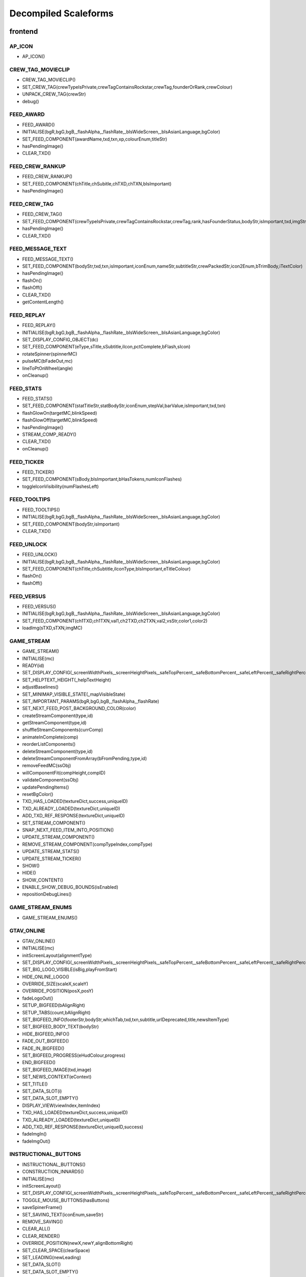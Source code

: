Decompiled Scaleforms
=======================

frontend
---------

AP_ICON
^^^^^^^^

* AP_ICON()

CREW_TAG_MOVIECLIP
^^^^^^^^^^^^^^^^^^^

* CREW_TAG_MOVIECLIP()
* SET_CREW_TAG(crewTypeIsPrivate,crewTagContainsRockstar,crewTag,founderOrRank,crewColour)
* UNPACK_CREW_TAG(crewStr)
* debug()

FEED_AWARD
^^^^^^^^^^^

* FEED_AWARD()
* INITIALISE(bgR,bgG,bgB,_flashAlpha,_flashRate,_bIsWideScreen,_bIsAsianLanguage,bgColor)
* SET_FEED_COMPONENT(awardName,txd,txn,xp,colourEnum,titleStr)
* hasPendingImage()
* CLEAR_TXD()

FEED_CREW_RANKUP
^^^^^^^^^^^^^^^^^

* FEED_CREW_RANKUP()
* SET_FEED_COMPONENT(chTitle,chSubitle,chTXD,chTXN,bIsImportant)
* hasPendingImage()

FEED_CREW_TAG
^^^^^^^^^^^^^^

* FEED_CREW_TAG()
* SET_FEED_COMPONENT(crewTypeIsPrivate,crewTagContainsRockstar,crewTag,rank,hasFounderStatus,bodyStr,isImportant,txd,imgStr,gamerStr,crewPackedStr)
* hasPendingImage()
* CLEAR_TXD()

FEED_MESSAGE_TEXT
^^^^^^^^^^^^^^^^^^

* FEED_MESSAGE_TEXT()
* SET_FEED_COMPONENT(bodyStr,txd,txn,isImportant,iconEnum,nameStr,subtitleStr,crewPackedStr,icon2Enum,bTrimBody,iTextColor)
* hasPendingImage()
* flashOn()
* flashOff()
* CLEAR_TXD()
* getContentLength()

FEED_REPLAY
^^^^^^^^^^^^

* FEED_REPLAY()
* INITIALISE(bgR,bgG,bgB,_flashAlpha,_flashRate,_bIsWideScreen,_bIsAsianLanguage,bgColor)
* SET_DISPLAY_CONFIG_OBJECT(dc)
* SET_FEED_COMPONENT(eType,sTitle,sSubtitle,iIcon,pctComplete,bFlash,sIcon)
* rotateSpinner(spinnerMC)
* pulseMC(bFadeOut,mc)
* lineToPtOnWheel(angle)
* onCleanup()

FEED_STATS
^^^^^^^^^^^

* FEED_STATS()
* SET_FEED_COMPONENT(statTitleStr,statBodyStr,iconEnum,stepVal,barValue,isImportant,txd,txn)
* flashGlowOn(targetMC,blinkSpeed)
* flashGlowOff(targetMC,blinkSpeed)
* hasPendingImage()
* STREAM_COMP_READY()
* CLEAR_TXD()
* onCleanup()

FEED_TICKER
^^^^^^^^^^^^

* FEED_TICKER()
* SET_FEED_COMPONENT(sBody,bIsImportant,bHasTokens,numIconFlashes)
* toggleIconVisibility(numFlashesLeft)

FEED_TOOLTIPS
^^^^^^^^^^^^^^

* FEED_TOOLTIPS()
* INITIALISE(bgR,bgG,bgB,_flashAlpha,_flashRate,_bIsWideScreen,_bIsAsianLanguage,bgColor)
* SET_FEED_COMPONENT(bodyStr,isImportant)
* CLEAR_TXD()

FEED_UNLOCK
^^^^^^^^^^^^

* FEED_UNLOCK()
* INITIALISE(bgR,bgG,bgB,_flashAlpha,_flashRate,_bIsWideScreen,_bIsAsianLanguage,bgColor)
* SET_FEED_COMPONENT(chTitle,chSubtitle,iIconType,bIsImportant,eTitleColour)
* flashOn()
* flashOff()

FEED_VERSUS
^^^^^^^^^^^^

* FEED_VERSUS()
* INITIALISE(bgR,bgG,bgB,_flashAlpha,_flashRate,_bIsWideScreen,_bIsAsianLanguage,bgColor)
* SET_FEED_COMPONENT(ch1TXD,ch1TXN,val1,ch2TXD,ch2TXN,val2,vsStr,color1,color2)
* loadImg(sTXD,sTXN,imgMC)

GAME_STREAM
^^^^^^^^^^^^

* GAME_STREAM()
* INITIALISE(mc)
* READY(id)
* SET_DISPLAY_CONFIG(_screenWidthPixels,_screenHeightPixels,_safeTopPercent,_safeBottomPercent,_safeLeftPercent,_safeRightPercent,_isWideScreen,_isCircleAccept,_isAsianLang)
* SET_HELPTEXT_HEIGHT(_helpTextHeight)
* adjustBaselines()
* SET_MINIMAP_VISIBLE_STATE(_mapVisibleState)
* SET_IMPORTANT_PARAMS(bgR,bgG,bgB,_flashAlpha,_flashRate)
* SET_NEXT_FEED_POST_BACKGROUND_COLOR(color)
* createStreamComponent(type,id)
* getStreamComponent(type,id)
* shuffleStreamComponents(currComp)
* animateInComplete(comp)
* reorderListComponents()
* deleteStreamComponent(type,id)
* deleteStreamComponentFromArray(bFromPending,type,id)
* removeFeedMC(ssObj)
* willComponentFit(compHeight,compID)
* validateComponent(ssObj)
* updatePendingItems()
* resetBgColor()
* TXD_HAS_LOADED(textureDict,success,uniqueID)
* TXD_ALREADY_LOADED(textureDict,uniqueID)
* ADD_TXD_REF_RESPONSE(textureDict,uniqueID)
* SET_STREAM_COMPONENT()
* SNAP_NEXT_FEED_ITEM_INTO_POSITION()
* UPDATE_STREAM_COMPONENT()
* REMOVE_STREAM_COMPONENT(compTypeIndex,compType)
* UPDATE_STREAM_STATS()
* UPDATE_STREAM_TICKER()
* SHOW()
* HIDE()
* SHOW_CONTENT()
* ENABLE_SHOW_DEBUG_BOUNDS(isEnabled)
* repositionDebugLines()

GAME_STREAM_ENUMS
^^^^^^^^^^^^^^^^^^

* GAME_STREAM_ENUMS()

GTAV_ONLINE
^^^^^^^^^^^^

* GTAV_ONLINE()
* INITIALISE(mc)
* initScreenLayout(alignmentType)
* SET_DISPLAY_CONFIG(_screenWidthPixels,_screenHeightPixels,_safeTopPercent,_safeBottomPercent,_safeLeftPercent,_safeRightPercent,_isWideScreen,_isHiDef,_isAsian)
* SET_BIG_LOGO_VISIBLE(isBig,playFromStart)
* HIDE_ONLINE_LOGO()
* OVERRIDE_SIZE(scaleX,scaleY)
* OVERRIDE_POSITION(posX,posY)
* fadeLogoOut()
* SETUP_BIGFEED(bAlignRight)
* SETUP_TABS(count,bAlignRight)
* SET_BIGFEED_INFO(footerStr,bodyStr,whichTab,txd,txn,subtitle,urlDeprecated,title,newsItemType)
* SET_BIGFEED_BODY_TEXT(bodyStr)
* HIDE_BIGFEED_INFO()
* FADE_OUT_BIGFEED()
* FADE_IN_BIGFEED()
* SET_BIGFEED_PROGRESS(eHudColour,progress)
* END_BIGFEED()
* SET_BIGFEED_IMAGE(txd,image)
* SET_NEWS_CONTEXT(eContext)
* SET_TITLE()
* SET_DATA_SLOT(i)
* SET_DATA_SLOT_EMPTY()
* DISPLAY_VIEW(viewIndex,itemIndex)
* TXD_HAS_LOADED(textureDict,success,uniqueID)
* TXD_ALREADY_LOADED(textureDict,uniqueID)
* ADD_TXD_REF_RESPONSE(textureDict,uniqueID,success)
* fadeImgIn()
* fadeImgOut()

INSTRUCTIONAL_BUTTONS
^^^^^^^^^^^^^^^^^^^^^^

* INSTRUCTIONAL_BUTTONS()
* CONSTRUCTION_INNARDS()
* INITIALISE(mc)
* initScreenLayout()
* SET_DISPLAY_CONFIG(_screenWidthPixels,_screenHeightPixels,_safeTopPercent,_safeBottomPercent,_safeLeftPercent,_safeRightPercent,_isWideScreen,_isCircleAccept,_isAsian,_actualWidth,_actualHeight)
* TOGGLE_MOUSE_BUTTONS(hasButtons)
* saveSpinerFrame()
* SET_SAVING_TEXT(iconEnum,saveStr)
* REMOVE_SAVING()
* CLEAR_ALL()
* CLEAR_RENDER()
* OVERRIDE_POSITION(newX,newY,alignBottomRight)
* SET_CLEAR_SPACE(clearSpace)
* SET_LEADING(newLeading)
* SET_DATA_SLOT()
* SET_DATA_SLOT_EMPTY()
* CREATE_CONTAINER()
* CLEAR_BACKGROUNDS()
* DRAW_INSTRUCTIONAL_BUTTONS(layoutType)
* GET_NUMBER_OF_ROWS()
* createLineOfButtons(Xpos,startIndex)
* createItem(item)
* drawButton(mc,inputID)
* mouseEventProxy(_inputID)
* getWidth(obj,isString)
* createButtonIcon(buttonID,buttonParent,key)
* SET_BACKGROUND()
* processRollOver()
* processRollOut()
* generateTextField(textFieldName,textString,parentMovieClip)
* SET_PADDING(top,right,bottom,left)
* SET_BACKGROUND_COLOUR(r,g,b,a)
* OVERRIDE_RESPAWN_TEXT(id,txt)
* FLASH_BUTTON_BY_ID(buttonID,alpha,duration)
* removeButton(mc)
* SET_MAX_WIDTH(maxWidth)
* getFourThreeSafeZoneOffset(screenWidthPixels)
* requiresBackground()
* parse(incomingStr)
* addKey(instructions)
* addButton(instructions)
* isKey(str)
* parseForGamerName(TF,str)
* SET_HIT_AREA_VISIBLE(isVisible)
* debug()

LANDING_PAGE
^^^^^^^^^^^^^

* LANDING_PAGE()
* debug()
* INITIALISE(mc)
* SET_DISPLAY_CONFIG(_screenWidthPixels,_screenHeightPixels,_safeTopPercent,_safeBottomPercent,_safeLeftPercent,_safeRightPercent,isWideScreen,_isHiDef,_isAsian)
* INIT_LANDING_PAGE()
* SET_BUTTON_SELECTED(buttonId)
* initButtons(dataArray)
* alignElements()

LOADINGSCREEN_NEWGAME
^^^^^^^^^^^^^^^^^^^^^^

* LOADINGSCREEN_NEWGAME()
* INITIALISE(mc)
* SET_PROGRESS_BAR(percentage)
* SET_PROGRESS_TEXT(progressText)
* initProgressBar()
* initLogo()
* debug()
* getKeys()

LOADINGSCREEN_STARTUP
^^^^^^^^^^^^^^^^^^^^^^

* LOADINGSCREEN_STARTUP()
* INITIALISE(mc)
* SET_SCREEN_ORDER(isSingleplayer)
* switchLoadSequence()
* SET_NEWS_SCREEN_ORDER(isSingleplayer)
* debug(id)
* randRange(min,max)
* SET_DISPLAY_CONFIG(_screenWidthPixels,_screenHeightPixels,_safeTopPercent,_safeBottomPercent,_safeLeftPercent,_safeRightPercent,_isWideScreen,_isHiDef)
* SET_CONTEXT(eContext)
* fadeLegals()
* removeLegals()
* fixJustifiedLegalText(tf,offset)
* getIsAmericanBuild()
* LEGAL(savingLabel,SocialClubLabel,loadingLabel,buildNumber,onlineVersionNumber)
* fadeAndRemoveMovieClip(fadeMc,fadeDuration)
* remove(Mc)
* removeRockstarSplash()
* INSTALL()
* SWITCH()
* prepLoadingScreens()
* SET_GTA_LOGO_VISIBLE(bVisible)
* switchToStaticGameLoadingScreens()
* TEST_BUTTONS(slot,icon,buttonText)
* TEST_INSTALL()
* updateButtonLayout()
* SET_BUTTONS(slot,icon,buttonText)
* setButtonText(buttonTF,buttonText)
* HIDE_BUTTONS()
* HIDE_PROGRESS_TEXT()
* SET_PROGRESS_TEXT(progressText)
* SET_PROGRESS_TITLE(progressTitle)
* initLogo()
* initButtons()
* initProgressBar()
* STARTUP_ANIMATED_LOADINGSCREENS()
* SHOW_NEXT_ANIMATED_LOADINGSCREEN()
* SHOW_NEXT_STATIC_LOADINGSCREEN()
* waitForLoadingScreen()
* texturesAreReadyAndAnimationIsDone()
* updateScreenIndex()
* updateNewsScreenIndex()
* getLoadingScreenObject(index)
* getLoadingScreenMovieClipName(index)
* loadTextures(textureDict)
* LOAD_TXD(textureDict,currScreenIndex)
* TXD_HAS_LOADED(textureDict,success,uniqueID)
* TXD_ALREADY_LOADED(textureDict,uniqueID)
* setupLoadscreen(textureDict,currScreenIndex)
* loadProgress(targetMC)
* loadInit(targetMC)
* setupLayers(loadscreenMc,loadscreenObject)
* playLoadscreen(loadscreenMc,loadscreenObject)
* loadscreenIsSettled(layer,duration,tweenargs,setup)
* exitLoadscreen(loadscreenMc,loadscreenObject)
* exitLoadscreenComplete()
* startTransition(duration)
* fadeInBlackOverlay(duration,onCompleteFunc)
* loadNextStaticScreen()
* onCompleteFadeToNews()
* removeLoadscreen(loadingScreenMc,loadingScreenObject)
* getNextLoadscreenObject()
* finishTransition()
* fadeOutBlackOverlay()
* createOverlay(parentMc)
* cleanUpTransition()

MOUSE_EVENTS
^^^^^^^^^^^^^

* MOUSE_EVENTS()
* triggerEvent(params)

MOUSE_POINTER
^^^^^^^^^^^^^^

* MOUSE_POINTER()
* INITIALISE(mc)
* SET_SCREEN_ASPECT(fPhysicalDifference,fLogicalDifference)

ONLINE_POLICIES
^^^^^^^^^^^^^^^^

* ONLINE_POLICIES(mc)
* SET_SUBMIT_BUTTON(btnMc,btnText,rawText)
* SET_SUBMIT_BUTTON_ENABLED(btnMc,enable,isSelected)
* SET_TEXT_ENABLED_COLOR(tf)
* SET_TEXT_DISABLED_COLOR(tf)
* SET_HIGHLIGHT_COLOR(isSelected,clip,glowClip)
* SET_HIGHLIGHT_DISABLED_COLOR(clip,glowClip)
* SET_POLICY_TITLE(title,isRawText)
* SET_POLICY_INTRO(text,isRawText)
* SET_POLICY_TEXT(tos)
* SCROLL_POLICY_TEXT(scrollType)
* INIT_DOWNLOADED_POLICY()
* SET_POLICY_ACCEPTED_TEXT(text,isRawText)
* DISPLAY_DOWNLOADED_POLICY()
* DISPLAY_TOS()
* DISPLAY_EULA()
* DISPLAY_PP()
* SET_ONLINE_POLICY_TEXT(policy)
* SET_ONLINE_POLICY_TITLE(title)
* SET_ONLINE_POLICY_READ_TITLE(title)
* SET_ONLINE_POLICY_LINK_1(linkText)
* SET_ONLINE_POLICY_LINK_1_HIGHLIGHT(isSelected)
* SET_ONLINE_POLICY_LINK_2(linkText)
* SET_ONLINE_POLICY_LINK_2_HIGHLIGHT(isSelected)
* SET_ONLINE_POLICY_LINK_3(linkText)
* SET_ONLINE_POLICY_LINK_3_HIGHLIGHT(isSelected)
* SET_ONLINE_POLICY_ACCEPT_HIGHLIGHT(isSelected)
* SET_ONLINE_POLICY_ACCEPT_RADIO_BUTTON_STATE(state)
* SET_ONLINE_POLICY_ACCEPTED_TEXT(text)
* updatePolicyLinkLayout()
* SET_ONLINE_POLICY_SUBMIT_FIELD(text)
* SET_ONLINE_POLICY_SUBMIT_HIGHLIGHT(isEnabled,isSelected)
* DISPLAY_ONLINE_POLICY()
* INIT_DOWNLOADED_POLICY_UPDATE()
* SET_POLICY_UPDATE_TEXT(policy,isRawText)
* SET_POLICY_UPDATE_TITLE(title,isRawText)
* DISPLAY_POLICY_UPDATE()
* SHOW_PAGE_BY_ID(pageID)
* INIT_BUTTONS()
* DISPOSE_BUTTONS()
* INIT_TOS_BUTTONS()
* initTOSScrollButton(arrowMC,onClickEvent)
* onRollOverArrow(arrowMC)
* onRollOutArrow(arrowMC)
* disposeTOSScrollButton(arrowMC)
* onClickArrowUp()
* onClickArrowDown()
* SET_TEXT_HUDCOLOUR(tf,hudColourId)
* SET_MC_HUDCOLOUR(mc,hudColourId)
* GET_ROOT_DISPLAY_OBJECT()

OPENING_CREDITS
^^^^^^^^^^^^^^^^

* OPENING_CREDITS(mc)
* INITIALISE(mc)
* TEST_LOGO(fadeInDuration,fadeOutDuration,logoFadeInDuration,logoFadeOutDuration,logoFadeInDelay,logoFadeOutDelay,logoScaleDuration)
* TEST_CREDIT_BLOCK(role,names,align,xOffset,namesXOffset,stepDuration,animInStyle,animInValue,animOutValue)
* TEST_SINGLE_LINE(animInStyle,animInValue,animOutValue)
* SETUP_SINGLE_LINE(mcName,fadeInDuration,fadeOutDuration,x,y,align)
* ADD_TEXT_TO_SINGLE_LINE(mcName,text,font,colour,isRawText,language,yOffset)
* SHOW_SINGLE_LINE(mcName,animInStyle,animInValue)
* SETUP_CREDIT_BLOCK(mcName,x,y,align,fadeInDuration,fadeOutDuration)
* ADD_ROLE_TO_CREDIT_BLOCK(mcName,role,xOffset,colour,isRawText,language)
* ADD_NAMES_TO_CREDIT_BLOCK(mcName,names,xOffset,delimiter,isRawText)
* SHOW_CREDIT_BLOCK(mcName,stepDuration,animInStyle,animInValue)
* SHOW_LOGO(mcName,fadeInDuration,fadeOutDuration,logoFadeInDuration,logoFadeOutDuration,logoFadeInDelay,logoFadeOutDelay,logoScaleDuration)
* unhideLogo(mcName)
* HIDE_LOGO(mcToHide)
* HIDE(mcToHide,stepDuration,animOutStyle,animOutValue)
* REMOVE(mcToRemove)
* REMOVE_MC(mcToRemove)
* REMOVE_ALL()
* createOverlay(parentMc,depth)
* getMovieClipFromName(mcName)
* normaliseXRightAlignment(mcName)
* setAlignment(align)
* getAnimInStyle(animStyle)
* getColour(col)
* getObjectFromMcName(mcName)
* stringInArray(input,what)

PAUSE_MENU_BAR
^^^^^^^^^^^^^^^

* PAUSE_MENU_BAR()
* INITIALISE(mc)
* BUILD_MENU(params)
* createArrowMouseCatcher(x,y,w,h,mPress)
* removeArrowMouseCatcher(arrowCatcherMC)
* onLeftArrowClick()
* onRightArrowClick()
* LOCK_MOUSE_SUPPORT(_mClickOn,_mRollOverOn)
* IS_CHAR_SELECT(_charSelectOn)
* REMOVE_MENU()
* SET_ALL_HIGHLIGHTS(hOn,colourID)
* SET_MENU_HEADER_TEXT_BY_INDEX(menuIndex,label,widthSpan)
* SET_MENU_ITEM_ALERT(menuindex,warnStr,col)
* SET_MENU_COLOUR(menuindex,colourEnum)
* LOCK_MENU_ITEM(menuindex,isLocked)
* SCROLL_MENU_IN_DIR(params)
* ROLLOVER_MENU(bool)
* HIGHLIGHT_MENU(index)
* getMenuWidth(items)
* scrollMenu(x,duration,easetype)
* SET_HEADER_ARROWS_VISIBLE(isLeftArrowVisible,isRightArrowVisible)
* SET_CODE_MENU_INDEX(rollOverIndex)
* SET_CODE_MENU_SELECT()

PAUSE_MENU_CALIBRATION
^^^^^^^^^^^^^^^^^^^^^^^

* PAUSE_MENU_CALIBRATION()
* INITIALISE(mc)
* SET_ARROW_ALPHA(arrowID,a)
* SET_BUTTONS()
* onMouseEvent(evtType,targetMC,args)

PAUSE_MENU_CONFIGURATION_LIST
^^^^^^^^^^^^^^^^^^^^^^^^^^^^^^

* PAUSE_MENU_CONFIGURATION_LIST()
* INITIALISE(mc)
* SET_HIGHLIGHT(i)
* SET_DATA_SLOT(_viewIndex,_slotIndex)
* SET_DATA_SLOT_EMPTY(viewIndex,itemIndex)
* SET_TITLE(str1,str2,str3)
* DISPLAY_VIEW(viewIndex,itemIndex)
* SET_FOCUS(isFocused)
* SET_KEY_CONFIG_COLUMN(colIndex)
* SET_INPUT_EVENT(direction)

PAUSE_MENU_FREE_MODE
^^^^^^^^^^^^^^^^^^^^^

* PAUSE_MENU_FREE_MODE()
* INITIALISE(mc)
* DISPLAY_VIEW(viewIndex,itemIndex)
* setColumnDependent(columnMC)
* setIsLastItem()
* setCharCreatorItem()
* SET_STATE(i,mc)
* SET_HIGHLIGHT(i)
* SET_DATA_SLOT(_viewIndex,_slotIndex)
* SET_DATA_SLOT_EMPTY(viewIndex,itemIndex)
* SET_TITLE(titleStr,desc,pagination)
* flashHelpIn()
* flashHelpOut()
* SET_DESCRIPTION(helpStr,flashIcon,flashHelp)
* INIT_SCROLL_BAR(visible,columns,scrollType,arrowPosition,override,xColOffset)
* SET_SCROLL_BAR(currentPosition,maxPosition,maxVisible,caption)
* getHelpY()
* setLinkedMCPos(yOrigin)
* SET_FOCUS(isFocused)
* getVisibleHeight()
* SET_INPUT_EVENT(direction)

PAUSE_MENU_FREEMODE_DETAILS
^^^^^^^^^^^^^^^^^^^^^^^^^^^^

* PAUSE_MENU_FREEMODE_DETAILS()
* INITIALISE(mc)
* setImageLoaderInfo(_gfxName,_depth)
* SET_TITLE(str)
* transitionInBitmap()
* transitionComplete()
* ON_DESTROY()
* SET_DATA_SLOT_EMPTY(viewIndex,itemIndex)
* DISPLAY_VIEW(viewIndex,itemIndex)
* updateDescBG()
* SET_FOCUS(isFocused)
* getKeys()
* SET_INPUT_EVENT(direction)
* TXD_HAS_LOADED(textureDict,success,uniqueID)
* TXD_ALREADY_LOADED(textureDict,uniqueID)
* ADD_TXD_REF_RESPONSE(textureDict,uniqueID,success)

PAUSE_MENU_HEADER
^^^^^^^^^^^^^^^^^^

* PAUSE_MENU_HEADER()
* INITIALISE(mc)
* SHOW_DEBUG(b)
* dbg(Str)
* LOCK_MOUSE_SUPPORT(_mClickOn,_mRollOverOn)
* IS_CHAR_SELECT(_charSelectOn)
* SET_TEXT_SIZE(isAsian,sizeOverride)
* shrinkAsianDetails()
* SET_HEADER_TITLE(title,verified,description,isChallenge)
* SHIFT_CORONA_DESC(shiftDesc,hideTabs)
* setDescWidth()
* SET_HEADING_DETAILS(str1,str2,str3,isSingleplayer)
* SHOW_HEADING_DETAILS(bool)
* SET_CREW_TAG(crewTypeIsPrivate,crewTagContainsRockstar,crewTag,founderOrRank)
* SET_HEADER_BG_IMG(txd,bgTexturePath,xPos)
* loadedBgImg()
* SET_CREW_IMG(txd,crewTexturePath,show)
* loadedCrewImg()
* SET_CHAR_IMG(txd,charTexturePath,show)
* loadedCharImg()
* adjustHeaderPositions()
* BUILD_MENU()
* REMOVE_MENU(clearForRestart)
* CLEAR_TXDS()
* SET_MENU_HEADER_TEXT_BY_INDEX(menuIndex,label,widthSpan,forceUpper)
* WEIGHT_MENU()
* SET_MENU_ITEM_COLOUR(menuindex,colourEnum)
* LOCK_MENU_ITEM(menuindex,isLocked)
* SET_MENU_ITEM_ALERT(menuindex,warnStr,col)
* SCROLL_MENU_IN_DIR(dir)
* HIGHLIGHT_MENU(index)
* SET_ALL_HIGHLIGHTS(allHighlights,_colourID)
* SHOW_MENU(bool)
* ADD_TXD_REF_RESPONSE(txd,strRef,success)
* TXD_HAS_LOADED(txd,success,strRef)
* TXD_ALREADY_LOADED(txd,strRef)

PAUSE_MENU_INSTRUCTIONAL_BUTTONS
^^^^^^^^^^^^^^^^^^^^^^^^^^^^^^^^^

* PAUSE_MENU_INSTRUCTIONAL_BUTTONS()
* SET_PADDING(_padding)
* INITIALISE(mc)

PAUSE_MENU_KEYMAP_CATEGORY
^^^^^^^^^^^^^^^^^^^^^^^^^^^

* PAUSE_MENU_KEYMAP_CATEGORY()
* INITIALISE(mc)
* DISPLAY_VIEW(viewIndex,itemIndex)
* setColumnDependent(columnMC)
* SET_HIGHLIGHT(i)
* SET_DATA_SLOT(_viewIndex,_slotIndex)
* SET_DATA_SLOT_EMPTY(viewIndex,itemIndex)
* SET_DESCRIPTION(helpStr,flashHelp)
* INIT_SCROLL_BAR(visible,columns,scrollType,arrowPosition,override,xColOffset)
* SET_SCROLL_BAR(currentPosition,maxPosition,maxVisible,caption)
* getHelpY()
* setLinkedMCPos(yOrigin)
* SET_FOCUS(isFocused)
* getVisibleHeight()
* SET_INPUT_EVENT(direction)

PAUSE_MENU_PAGES_KEYMAP
^^^^^^^^^^^^^^^^^^^^^^^^

* PAUSE_MENU_PAGES_KEYMAP()
* setupPage()
* stateChanged(id)

PAUSE_MENU_PAGES_SETTINGS
^^^^^^^^^^^^^^^^^^^^^^^^^^

* PAUSE_MENU_PAGES_SETTINGS()
* setupPage()
* stateChanged(id)

PAUSE_MENU_SETTINGS
^^^^^^^^^^^^^^^^^^^^

* PAUSE_MENU_SETTINGS()
* INITIALISE(mc)
* SET_DATA_SLOT(_viewIndex,_slotIndex)
* SET_DATA_SLOT_EMPTY(viewIndex,itemIndex)
* DISPLAY_VIEW(viewIndex,itemIndex)
* SET_CONTROL_IMAGE(textureDictionary,textureName)
* SET_CONTROL_LABELS()
* SET_VIDEO_MEMORY_BAR(initialise,textlabel,percent,colour)
* setControlsText(tf,str)
* SET_TITLE(title)
* setSpeaker(strID,col,a)
* createTexture(txD,txN,txX,txY,txW,txH)
* textureLoaded()
* SET_DESCRIPTION(description,txD,txN,txX,txY,txW,txH)
* ON_DESTROY()
* resetVisibleItems()
* SET_STATE(i)
* SET_FOCUS(isFocused)
* SET_INPUT_EVENT(direction)
* SET_HIGHLIGHT(i)

PAUSE_MENU_SP_CONTENT
^^^^^^^^^^^^^^^^^^^^^^

* PAUSE_MENU_SP_CONTENT()
* INITIALISE(mc)
* SET_MENU_LEVEL(_menuLevel)
* DEBUG_ALL()
* SHOW_DEBUG(b)
* dbgColVisible()
* dbgColDebug()
* dbgColLeft()
* dbgColRight()
* localLoad()
* DEBUG_INIT_MOUSE_EVENTS()
* INIT_MOUSE_EVENTS()
* SET_TEXT_SIZE(isAsian,sizeOverride)
* INSTRUCTIONAL_BUTTONS(func)
* LOCK_MOUSE_SUPPORT(_mClickOn,_mRollOverOn)
* INIT_M_AUX()
* DELTA_MOUSE_WHEEL(delta)
* MOUSE_COLUMN_SHIFT(_mScrollType)
* PRESS_SHIFT_DEPTH(dir)
* M_OVER_EVENT(index,colID,pmb)
* M_OUT_EVENT(index,colID)
* M_PRESS_EVENT(index,colID,advance,bIgnoreStateChange)
* FILTER_M_EVENT(index,colID,action,advance,pmb,bIgnoreStateChange)
* CLICK_PAUSE_MENU_ITEM(index,colID)
* CLICK_SCROLL_COLUMN_ARROW(scrollDirEnum,colID)
* CLEAR_ALL_HOVER()
* BLOCK_HEADER_ADVANCE(b)
* BUILD_MENU()
* BUILD_MENU_GFX_FILES()
* SET_HEADER_TITLE()
* SET_HEADING_DETAILS()
* SET_MENU_HEADER_TEXT_BY_INDEX()
* SET_MENU_ITEM_COLOUR()
* SET_CHAR_IMG()
* SET_CREW_IMG()
* SET_CREW_TAG()
* SCROLL_MENU_IN_DIR()
* HIGHLIGHT_MENU()
* LOCK_MENU_ITEM()
* SET_CONTENT_SCALED(isScaled,tlx,tly,brx,bry)
* SET_DISPLAY_CONFIG(_screenWidthPixels,_screenHeightPixels,_safeTopPercent,_safeBottomPercent,_safeLeftPercent,_safeRightPercent,_isWideScreen)
* SET_INPUT_EVENT(inputID)
* SET_COLUMN_INPUT_EVENT()
* GET_COLUMN_SELECTION()
* SET_COLUMN_TITLE()
* SET_DESCRIPTION()
* SET_COLUMN_FOCUS()
* SET_COLUMN_HIGHLIGHT()
* INIT_COLUMN_SCROLL()
* SET_COLUMN_SCROLL()
* SET_COLUMN_CAN_JUMP()
* ALLOW_CLICK_FROM_COLUMN()
* SET_DATA_SLOT()
* UPDATE_SLOT()
* ADD_SLOT()
* DISPLAY_DATA_SLOT()
* SET_DATA_SLOT_EMPTY()
* SHOW_COLUMN()
* SHOW_AND_CLEAR_COLUMNS()
* KILL_PAGE()
* SHOW_CONTEXT_MENU(bool)
* SET_CONTEXT_SLOT()
* SET_CONTEXT_EMPTY()
* DISPLAY_CONTEXT_SLOT()
* SHOW_WARNING_MESSAGE(bShow,columnIndex,numCols,bodyStr,titleStr,bgHeight,txd,txn,imgAlignment,footerStr,bRequestTXD)
* removeErrorImgMC()
* setIsNavigatingContent(bIsNavigatingContent)
* SET_SC_LOGGED(logged)
* SET_CONTROL_LABELS()
* SET_CONTROL_IMAGE()
* SET_VIDEO_MEMORY_BAR()
* SET_DISPLAY_MICS()
* SET_PLAYERLIST_ICON()
* MENU_STATE(id)
* LOAD_CHILD_PAGE(gfxFilePath,_menustate,inceptDir)
* LOADED_PAGE()
* PAGE_FADE_IN()
* MENU_SECTION_JUMP(mindex,loadContent,scriptLayoutChange)
* FRONTEND_CONTEXT_PRESS()
* MENU_KEY_PRESS_ACTIONS(dir)
* MENU_STATE_LOAD(oldMenuState)
* TXD_HAS_LOADED(textureDict,success,uniqueID)
* TXD_ALREADY_LOADED(textureDict,uniqueID)
* ADD_TXD_REF_RESPONSE(textureDict,uniqueID,success)
* onWarningImgLoaded()

PAUSE_MENU_TEXT_LIST_DOUBLE
^^^^^^^^^^^^^^^^^^^^^^^^^^^^

* PAUSE_MENU_TEXT_LIST_DOUBLE()
* INITIALISE(mc)
* DISPLAY_VIEW(viewIndex,itemIndex)
* SET_DATA_SLOT_EMPTY(viewIndex,itemIndex)
* SET_FOCUS(isFocused)
* SET_INPUT_EVENT(direction)

PAUSE_MENU_VERTICAL_LIST
^^^^^^^^^^^^^^^^^^^^^^^^^

* PAUSE_MENU_VERTICAL_LIST()
* INITIALISE(mc)
* SET_HIGHLIGHT(i)
* SET_INPUT_EVENT(direction)

PAUSE_MP_MENU_FRIENDS_LIST
^^^^^^^^^^^^^^^^^^^^^^^^^^^

* PAUSE_MP_MENU_FRIENDS_LIST()
* INITIALISE(mc)
* UPDATE_SLOT(_viewIndex,_slotIndex)
* SET_DATA_SLOT(_viewIndex,_slotIndex)
* parseIcons(args)
* DISPLAY_VIEW(viewIndex,itemIndex)
* SET_DESCRIPTION(joiningStr,yPos)
* SET_HIGHLIGHT(i)
* SET_INPUT_EVENT(direction)
* ON_DESTROY()

PAUSE_MP_MENU_PLAYER_MODEL
^^^^^^^^^^^^^^^^^^^^^^^^^^^

* PAUSE_MP_MENU_PLAYER_MODEL()
* INITIALISE(mc)
* DISPLAY_VIEW(viewIndex,itemIndex)
* SET_DATA_SLOT_EMPTY(viewIndex,itemIndex)
* SET_TITLE(str)
* ADD_TXD_REF(txd,txn)
* ON_DESTROY()
* SET_INPUT_EVENT(direction)

POPUP_WARNING
^^^^^^^^^^^^^^

* POPUP_WARNING()
* INITIALISE(mc)
* debug()
* SHOW_POPUP_WARNING(msecs,titleMsg,warningMsg,promptMsg,showBg,alertType,errorMsg)
* HIDE_POPUP_WARNING(msecs)
* SET_LIST_ROW(index,name,cash,rp,lvl,colour)
* SET_LIST_ITEMS(highlightIndex)
* REMOVE_LIST_ITEMS()
* repositionListY()
* repositionListGroup()
* SET_LIST_HIGHLIGHT(highlightIndex)
* SET_ALERT_IMAGE(txd,texture)
* SET_ALERT_IMAGE_WITH_GANG_HIGHLIGHT(txd,texture,gangEnum,r,g,b)
* loadTextureIntoMovieClip(txd,texture,targetLoadedInto)

ROCKSTAR_VERIFIED
^^^^^^^^^^^^^^^^^^

* ROCKSTAR_VERIFIED()
* SET_VERIFIED(type,colourEnum)

RP_ICON
^^^^^^^^

* RP_ICON()

SOCIAL_CLUB2
^^^^^^^^^^^^^

* SOCIAL_CLUB2(mc)
* RESET_MENU()
* CREATE_BLIP_LAYER(page,xPos,yPos)
* SET_HIGHLIGHT_COLOR(isSelected,clip,glowClip)
* SET_HIGHLIGHT_DISABLED_COLOR(clip,glowClip)
* SET_TEXT_ENABLED_COLOR(tf)
* SET_TEXT_DISABLED_COLOR(tf)
* SET_TEXT_HUDCOLOUR(tf,hudColourId)
* SET_MC_HUDCOLOUR(mc,hudColourId)
* SET_SUBMIT_BUTTON(btnMc,btnText,rawText)
* SET_SUBMIT_BUTTON_ENABLED(btnMc,enable,isSelected)
* SET_GAMERNAME(gamerName)
* SET_SOCIAL_CLUB_PRESENCE(scPresence)
* SET_SOCIAL_CLUB_PRESENCE_ACTIVE(scPresence)
* SET_NEWS_TEXT(heading,title,newsItem)
* SET_SOCIAL_CLUB_NAME()
* SET_WELCOME_TITLE_TEXT(title)
* SET_WELCOME_INTRO_TEXT(intro)
* SET_WELCOME_CALLOUT_TEXT(callout)
* SET_WELCOME_IMAGE(txd,image)
* SET_WELCOME_FALLBACK_IMAGE_VISIBILITY(visible)
* ADD_TXD_REF_RESPONSE(txd)
* SET_WELCOME_JOIN_HIGHLIGHT(isSelected)
* SET_WELCOME_SIGN_IN_HIGHLIGHT(isSelected)
* SETUP_WELCOME_TABS(count)
* SET_WELCOME_TAB(whichTab)
* DISPLAY_WELCOME_PAGE()
* SET_ONLINE_POLICY_TEXT(policy)
* SET_ONLINE_POLICY_TITLE(title)
* SET_ONLINE_POLICY_READ_TITLE(title)
* SET_ONLINE_POLICY_LINK_1(linkText)
* SET_ONLINE_POLICY_LINK_1_HIGHLIGHT(isSelected)
* SET_ONLINE_POLICY_LINK_2(linkText)
* SET_ONLINE_POLICY_LINK_2_HIGHLIGHT(isSelected)
* SET_ONLINE_POLICY_LINK_3(linkText)
* SET_ONLINE_POLICY_LINK_3_HIGHLIGHT(isSelected)
* SET_ONLINE_POLICY_ACCEPT_HIGHLIGHT(isSelected)
* SET_ONLINE_POLICY_ACCEPT_RADIO_BUTTON_STATE(state)
* SET_ONLINE_POLICY_ACCEPTED_TEXT(text)
* updatePolicyLinkLayout()
* SET_ONLINE_POLICY_SUBMIT_FIELD(text)
* SET_ONLINE_POLICY_SUBMIT_HIGHLIGHT(isEnabled,isSelected)
* DISPLAY_ONLINE_POLICY()
* SET_POLICY_TITLE(title)
* SET_POLICY_TEXT(tos)
* SCROLL_POLICY_TEXT(scrollType)
* INIT_DOWNLOADED_POLICY()
* DISPLAY_DOWNLOADED_POLICY()
* SET_EMAIL_ADDRESS(emailAddress)
* SET_NICKNAME(nickname)
* SET_SIGN_UP_TITLE(title)
* SET_SIGN_UP_TEXT(text)
* SET_SIGN_UP_NICKNAME_HIGHLIGHT(isSelected)
* SET_SIGN_UP_EMAIL_ADDRESS_HIGHLIGHT(isSelected)
* SET_SIGN_UP_PASSWORD_HIGHLIGHT(isSelected)
* SET_SIGN_UP_PASSWORD(password)
* SET_SIGN_UP_RADIO_BUTTON_STATE(state)
* SET_HIGLIGHT_INPUT_MAILING_LIST(isSelected)
* SET_INPUT_MAILING_LIST(text)
* SET_SIGN_UP_SUBMIT_TEXT(text)
* SET_SIGN_UP_SUBMIT_HIGHLIGHT(isSelected)
* SET_SIGN_UP_SUBMIT_DISABLED()
* SET_SIGN_UP_NICKNAME_STATE(message,icon)
* SET_SIGN_UP_EMAIL_STATE(message,icon)
* SET_SIGN_UP_PASSWORD_STATE(message,icon)
* DISPLAY_SIGN_UP()
* INIT_SIGN_UP()
* SET_SIGN_IN_TITLE(title)
* SET_SIGN_IN_TEXT(text)
* SET_SIGN_IN_EMAIL_ADDRESS_HIGHLIGHT(isSelected)
* SET_SIGN_IN_PASSWORD_HIGHLIGHT(isSelected)
* SET_SIGN_IN_PASSWORD(password)
* SET_SIGN_IN_SUBMIT_DISABLED()
* SET_SIGN_IN_SUBMIT_HIGHLIGHT(isSelected)
* SET_SIGN_IN_EMAIL_STATE(message,icon)
* SET_SIGN_IN_PASSWORD_STATE(message,icon)
* SET_SIGN_IN_PASSWORD_RESET_TEXT(text)
* SET_SIGN_IN_PASSWORD_RESET_HIGHLIGHT(isSelected)
* INIT_SIGN_IN()
* DISPLAY_SIGN_IN()
* DISPLAY_SYNC(scTitle,scText,showSpinner)
* SET_DOB_SIGNUP_TITLE(title)
* SET_DOB_SIGNUP_TEXT(text)
* SET_DOB_HIGHLIGHT(isSelected,whichDOB)
* SET_DOB_TEXT(whichDOB,str)
* RESET_DOB_TEXT(whichDOB)
* SET_DOB_ERROR(errorMessage)
* SET_DOB_SUBMIT_HIGHLIGHT(isSelected)
* SET_DOB_SUBMIT_DISABLED()
* DISPLAY_DOB_PAGE()
* SET_CONFIRM_TITLE(title)
* SET_CONFIRM_TEXT(text)
* SET_CONFIRM_TEXT_BLIPS(label)
* SET_CONFIRM_EMAIL_LABEL_TEXT(text)
* SET_CONFIRM_USER_EMAIL_TEXT(text)
* SET_CONFIRM_NICKNAME_LABEL_TEXT(text)
* SET_CONFIRM_USER_NICKNAME_TEXT(text)
* SET_CONFIRM_NEWSLETTER_TEXT(text)
* DISPLAY_CONFIRM_PAGE()
* SET_SIGN_IN_DONE_TITLE(title)
* SET_SIGN_IN_DONE_TEXT(text)
* DISPLAY_SIGN_IN_DONE_PAGE()
* SET_SIGN_UP_DONE_TITLE(title)
* SET_SIGN_UP_DONE_TEXT(text)
* DISPLAY_SIGN_UP_DONE_PAGE()
* SET_FORGOT_PASSWORD_TITLE(title)
* SET_FORGOT_PASSWORD_TEXT(text)
* SET_FORGOT_PASSWORD_EMAIL_STATE(message,icon)
* SET_FORGOT_PASSWORD_EMAIL_HIGHLIGHT(isSelected)
* SET_FORGOT_PASSWORD_SUBMIT_HIGHLIGHT(isSelected)
* DISABLE_FORGOT_PASSWORD_SUBMIT_HIGHLIGHT()
* INIT_FORGOT_PASSWORD_PAGE()
* DISPLAY_FORGOT_PASSWORD_PAGE()
* SET_FORGOT_PASSWORD_DONE_TITLE(title)
* SET_FORGOT_PASSWORD_DONE_TEXT(text)
* DISPLAY_FORGOT_PASSWORD_DONE_PAGE()
* SET_ERROR_TITLE(title)
* SET_ERROR_TEXT(text)
* SET_ERROR_BUTTON_TEXT(text)
* DISPLAY_ERROR_PAGE()
* SHOW_PAGE_BY_ID(pageID)
* INIT_ONLINE_POLICY_BUTTONS()
* INIT_TOS_BUTTONS()
* initTOSScrollButton(arrowMC,onClickEvent)
* onRollOverArrow(arrowMC)
* onRollOutArrow(arrowMC)
* disposeTOSScrollButton(arrowMC)
* onClickArrowUp()
* onClickArrowDown()
* INIT_SID_BUTTONS()
* onSubmitBtnMouseEvent(evtType,targetMC)
* DISPOSE_BUTTONS()
* GET_ROOT_DISPLAY_OBJECT()

generic
--------

AIRCRAFT_DIALS
^^^^^^^^^^^^^^^

* AIRCRAFT_DIALS()
* INITIALISE(mc)
* SET_DASHBOARD_DIALS(fuel,temp,oilPressure,battery,fuelPSI,airSpeed,verticleAirSpeed,compass,roll,pitch,alt_small,alt_large)
* SET_DASHBOARD_LIGHTS(gearUp,gearDown,breach)
* SET_AIRCRAFT_HUD(airTXT,fuelTXT,oilTXT,vacuumTXT)
* getDialAngle(minRot,maxRot,scale,isClockwise)
* percFromRad(input)
* debug()

AMBIENT_CLIP
^^^^^^^^^^^^^

* AMBIENT_CLIP()
* SET_TEXT_WITH_WIDTH(str,bgWidth,showFadeOut)
* onPress()
* onRollOver()
* onRollOut()
* onRelease()
* onReleaseOutside()
* sendMouseEvent(evt)

AMMO_MASTER
^^^^^^^^^^^^


APP_JOB_LIST
^^^^^^^^^^^^^

* APP_JOB_LIST()
* INITIALISE(mc)
* construct()
* populateContent()
* setState(item,isActive)
* parseForGamerName(TF,str)

APP_MISSION_STATS_VIEW
^^^^^^^^^^^^^^^^^^^^^^^

* APP_MISSION_STATS_VIEW()
* INITIALISE(mc)
* construct()
* populateContent()
* CLEAN_UP_DATA()

APP_NUMBERPAD
^^^^^^^^^^^^^^

* APP_NUMBERPAD()
* INITIALISE(mc)
* construct(_dataProviderUI)
* renderContainers()
* populateContent(_dataProviderUI)
* navigate(direction)
* GET_CURRENT_SELECTION()
* setState(item,isActive)

APP_SECUROSERV_HACKING
^^^^^^^^^^^^^^^^^^^^^^^

* APP_SECUROSERV_HACKING()
* INITIALISE(mc)
* APP_FUNCTION()
* CLOSE_APP()
* CLEAN_UP_DATA()
* construct()
* populateContent()
* initNoSignal()
* initWeakSignal()
* initHacking(percentage)
* initComplete()
* initProgress()
* initMessage(label,isLiteral)
* flashMessage()

APP_TODO_LIST
^^^^^^^^^^^^^^

* APP_TODO_LIST()
* INITIALISE(mc)
* construct()
* populateContent()
* setState(item,isActive)

APP_TODO_VIEW
^^^^^^^^^^^^^^

* APP_TODO_VIEW()
* INITIALISE(mc)
* construct()
* populateContent()
* CLEAN_UP_DATA()

APP_TRACKIFY
^^^^^^^^^^^^^

* APP_TRACKIFY()
* INITIALISE(mc)
* setTargetByID(targetID,direction,distance,range,relativeDepth,heightIndicator)
* checkRangeForAllTargets()
* displayDepth(relativeDepth)
* showDepth(_vis)
* construct(dataProviderUI)
* populateContent(dataProviderUI)
* APP_FUNCTION()
* setupMainScreen()
* setupMainScreenSkipLoading()
* updateTargetPositionNew(newTarget)
* testAllTargets()
* set_loading_text(textString)
* flashOn()
* flashOff(mc)
* animateSweep()
* CLEAN_UP_DATA()
* CLOSE_APP()
* checkAndRemoveTween(mc)
* showHackingAppState(buttonLabel,isActive)
* checkAndSetText(TF,textLabel)

ARCADE_BUSINESS_HUB
^^^^^^^^^^^^^^^^^^^^

* ARCADE_BUSINESS_HUB()
* initialise(mc)
* SET_PLAYER(gamerName,mugshot)
* ADD_BUSINESS(id,title,texture,statLabel1,normStatLevel1,statLabel2,normStatLevel2,canResupply,isLocked)
* getBusiness(id)
* SHOW_SCREEN(screenID)
* SHOW_OVERLAY(title,message,acceptButtonLabel,cancelButtonLabel)
* SHOW_SPECIAL_CARGO_OVERLAY(title,message,button1Label,button2Label,button3Label,button4Label,button5Label)
* HIDE_OVERLAY()
* GET_CURRENT_SELECTION()
* GET_CURRENT_ROLLOVER()
* GET_CURRENT_SCREEN_ID()
* SET_INPUT_EVENT(inputID)
* SET_INPUT_RELEASE_EVENT(inputID)
* SET_ANALOG_STICK_INPUT(isLeftStick,x,y,isMouseWheel)
* SET_CURSOR_SPEED(speed)
* SET_MOUSE_INPUT(x,y)
* showScreen(screenID)
* updateButtons()
* TXD_HAS_LOADED(txd,success,id)

ARCADE_MANAGEMENT
^^^^^^^^^^^^^^^^^^

* ARCADE_MANAGEMENT()
* initialise(mc)
* SET_PLAYER_DATA(gamername,mugshot,location,arcadeTexture,totalEarnings)
* ADD_CABINET(id,name,description,texture,price,salePrice,owned)
* getCabinet(id)
* ADD_UPGRADE(id,title,description,texture,price,salePrice,owned)
* getUpgrade(id)
* SHOW_SCREEN(screenID)
* SHOW_OVERLAY(title,message,acceptButtonLabel,cancelButtonLabel)
* HIDE_OVERLAY()
* GET_CURRENT_SELECTION()
* GET_CURRENT_ROLLOVER()
* GET_CURRENT_SCREEN_ID()
* IS_HISTORY_EMPTY()
* SET_INPUT_EVENT(inputID)
* SET_INPUT_RELEASE_EVENT(inputID)
* SET_ANALOG_STICK_INPUT(isLeftStick,x,y,isMouseWheel)
* SET_CURSOR_SPEED(speed)
* SET_MOUSE_INPUT(x,y)
* showScreen(screenID)
* updateButtons()
* setArcadeImageVisibility(isVisible)
* setArcadeImageScrollPosition(y)
* TXD_HAS_LOADED(txd,success,id)
* setSelectedCabinet(cabinetID)

ARENA_CAREER_WALL
^^^^^^^^^^^^^^^^^^

* ARENA_CAREER_WALL()
* initialise(mc)
* SET_STATS(gamername,rank,totalArenaPoints,noLongerUsed1,arenaPoints,currTier,currTierProgress,gamesPlayed,wins,losses,kills,deaths,spectatorKills,favouriteVehicle,noLongerUsed2,bestMode,worstMode)
* SET_TEXTURES(textureDictionary,note1,note2,note3)
* SHOW_SCREEN(screenID)
* SHOW_UNLOCK(id)
* HIDE_UNLOCK(id)
* showScreen(screenID)
* TXD_HAS_LOADED(txd,success,id)

ARENA_GUN_CAM
^^^^^^^^^^^^^^

* ARENA_GUN_CAM()
* INITIALISE(mc)
* SET_WEAPON_TYPE(weaponType)
* SET_WEAPON_VALUES(machineGunVal,missileVal,pilotMissileVal)
* SET_ZOOM_VISIBLE(isVisible)

ARROW_WITH_EVENTS
^^^^^^^^^^^^^^^^^^

* ARROW_WITH_EVENTS()
* onPress()
* onRollOver()
* onRollOut()
* onRelease()
* onReleaseOutside()
* sendMouseEvent(evt)

ATM
^^^^

* ATM()
* INITIALISE(mc)
* GET_CURRENT_SELECTION()
* SET_DATA_SLOT_EMPTY()
* SET_DATA_SLOT(slotID)
* SET_INPUT_EVENT(direction)
* SET_INPUT_SELECT()
* SET_ANALOG_STICK_INPUT(isLeftStick,mouseX,mouseY)
* SET_BROWSER_CURSOR_SPEED_MODIFIER(newSpeed)
* SET_CURSOR_STATE(cursorState)
* GET_CURSOR_STATE()
* SHOW_CURSOR(visible)
* SET_MOUSE_INPUT(mouseX,mouseY)
* setCursorBusy()
* setCursorInvisible()
* getCurrentSelectionFromCursorPosition()
* DISPLAY_BALANCE(_playerName,_balanceString,_balance)
* DISPLAY_TRANSACTIONS()
* DISPLAY_MESSAGE()
* DISPLAY_CASH_OPTIONS()
* DISPLAY_MENU()
* setupView(viewMC)
* enterPINanim()
* pinBeep()
* update()
* formatAmount(value)
* updateBalance()
* SCROLL_PAGE(amount)
* navigate(direction)
* setState(item,isActive)
* UPDATE_TEXT()

AUDIO_CLIP
^^^^^^^^^^^

* AUDIO_CLIP()
* SET_TEXT_WITH_WIDTH(str,bgWidth,showFadeOut)
* SET_ANIMATED_ICON_VISIBLE(isVisible)
* onPress()
* onRollOver()
* onRollOut()
* onRelease()
* onReleaseOutside()
* sendMouseEvent(evt)

BANK_JOB_LOGIN
^^^^^^^^^^^^^^^

* BANK_JOB_LOGIN()
* initialise(mc)

BIKER_BUSINESSES
^^^^^^^^^^^^^^^^^

* BIKER_BUSINESSES()
* initialise(mc)
* ACTIVATE()
* DEACTIVATE()
* SET_PLAYER_DATA(userName,isAdmin)
* ADD_BUSINESS(id,type,txd,location,description,status,price,salePrice,stockLevel,stockValue,suppliesLevel,canResupply,totalSales,timesRaided,successfulSales,resupplyButtonEnabled,resupplyCost,resupplySaleCost,isInStarterPack)
* ADD_BUSINESS_STATS(id,resupplySuccess,sellSuccessLS,sellSuccessBC,ceasedSupplies,ceasedCapacity)
* ADD_BUSINESS_UPGRADE(id,index,description,price,txd,salePrice)
* REMOVE_BUSINESS_UPGRADE(id,index)
* SET_BUSINESS_UPGRADE_STATUS(id,index,isEnabled)
* ADD_BUSINESS_BUYER(id,index,buyerName,amount,price)
* REMOVE_BUSINESS_BUYER(id,index)
* SET_BUSINESS_BUYER_STATUS(id,index,isEnabled)
* SET_START_PRODUCTION_STATUS(isEnabled)
* SHOW_OVERLAY(messageLabel,acceptButtonLabel,cancelButtonLabel)
* HIDE_OVERLAY()
* SHOW_HOMEPAGE()
* GET_SELECTED_BUSINESS_ID()
* GET_CURRENT_SELECTION()
* GET_CURRENT_ROLLOVER()
* GET_CURRENT_SCREEN_ID()
* SET_INPUT_EVENT(inputID)
* SET_INPUT_RELEASE_EVENT(inputID)
* SET_ANALOG_STICK_INPUT(isLeftStick,x,y,isMouseWheel)
* SET_CURSOR_SPEED(speed)
* SET_MOUSE_INPUT(x,y)
* showScreen(screenID)
* getBusinessByID(id)
* quit()
* TXD_HAS_LOADED(txd,success,id)

BIKER_MISSION_WALL
^^^^^^^^^^^^^^^^^^^

* BIKER_MISSION_WALL()
* initialise(mc)
* SET_MISSION(index,title,description,txd,x,y)
* SET_STAT(index,description,stat)
* SET_SELECTED_MISSION(index)
* HIDE_MISSION(index)
* setMapMarker(x,y,index)
* addImage(txd,id,imageTextField)
* textureLoaded(txd)
* clearImageQueue()
* displayImage(txd,id,imageTextField)
* TXD_HAS_LOADED(txd,success,id)
* dispose()
* setLocalisedText(tf,label)

BINOCULARS
^^^^^^^^^^^

* BINOCULARS()
* INITIALISE(mc)
* initScreenLayout()

BLIMP_TEXT
^^^^^^^^^^^

* BLIMP_TEXT()
* initialise(mc)
* SET_SCROLL_SPEED(scrollSpeed)
* SET_COLOUR(colour)
* SET_MESSAGE(message)
* startScroll(goalX,duration)

BOSS_JOB_LIST
^^^^^^^^^^^^^^

* BOSS_JOB_LIST()
* construct()
* populateContent()
* setState(item,isActive)
* setupJob(selected)
* parseForGamerName(TF,str)

BOSS_JOB_LIST_VIEW
^^^^^^^^^^^^^^^^^^^

* BOSS_JOB_LIST_VIEW()
* construct()
* populateContent()
* setupMessageBody()

BREAKING_NEWS
^^^^^^^^^^^^^^

* BREAKING_NEWS()
* INITIALISE(mc)
* initScreenLayout()
* SET_DISPLAY_CONFIG(_screenWidthPixels,_screenHeightPixels,_safeTopPercent,_safeBottomPercent,_safeLeftPercent,_safeRightPercent,_isWideScreen,_isHiDef,_isAsian)
* SET_TEXT(titleT,subT)
* SET_SCROLL_TEXT(slot,id,str)
* DISPLAY_SCROLL_TEXT(slot,id,scrollSpeed)
* CLEAR_SCROLL_TEXT(slot)
* getTicker(slot)
* SHOW_STATIC(staticType)

CALLSCREEN
^^^^^^^^^^^

* CALLSCREEN()
* construct()
* renderContainers()
* populateContent()
* TXD_HAS_LOADED(textureDict,success,uniqueID)
* ADD_TXD_REF_RESPONSE(textureDict,uniqueID,success)
* LOADCLIP(textureDict,targetMC)
* onLoadInit(target_mc)
* CLOSE_APP()
* parseForGamerName(TF,str)

CAMERA_GALLERY
^^^^^^^^^^^^^^^

* CAMERA_GALLERY()
* INITIALISE(mc)
* getDisplayConfig()
* DISPLAY_VIEW(viewIndex)
* SHOW_PHOTO_FRAME(vis)
* SHOW_REMAINING_PHOTOS(vis)
* FLASH_PHOTO_FRAME()
* SET_REMAINING_PHOTOS(photosTaken,photosLeft)
* SET_FOCUS_LOCK(isVisible,str,iconVisible)
* OPEN_SHUTTER()
* CLOSE_SHUTTER()
* CLOSE_THEN_OPEN_SHUTTER()
* goTo(whichFrame)

CAMERA_SHUTTER
^^^^^^^^^^^^^^^

* CAMERA_SHUTTER(mc)
* OPEN_SHUTTER()
* CLOSE_SHUTTER()
* CLOSE_THEN_OPEN_SHUTTER()
* goTo(whichFrame)

CASINO_HEIST_BOARD_FINALE
^^^^^^^^^^^^^^^^^^^^^^^^^^

* CASINO_HEIST_BOARD_FINALE()
* initialise(mc)
* ADD_TODO_LIST_ITEM(itemText,isComplete)
* CLEAR_TODO_LIST()
* ADD_OPTIONAL_LIST_ITEM(itemText,isComplete)
* CLEAR_OPTIONAL_LIST()
* SET_PADLOCK(buttonID,isLocked)
* SET_TICK(buttonID,isTicked)
* SET_STAR(buttonID,isVisible)
* SET_BUTTON_VISIBLE(buttonID,isVisible)
* SET_BUTTON_ENABLED(buttonID,isEnabled)
* SET_BUTTON_IMAGE(buttonID,imageID)
* SET_BUTTON_GREYED_OUT(buttonID,isGreyedOut)
* SET_CREW_MEMBER(buttonID,name,image)
* SET_CREW_MEMBER_STATE(buttonID,isReady,headsetState)
* SET_CREW_CUT(buttonID,cut)
* SET_SELECTION_ARROWS_VISIBLE(buttonID,visibleState)
* SET_NOT_SELECTED_VISIBLE(buttonID,isVisible)
* SET_HEADINGS(approach,target,setupCost,potentialTake,supportCrewCut,entrance,exit,buyer,outfitIn,outfitOut)
* SET_CREW_PANEL_VISIBLE(isVisible)
* SET_LAUNCH_BUTTON_LABEL(label)
* SET_MAP_MARKERS(visibleGroup)
* SHOW_OVERLAY(title,message,acceptButtonLabel,cancelButtonLabel)
* HIDE_OVERLAY()
* GET_CURRENT_SELECTION()
* SET_CURRENT_SELECTION(buttonID)
* GET_CURRENT_ROLLOVER()
* SET_INPUT_EVENT(inputID)
* SET_INPUT_RELEASE_EVENT(inputID)
* showScreen()
* updateButtons()
* TXD_HAS_LOADED(txd,success,id)

CASINO_HEIST_BOARD_PREP
^^^^^^^^^^^^^^^^^^^^^^^^

* CASINO_HEIST_BOARD_PREP()
* initialise(mc)
* ADD_TODO_LIST_ITEM(itemText,isComplete)
* CLEAR_TODO_LIST()
* ADD_OPTIONAL_LIST_ITEM(itemText,isComplete)
* CLEAR_OPTIONAL_LIST()
* SET_PADLOCK(buttonID,isLocked)
* SET_TICK(buttonID,isTicked)
* SET_BUTTON_VISIBLE(buttonID,isVisible)
* SET_BUTTON_ENABLED(buttonID,isEnabled)
* SET_BUTTON_IMAGE(buttonID,imageID)
* SET_BUTTON_GREYED_OUT(buttonID,isGreyedOut)
* SET_CREW_MEMBER(buttonID,name,skill,image,cut,weapon)
* SET_CREW_MEMBER_HIRED(buttonID,isHired)
* SET_MISSION(buttonID,image,title)
* SET_PURCHASED(buttonID,isPurchased)
* SET_STAR(buttonID,isVisible)
* SET_INSIDE_MAN(name,image)
* SET_SELECTION_ARROWS_VISIBLE(buttonID,visibleState)
* SET_HEADINGS(approach,target)
* ADD_APPROACH(buttonID,imageID,title,isComplete,isRequired,tapeLabel)
* REMOVE_APPROACH(buttonID)
* SET_SECURITY_PASS_VISIBLE(level)
* SET_POSTER_VISIBLE(buttonID,isVisible,numTicks,totalTickboxes)
* SET_MISSION_COMPLETION(buttonID,isVisible,numerator,denominator)
* SHOW_OVERLAY(title,message,acceptButtonLabel,cancelButtonLabel)
* HIDE_OVERLAY()
* GET_CURRENT_SELECTION()
* SET_CURRENT_SELECTION(buttonID)
* GET_CURRENT_ROLLOVER()
* SET_INPUT_EVENT(inputID)
* SET_INPUT_RELEASE_EVENT(inputID)
* showScreen()
* updateButtons()
* TXD_HAS_LOADED(txd,success,id)

CASINO_HEIST_BOARD_SETUP
^^^^^^^^^^^^^^^^^^^^^^^^^

* CASINO_HEIST_BOARD_SETUP()
* initialise(mc)
* ADD_TODO_LIST_ITEM(itemText,isComplete)
* CLEAR_TODO_LIST()
* ADD_OPTIONAL_LIST_ITEM(itemText,isComplete)
* CLEAR_OPTIONAL_LIST()
* SET_POI_IMAGES()
* SET_PADLOCK(buttonID,isLocked)
* SET_EXTREME(buttonID,isExtreme)
* SET_STAR(buttonID,isVisible)
* SET_BUTTON_VISIBLE(buttonID,isVisible)
* SET_BUTTON_ENABLED(buttonID,isEnabled)
* SET_BUTTON_IMAGE(buttonID,imageID)
* SET_BUTTON_GREYED_OUT(buttonID,isGreyedOut)
* SET_TICK(buttonID,isTicked)
* SET_ACCESS_POINT_COMPLETION(buttonID,numAvailable,numComplete,isOptional)
* SET_SELECTION_ARROWS_VISIBLE(buttonID,visibleState)
* SET_BLUEPRINT_VISIBLE(isVisible)
* SET_TARGET_TYPE(targetType)
* SET_GRAPHICS_VISIBLE(isVisible)
* SHOW_OVERLAY(title,message,acceptButtonLabel,cancelButtonLabel)
* HIDE_OVERLAY()
* GET_CURRENT_SELECTION()
* SET_CURRENT_SELECTION(buttonID)
* GET_CURRENT_ROLLOVER()
* SET_INPUT_EVENT(inputID)
* SET_INPUT_RELEASE_EVENT(inputID)
* showScreen()
* updateButtons()
* TXD_HAS_LOADED(txd,success,id)

CELLPHONE_ALERT_POPUP
^^^^^^^^^^^^^^^^^^^^^^

* CELLPHONE_ALERT_POPUP()
* INITIALISE(mc)
* CREATE_ALERT(iconID,newX,newY,titleString)
* CLEAR_ALL()

CELLPHONE_BADGER
^^^^^^^^^^^^^^^^^

* CELLPHONE_BADGER()
* INITIALISE(mc)
* GET_CURRENT_SELECTION()
* SET_TITLEBAR_TIME(newHour,newMinute,newDay)
* SET_SLEEP_MODE(isSleepModeActive)
* SET_HEADER(newHeader)
* SET_SOFT_KEYS_COLOUR(buttonID,red,green,blue)
* SET_SOFT_KEYS(buttonID,isVisible,iconEnum,textLabel)
* toggleCellphoneButtonsVisible(isVisible)
* updateSoftKeys(currentClip)
* updateInfoBar(currentClip)
* COLOUR_BACKGROUND()
* REPLACE_BACKGROUND_IMAGE(image_enum,image_string)
* SET_BACKGROUND_IMAGE(image_enum,removeOnly)
* LOAD_BACKGROUND(txdString)
* SET_PROVIDER_ICON(icon_enum,signal_strength)
* SET_SIGNAL_STRENGTH(signal_strength)
* SET_THEME(themeID)
* SET_DATA_SLOT_EMPTY(viewID)
* SET_DATA_SLOT(viewID,slotID)
* DISPLAY_VIEW(_viewID,_currentID)
* CELLPHONE_APP(_currentID,_appString,isSameView)
* SHUTDOWN_MOVIE()
* LOAD_APP(fileToLoad)
* STREAM_RESPONSE(uid,fileToLoad)
* STREAM_RESPONSE_FAILED(uid)
* onLoadInit(target_mc)
* onLoadError(targetMC)
* REQUEST_REMOVE_APP(whichMC)
* REMOVE_CHILD_MOVIE(whichMC)
* TXD_HAS_LOADED(textureDict,success,uniqueID)
* TXD_ALREADY_LOADED(textureDict,uniqueID)
* ADD_TXD_REF_RESPONSE(textureDict,uniqueID,success)
* SET_INPUT_EVENT(direction)
* createTransition(previousClip,currentClip)
* parseForGamerName(TF,str)

CELLPHONE_CUTSCENE
^^^^^^^^^^^^^^^^^^^

* CELLPHONE_CUTSCENE()
* INITIALISE(mc)
* DISPLAY_VIEW(viewID)

CELLPHONE_FACADE
^^^^^^^^^^^^^^^^^

* CELLPHONE_FACADE()
* INITIALISE(mc)
* GET_CURRENT_SELECTION()
* SET_TITLEBAR_TIME(newHour,newMinute,newDay)
* SET_SLEEP_MODE(isSleepModeActive)
* SET_HEADER(newHeader)
* COLOUR_HEADERBAR()
* SET_SOFT_KEYS_COLOUR(buttonID,red,green,blue)
* SET_SOFT_KEYS(buttonID,isVisible,iconEnum,textLabel)
* toggleCellphoneButtonsVisible(isVisible)
* updateSoftKeys(currentClip)
* updateInfoBar(currentClip)
* SET_BACKGROUND_IMAGE(image_enum)
* SET_PROVIDER_ICON(icon_enum,signal_strength)
* SET_SIGNAL_STRENGTH(signal_strength)
* SET_THEME(themeID)
* SET_DATA_SLOT_EMPTY(viewID)
* SET_DATA_SLOT(viewID,slotID)
* DISPLAY_VIEW(_viewID,_currentID)
* CELLPHONE_APP(_currentID,_appString,isSameView)
* SHUTDOWN_MOVIE()
* LOAD_APP(fileToLoad)
* STREAM_RESPONSE(uid,fileToLoad)
* STREAM_RESPONSE_FAILED(uid)
* onLoadInit(target_mc)
* onLoadError(target_mc)
* REQUEST_REMOVE_APP(whichMC)
* REMOVE_CHILD_MOVIE(whichMC)
* TXD_HAS_LOADED(textureDict,success,uniqueID)
* TXD_ALREADY_LOADED(textureDict,uniqueID)
* ADD_TXD_REF_RESPONSE(textureDict,uniqueID,success)
* SET_INPUT_EVENT(direction)
* createTransition(previousClip,currentClip)
* parseForGamerName(TF,str)

CELLPHONE_IFRUIT
^^^^^^^^^^^^^^^^^

* CELLPHONE_IFRUIT()
* INITIALISE(mc)
* GET_CURRENT_SELECTION()
* SET_TITLEBAR_TIME(newHour,newMinute,newDay)
* SET_SLEEP_MODE(isSleepModeActive)
* SET_HEADER(newHeader)
* SET_SOFT_KEYS_COLOUR(buttonID,red,green,blue)
* SET_SOFT_KEYS(buttonID,isVisible,iconEnum)
* toggleCellphoneButtonsVisible(isVisible)
* updateSoftKeys(currentClip)
* updateInfoBar(currentClip)
* REPLACE_BACKGROUND_IMAGE(image_enum,image_string)
* SET_BACKGROUND_IMAGE(image_enum,removeOnly)
* SET_BACKGROUND_CREW_IMAGE(_texture)
* LOAD_BACKGROUND(txdString)
* SET_PROVIDER_ICON(icon_enum,signal_strength)
* SET_SIGNAL_STRENGTH(signal_strength)
* SET_THEME(themeID)
* SET_DATA_SLOT_EMPTY(viewID)
* SET_DATA_SLOT(viewID,slotID)
* DISPLAY_VIEW(_viewID,_currentID)
* CELLPHONE_APP(_currentID,_appString,isSameView)
* SHUTDOWN_MOVIE()
* LOAD_APP(fileToLoad)
* STREAM_RESPONSE(uid,fileToLoad)
* STREAM_RESPONSE_FAILED(uid)
* onLoadInit(target_mc)
* onLoadError(targetMC)
* REQUEST_REMOVE_APP(whichMC)
* REMOVE_CHILD_MOVIE(whichMC)
* TXD_HAS_LOADED(textureDict,success,uniqueID)
* TXD_ALREADY_LOADED(textureDict,uniqueID)
* ADD_TXD_REF_RESPONSE(textureDict,uniqueID,success)
* SET_INPUT_EVENT(direction)
* createIfruitTransition(previousClip,currentClip)
* IFRUIT_TRANSITION_IN(currentClip)
* parseForGamerName(TF,str)

CELLPHONE_PROLOGUE
^^^^^^^^^^^^^^^^^^^

* CELLPHONE_PROLOGUE()
* INITIALISE(mc)
* GET_CURRENT_SELECTION()
* SET_TITLEBAR_TIME(newHour,newMinute,newDay)
* SET_SLEEP_MODE(isSleepModeActive)
* SET_HEADER(newHeader)
* SET_SOFT_KEYS_COLOUR(buttonID,ired,igreen,iblue,ialpha)
* SET_SOFT_KEYS(buttonID,isVisible,iconEnum,textLabel)
* updateSoftKeys(currentClip)
* updateInfoBar(currentClip)
* SET_UI_COLOUR(id,r,g,b)
* COLOUR_INFOBAR()
* SET_BACKGROUND_IMAGE(image_enum)
* SET_PROVIDER_ICON(icon_enum)
* SET_THEME(themeID)
* checkClassExists(viewID)
* SET_DATA_SLOT_EMPTY(viewID)
* SET_DATA_SLOT(viewID,slotID)
* GET_DATA(viewID)
* DISPLAY_VIEW(viewID,currentID)
* HOME_MENU(_currentID)
* CONTACT_LIST(_currentID)
* CALL_SCREEN(state)
* SHUTDOWN_MOVIE()
* SET_INPUT_EVENT(direction)
* createPrologueTransition(previousClip,currentClip)
* toggleCellphoneButtonsVisible(isVisible)

CLIP_EDIT_TIMELINE
^^^^^^^^^^^^^^^^^^^

* CLIP_EDIT_TIMELINE()
* onPress()
* onRollOver()
* onRollOut()
* onRelease()
* onReleaseOutside()
* sendMouseEvent(evt)

CLIP_EDIT_TIMELINE_CLICK_REGION
^^^^^^^^^^^^^^^^^^^^^^^^^^^^^^^^


CLUBHOUSE_NAME
^^^^^^^^^^^^^^^

* CLUBHOUSE_NAME()
* INITIALISE(mc)
* SET_CLUBHOUSE_NAME(str,colourIndex,fontIndex)

COL_TYPE_BASIC_PAGE
^^^^^^^^^^^^^^^^^^^^

* COL_TYPE_BASIC_PAGE()
* clearBlipLayer()

COL_TYPE_IMG_PROJ_INFO
^^^^^^^^^^^^^^^^^^^^^^^

* COL_TYPE_IMG_PROJ_INFO()

COL_TYPE_IMG_TWELVE
^^^^^^^^^^^^^^^^^^^^

* COL_TYPE_IMG_TWELVE()
* loadCompleted()

COL_TYPE_LIST
^^^^^^^^^^^^^^

* COL_TYPE_LIST()
* initColours(receivedColours)
* SetAsSelected(isSelected,onlyOneOption)
* SetColourState(stateId)
* setGreyedOut()
* removeGreyOut()
* HideBackground()
* setIconVisible(value)
* switchColour()
* shortenAndSetStr(str,tf,maxChars,isItemTitle)
* colourThisToBlack()
* colourThisToBlue()
* colourThisToRed()
* updateColours()
* onPress()
* onRollOver()
* onRollOut()
* onRelease()
* onReleaseOutside()
* sendMouseEvent(evt)

COL_TYPE_LIST_HELP
^^^^^^^^^^^^^^^^^^^

* COL_TYPE_LIST_HELP()
* initColours(receivedColours)
* clearBlipLayer()

COL_TYPE_LIST_LONG_AUDIO
^^^^^^^^^^^^^^^^^^^^^^^^^

* COL_TYPE_LIST_LONG_AUDIO()
* SetAnimatedAudioVisibility(isVisible)
* SetAnimatedAudioPlaying(isPlaying)
* SetAsSelected(isSelected)

COL_TYPE_LIST_PROJECT_SIZE
^^^^^^^^^^^^^^^^^^^^^^^^^^^

* COL_TYPE_LIST_PROJECT_SIZE()
* initColors(receivedColours)
* setBar(value)
* setHelpTopVisibility(isVisible)
* clearBlipLayer()

COL_TYPE_LIST_SCROLL
^^^^^^^^^^^^^^^^^^^^^

* COL_TYPE_LIST_SCROLL()
* INIT_LIST_SCROLL_BUTTONS()
* dispose()
* initColors(receivedColours)
* onMouseRelease(dir)
* sendMouseEvent(evt,dir)

COL_TYPE_LIST_SCROLL_AUDIO
^^^^^^^^^^^^^^^^^^^^^^^^^^^


COL_TYPE_LOAD_PROJ_INFO
^^^^^^^^^^^^^^^^^^^^^^^^

* COL_TYPE_LOAD_PROJ_INFO()
* updateUploadProgress(label)
* setUploadStatusState(stateId)
* initColors(receivedColours)
* showUploadProgress(isVisible)
* shortenAndSetStr(str,tf,maxChars)

COL_TYPE_TEXT_PLACEMENT
^^^^^^^^^^^^^^^^^^^^^^^^

* COL_TYPE_TEXT_PLACEMENT()

COLOUR_SWITCHER
^^^^^^^^^^^^^^^^

* COLOUR_SWITCHER()
* INITIALISE(mc)
* debug()
* DISPLAY_VIEW(viewIndex,itemIndex)
* SET_IS_PC(_pcActiveOn)
* SET_TITLE(str)
* itemSetData(i,cMC,cData)

CONTACTLIST
^^^^^^^^^^^^

* CONTACTLIST()
* construct()
* renderContainers()
* populateContent()
* createContact(index)
* removeAllContacts()
* TXD_HAS_LOADED(textureDict,success,uniqueID)
* ADD_TXD_REF_RESPONSE(textureDict,uniqueID,success)
* setState(item,isActive)
* navigate(direction)
* getRowAsPercentage(rowNumber)
* setScrollBarVisibility(isVisible)
* GET_CURRENT_SELECTION()
* SHOW()
* HIDE()
* REMOVE()
* CLOSE_APP()

CONTROLLER_TEST
^^^^^^^^^^^^^^^^

* CONTROLLER_TEST()
* INITIALISE(mc)
* resetIcon(mc)
* growIcon(mc)
* resetDpad(mc)
* playDpad(mc)
* SET_INPUT_EVENT(direction)
* SET_ANALOG_STICK_INPUT(isLeftStick,mouseX,mouseY)
* SET_MOUSE_INPUT(mouseX,mouseY)
* SET_RELATIVE_INPUT(scaledRelMouseX,scaledRelMouseY)
* SET_MOUSE_BUTTON_STATES(pressedButtons)
* SET_MOUSE_WHEEL(mouseWheel)
* SET_MOUSEBOX_VISIBLE(value)
* SET_ANALOG_TRIGGER_INPUT_VISIBLE(value)
* SET_ANALOG_TRIGGER_INPUT(isLeftTrigger,normalizedInputValue)
* drawMouseWheel()
* clamp(value,min,max)

COUNTDOWN
^^^^^^^^^^

* COUNTDOWN()
* INITIALISE(mc)
* SET_MESSAGE(newString,r,g,b,isMP)
* FADE_SP(newString,r,g,b)
* FADE_MP(newString,r,g,b)
* OVERRIDE_FADE_DURATION(newFadeDuration)
* IS_COUNTDOWN_VISIBLE()
* SET_DIRECTION(direction,r,g,b)
* SET_COUNTDOWN_LIGHTS(value)
* initCountdown()
* setCountdownLights(value)

COVERT_OPS
^^^^^^^^^^^

* COVERT_OPS()
* initialise(mc)
* ACTIVATE()
* DEACTIVATE()
* SET_PLAYER_DATA(gamerTag)
* ADD_MISSION(id,name,description,txd,lockNum,enabled,cashBonus,rpBonus)
* UPDATE_COOLDOWN(remainingSeconds)
* SHOW_OVERLAY(titleLabel,messageLabel,acceptButtonLabel,cancelButtonLabel)
* HIDE_OVERLAY()
* GET_CURRENT_SELECTION()
* GET_CURRENT_SCREEN_ID()
* SET_INPUT_EVENT(inputID)
* SET_INPUT_RELEASE_EVENT(inputID)
* SET_ANALOG_STICK_INPUT(isLeftStick,x,y,isMouseWheel)
* SET_CURSOR_SPEED(speed)
* SET_MOUSE_INPUT(x,y)
* showScreen(screenID)
* TXD_HAS_LOADED(txd,success,id)

CUSTOM_WARNING_SCREEN
^^^^^^^^^^^^^^^^^^^^^^

* CUSTOM_WARNING_SCREEN()
* INITIALISE(mc)
* SHOW_CUSTOM_WARNING_SCREEN()
* HIDE_CUSTOM_WARNING_SCREEN(msecs)
* SET_SELECTED_INDEX()
* debug()

DASHBOARD
^^^^^^^^^^

* DASHBOARD()
* INITIALISE(mc)
* getDialAngle(minRot,maxRot,scale,isClockwise)
* SET_DASHBOARD_LIGHTS(indicator_left,indicator_right,handbrakeLight,engineLight,ABSLight,petrolLight,oilLight,headlights,fullBeam,batteryLight,shiftLight1,shiftLight2,shiftLight3,shiftLight4,shiftLight5)
* SET_DASHBOARD_DIALS(RPM,speed,fuel,temp,vacuum,boost,oilTemperature,oilPressure,waterTemp,curGear)
* TOGGLE_BACKGROUND_VISIBILITY(isVisible)
* SET_VEHICLE_TYPE(eType)
* SET_RADIO(tuning,station,artist,song)
* initStationText(tf,text)
* initScrollingTextfield(tf,text)
* debug()

DESKTOP_PC
^^^^^^^^^^^

* DESKTOP_PC()
* INITIALISE(mc)
* debug()
* getKeys()
* SET_DISPLAY_CONFIG(_screenWidthPixels,_screenHeightPixels,_safeTopPercent,_safeBottomPercent,_safeLeftPercent,_safeRightPercent,_isWideScreen,_isHiDef)
* initScreenLayout()
* ADD_PROGRAM(i,enum,lbl)
* RUN_PROGRAM(id)
* SET_DATA_SLOT(i,id,x,y,t)
* OPEN_POPUP(i)
* CLOSE_POPUP(i)
* OPEN_ANTIVIRUS(i,promptText)
* SET_INPUT_EVENT(direction)
* IS_PC_NEEDED()
* SET_SCAN_BAR(percent)
* PLAY_SCAN_ANIM(bool)
* addButtons(m,addOnce)
* activateButtons(m,b)
* removeButtons(m)
* SET_SNAP_SPEED(s)
* SET_CURSOR(vx,vy)
* MOVE_CURSOR(vx,vy)
* checkUnderCursor()
* snapToButton()
* snapToButtonComplete()
* testList(list)
* resetUnderCursor()
* cursorClick()
* LAST_POPUP_CLOSED()
* openApp(i)
* closeApp(id)
* RESTART_MOVIE()

DIAL_BANSHEE
^^^^^^^^^^^^^

* DIAL_BANSHEE(mc)

DIAL_BOBCAT
^^^^^^^^^^^^

* DIAL_BOBCAT(mc)

DIAL_CAVALCADE
^^^^^^^^^^^^^^^

* DIAL_CAVALCADE(mc)

DIAL_COMET
^^^^^^^^^^^

* DIAL_COMET(mc)

DIAL_DUKES
^^^^^^^^^^^

* DIAL_DUKES(mc)

DIAL_FACTION
^^^^^^^^^^^^^

* DIAL_FACTION(mc)

DIAL_FELTZER
^^^^^^^^^^^^^

* DIAL_FELTZER(mc)

DIAL_FEROCI
^^^^^^^^^^^^

* DIAL_FEROCI(mc)

DIAL_FUTO
^^^^^^^^^^

* DIAL_FUTO(mc)

DIAL_GENTAXI
^^^^^^^^^^^^^

* DIAL_GENTAXI(mc)

DIAL_INFERNUS
^^^^^^^^^^^^^^

* DIAL_INFERNUS(mc)

DIAL_MAVERICK
^^^^^^^^^^^^^^

* DIAL_MAVERICK(mc)

DIAL_MOTORBIKE
^^^^^^^^^^^^^^^

* DIAL_MOTORBIKE(mc)

DIAL_PEYOTE
^^^^^^^^^^^^

* DIAL_PEYOTE(mc)

DIAL_RACE
^^^^^^^^^^

* DIAL_RACE(mc)

DIAL_RUINER
^^^^^^^^^^^^

* DIAL_RUINER(mc)

DIAL_SPEEDO
^^^^^^^^^^^^

* DIAL_SPEEDO(mc)

DIAL_SULTAN
^^^^^^^^^^^^

* DIAL_SULTAN(mc)

DIAL_SUPERGT
^^^^^^^^^^^^^

* DIAL_SUPERGT(mc)

DIAL_TAILGATER
^^^^^^^^^^^^^^^

* DIAL_TAILGATER(mc)

DIAL_TRUCK
^^^^^^^^^^^

* DIAL_TRUCK(mc)

DIAL_TRUCKDIGI
^^^^^^^^^^^^^^^

* DIAL_TRUCKDIGI(mc)

DIAL_ZTYPE
^^^^^^^^^^^

* DIAL_ZTYPE(mc)

DIGISCANNER
^^^^^^^^^^^^

* DIGISCANNER()
* INITIALISE(mc)
* SET_DISTANCE(distance)
* SET_COLOUR()
* lightsManager()
* flashOn()
* flashOff(mc)
* stopFlash()

DIGITAL_CAMERA
^^^^^^^^^^^^^^^

* DIGITAL_CAMERA()
* INITIALISE(mc)
* initScreenLayout()
* SET_DISPLAY_CONFIG(_screenWidthPixels,_screenHeightPixels,_safeTopPercent,_safeBottomPercent,_safeLeftPercent,_safeRightPercent,_isWideScreen,_isHiDef,_isAsian)
* SHOW_REMAINING_PHOTOS(vis)
* SET_REMAINING_PHOTOS(photosTaken,photosLeft)
* SHOW_PHOTO_BORDER(vis,rotation,xpos,ypos,xscale,yscale)
* SHOW_PHOTO_FRAME(vis)
* SHOW_FOCUS_LOCK(isVisible,str)
* OPEN_SHUTTER(_shutterSpeed)
* CLOSE_SHUTTER(_shutterSpeed)
* CLOSE_THEN_OPEN_SHUTTER()
* goTo(whichFrame)

DISRUPTION_LOGISTICS
^^^^^^^^^^^^^^^^^^^^^

* DISRUPTION_LOGISTICS()
* initialise(mc)
* ACTIVATE()
* DEACTIVATE()
* APP_IS_DEACTIVATED()
* SET_STATS(userName,orgName,txd,bunkerName,bunkerLocation,status,stockLevel,researchProgress,suppliesLevel,totalEarnings,totalSales,resupplySuccessRate,sellSuccessRateBC,sellSuccessRateLS,numUnitsManufactured,numResearchUnlocked,numResearchTotal,staffDistribution)
* SET_RESUPPLIES(resupplyCost,resupplyButtonState,stealButtonState,resupplySaleCost)
* SET_UPGRADES(upgrade1Cost,upgrade1ButtonState,upgrade2Cost,upgrade2ButtonState,upgrade3Cost,upgrade3ButtonState,upgrade1SaleCost,upgrade2SaleCost,upgrade3SaleCost)
* SET_RESEARCH(fastTrackCost,researchProgress,texture,state,description,heading,fastTrackSaleCost)
* ADD_RESEARCH_UNLOCKABLE(state,texture,title,description,index)
* ACTIVATE_FAST_TRACK()
* SET_SELL_PRICES(sellLSValue,sellBCValue)
* SET_BUTTON_STATES(setup,resupply,research,staff,upgrades,shutDown,restart,sell,fastTrack,purchaseSupplies)
* SHOW_SCREEN(screenID)
* SHOW_OVERLAY(message,accept,cancel,image,title)
* HIDE_OVERLAY()
* GET_CURRENT_SELECTION()
* GET_CURRENT_ROLLOVER()
* GET_CURRENT_SCREEN_ID()
* SET_INPUT_EVENT(inputID)
* SET_INPUT_RELEASE_EVENT(inputID)
* SET_ANALOG_STICK_INPUT(isLeftStick,x,y,isMouseWheel)
* SET_CURSOR_SPEED(speed)
* SET_MOUSE_INPUT(x,y)
* showScreen(screenID)
* updateButtons()
* disableAllButtons()
* enableAllButtons()
* TXD_HAS_LOADED(txd,success,id)

DJ
^^^

* DJ()

DRILLING
^^^^^^^^^

* DRILLING()
* INITIALISE(mc)
* SET_SPEED(speed)
* SET_DEPTH(depth)
* SET_TEMPERATURE(temperature)

DRONE_CAM
^^^^^^^^^^

* DRONE_CAM()
* INITIALISE(mc)
* initLayout()
* SET_RETICLE_IS_VISIBLE(isVisible)
* SET_ZOOM_METER_IS_VISIBLE(isVisible)
* SET_HEADING_METER_IS_VISIBLE(isVisible)
* SET_SHOCK_METER_IS_VISIBLE(isVisible)
* SET_DETONATE_METER_IS_VISIBLE(isVisible)
* SET_TRANQUILIZE_METER_IS_VISIBLE(isVisible)
* SET_BOOST_METER_IS_VISIBLE(isVisible)
* SET_MISSILE_METER_IS_VISIBLE(isVisible)
* SET_EMP_METER_IS_VISIBLE(isVisible)
* SET_INFO_LIST_IS_VISIBLE(isVisible)
* SET_SOUND_WAVE_IS_VISIBLE(isVisible)
* SET_BOTTOM_LEFT_CORNER_IS_VISIBLE(isVisible)
* SET_WARNING_IS_VISIBLE(isVisible)
* SET_ZOOM_LABEL(index,label)
* SET_ZOOM(level)
* SET_HEADING(angle)
* SET_SHOCK_PERCENTAGE(percent)
* SET_DETONATE_PERCENTAGE(percent)
* SET_TRANQUILIZE_PERCENTAGE(percent)
* SET_BOOST_PERCENTAGE(percent)
* SET_MISSILE_PERCENTAGE(percent)
* SET_EMP_PERCENTAGE(percent)
* SET_INFO_LIST_DATA(rank,earnings,kills,deaths,vehicle,accuracy,radioStation,weapon,privateDances,numHoes,gamertag)
* ATTENUATE_SOUND_WAVE(scalar)
* SET_RETICLE_PERCENTAGE(percent)
* SET_RETICLE_ON_TARGET(isOnTarget)
* SET_RETICLE_STATE(state)
* SET_WARNING_FLASH_RATE(normRate)

ECG_MONITOR
^^^^^^^^^^^^

* ECG_MONITOR()
* INITIALISE(mc)
* removeBeat(args)
* SET_HEART_RATE(rate)
* SET_HEART_BEAT(speed)
* SET_HEALTH(amount)
* SET_ECG_HEALTH(amount)
* SET_COLOUR(r,g,b)

ECOMMERCE_STORE
^^^^^^^^^^^^^^^^

* ECOMMERCE_STORE()
* INITIALISE(mc)
* getHudColours()
* BUILD_MENU(menuIndex)
* MENU_STATE(menuIndex)
* REMOVE_COLUMN(_column)
* SET_DATA_SLOT_EMPTY(_column,_slot)
* SET_DATA_SLOT()
* DISPLAY_DATA_SLOT(_column)
* UPDATE_DATA_SLOT(_column,_slotIndex)
* HIDE_COLUMN2(vis)
* SET_HEADER_COLOUR()
* SET_STATUS_COLOURS()
* SET_CONTENTIMAGE_SIZE(_visItems)
* SET_HEADER_TITLE(str)
* SET_COLUMN_TITLE(columnIndex,str)
* SET_MENU_HEADER_TEXT(columnIndex,str)
* SET_HEADING_DETAILS(str1,str2,str3,isSingleplayer,crewname)
* SET_CREW_IMG(txd,crewTexturePath,show)
* loadedCrewImg()
* SET_CHAR_IMG(txd,charTexturePath,show)
* loadedCharImg()
* adjustHeaderPositions()
* SHOW_PLAYSTATION_LOGO(vis)
* SET_SHOP_LOGO(_logo)
* SHOW_SHOP_LOGO(vis)
* SET_DESCRIPTION(column,priceTitle,itemPrice,numPlayers,statusText,statusColour,priceVis,playersVis,statusVis)
* HIGHLIGHT_ITEM(_column,_itemIndex)
* HIGHLIGHT_COLUMN(_column)
* GET_CURRENT_SELECTION(_column)
* GET_CURRENT_START_INDEX(_column)
* GET_CURRENT_END_INDEX(_column)
* GET_CURRENT_COLUMN()
* DISPLAY_ERROR_MESSAGE(titleStr,msgStr)
* colouriseHeader()
* SHUTDOWN_MOVIE()
* SET_INPUT_EVENT(direction)
* SET_INPUT_EVENT_CIRCLE()
* SET_INPUT_EVENT_CROSS()
* SET_ANALOG_STICK_INPUT(isLeftStick,inputX,inputY)
* ADD_TXD_REF_RESPONSE(textureDict,uniqueID,success)
* traceOut(str)

EDITOR_SHUTTER
^^^^^^^^^^^^^^^

* EDITOR_SHUTTER()
* OPEN_SHUTTER()
* CLOSE_SHUTTER()
* CLOSE_THEN_OPEN_SHUTTER()
* goTo(whichFrame)

EMAIL_LIST
^^^^^^^^^^^

* EMAIL_LIST()
* construct()
* populateContent()
* setState(item,isActive)

EMAIL_RESPONSE
^^^^^^^^^^^^^^^

* EMAIL_RESPONSE()
* construct()
* populateContent()
* setState(item,isActive)

EMAIL_VIEW
^^^^^^^^^^^

* EMAIL_VIEW()
* construct()
* populateContent()
* setupMessageBody()
* ADD_TXD_REF_RESPONSE(textureDict,uniqueID,success)
* TXD_HAS_LOADED(textureDict,success,uniqueID)
* LOADCLIP(textureDict,targetMC)
* onLoadInit(target_mc)
* CLEAN_UP_DATA()

GRID_LAYOUT
^^^^^^^^^^^^

* GRID_LAYOUT(mc)
* INITIALISE(mc)
* SET_INFO(b)
* SET_SAFE(i)
* SET_SCALE(i)

HACKER_TRUCK_DESKTOP
^^^^^^^^^^^^^^^^^^^^^

* HACKER_TRUCK_DESKTOP()
* initialise(mc)
* UPDATE_MISSION(index,isAvailable,cooldown)
* CLEAR_JOBS()
* ADD_JOB(index,title,value,valueType,tooltip,isAvailable,salePrice)
* SHOW_JOB_OVERLAY(missionIndex,title)
* HIDE_JOB_OVERLAY()
* UPDATE_COOLDOWN(index,value)
* SHOW_SCREEN(screenID)
* SHOW_OVERLAY(title,message,acceptButtonLabel,cancelButtonLabel)
* HIDE_OVERLAY()
* GET_CURRENT_SELECTION()
* GET_CURRENT_ROLLOVER()
* GET_CURRENT_SCREEN_ID()
* SET_INPUT_EVENT(inputID)
* SET_INPUT_RELEASE_EVENT(inputID)
* SET_ANALOG_STICK_INPUT(isLeftStick,x,y,isMouseWheel)
* SET_CURSOR_SPEED(speed)
* SET_MOUSE_INPUT(x,y)
* showScreen(screenID)
* updateButtons()
* TXD_HAS_LOADED(txd,success,id)

HACKING_PC
^^^^^^^^^^^

* HACKING_PC()
* INITIALISE(mc)
* SET_LABELS()
* SET_DISPLAY_CONFIG(_screenWidthPixels,_screenHeightPixels,_safeTopPercent,_safeBottomPercent,_safeLeftPercent,_safeRightPercent,_isWideScreen,_isHiDef,_isAsian)
* initScreenLayout()
* SET_BACKGROUND(bgEnum)
* SET_INPUT_EVENT(direction)
* SET_INPUT_EVENT_SELECT()
* SET_INPUT_EVENT_BACK()
* ADD_PROGRAM(i,enum,lbl)
* RUN_PROGRAM(id)
* ADD_BUTTONS(m)
* ACTIVATE_BUTTONS(m,b)
* REMOVE_BUTTONS(m)
* SET_SNAP_SPEED(s)
* SET_CURSOR(vx,vy)
* MOVE_CURSOR(vx,vy)
* SET_CURSOR_VISIBILITY(isVisible)
* checkUnderCursor()
* snapToButton()
* snapToButtonComplete()
* testList(list)
* RESET_UNDER_CURSOR()
* CURSOR_CLICK(direction)
* openApp(i)
* closeApp(id)
* setDesktopIconsActive(a)
* OPEN_APP(id)
* CLOSE_APP()
* OPEN_LOADING_PROGRESS(bool)
* SET_LOADING_PROGRESS(percent,showPercent)
* SET_LOADING_TIME(secs,label)
* SET_LOADING_MESSAGE(msg,size)
* OPEN_DOWNLOAD(bool)
* OPEN_ERROR_POPUP(bool,msg)
* SET_IP_OUTCOME(success,winStr)
* SET_ROULETTE_OUTCOME(success,outcomeStr)
* SET_ROULETTE_WORD(wordStr)
* STOP_ROULETTE()
* RESET_ROULETTE()
* SET_COUNTDOWN(m,s,ms)
* SET_SPEED(speed)
* SET_KEY_REPEAT_DELAY(kDelay)
* SET_COLUMN_SPEED(columnIndex,speed)
* SET_LIVES(lives,total)
* SHOW_LIVES(vis)
* RESTART_MOVIE()
* TXD_HAS_LOADED(textureDict,success,uniqueID)
* TXD_ALREADY_LOADED(textureDict,uniqueID)
* removeBackground()
* loadBackground(textureDict)
* onLoadInit(target_mc)
* SHUTDOWN_MOVIE()

HANGAR_CARGO
^^^^^^^^^^^^^

* HANGAR_CARGO()
* initialise(mc)
* SET_STATS(organisationName,location,stealsCompleted,stealSuccessRate,salesCompleted,salesSuccessRate,rivalCratesStolen,saleEarnings,bonusEarnings,filledSpace,totalSpace,sellAllPrice)
* ADD_CARGO(type,currentStockLevel,totalStockLevel,bonusPercent,sellPrice)
* ADD_ACTIVE_ORGANISATION(name)
* REMOVE_ACTIVE_ORGANISATION(name)
* UPDATE_STEAL_COOLDOWN(cargo1RemainingSeconds,cargo2RemainingSeconds,cargo3RemainingSeconds,cargo4RemainingSeconds,cargo5RemainingSeconds,cargo6RemainingSeconds,cargo7RemainingSeconds,cargo8RemainingSeconds)
* UPDATE_SELL_COOLDOWN(remainingSeconds,totalSeconds)
* SHOW_SCREEN(screenID)
* SHOW_OVERLAY(title,message,acceptButtonLabel,cancelButtonLabel)
* HIDE_OVERLAY()
* GET_CURRENT_SELECTION()
* GET_CURRENT_ROLLOVER()
* GET_CURRENT_SCREEN_ID()
* SET_INPUT_EVENT(inputID)
* SET_INPUT_RELEASE_EVENT(inputID)
* SET_ANALOG_STICK_INPUT(isLeftStick,x,y,isMouseWheel)
* SET_CURSOR_SPEED(speed)
* SET_MOUSE_INPUT(x,y)
* showScreen(screenID)
* updateButtons()

HEIST_AGENCY
^^^^^^^^^^^^^

* HEIST_AGENCY()
* INITIALISE(mc)
* debug()
* getKeys()
* CREATE_VIEW(viewIndex,viewType,xp,yp)
* REPOSITION_VIEW(viewIndex,xp,yp)
* SET_LABELS(_weaponname,_jobcut,_accuracy)
* setText(tf,str)
* SHOW_VIEW(_viewIndex,_show)
* SET_TODO(_viewIndex,_itemIndex,_checked)
* RegisterHeistAsset(enum,mc)
* SHOW_HEIST_ASSET(enum,visible,frame,x,y)

HEIST_DOCKS
^^^^^^^^^^^^

* HEIST_DOCKS()
* INITIALISE(mc)
* debug()
* getKeys()
* CREATE_VIEW(viewIndex,viewType,xp,yp)
* REPOSITION_VIEW(viewIndex,xp,yp)
* SET_LABELS(_weaponname,_jobcut,_accuracy)
* SHOW_VIEW(_viewIndex,_show)
* SET_TODO(_viewIndex,_itemIndex,_checked)
* RegisterHeistAsset(enum,mc)
* SHOW_HEIST_ASSET(enum,visible,frame,x,y)

HEIST_ENDSCREEN
^^^^^^^^^^^^^^^^

* HEIST_ENDSCREEN()
* INITIALISE(mc)
* SHOW_PIECHART_NUMBERS(vis)
* SET_PIECHART_COLOURS(playerNum,R1,G1,B1)
* SET_PIE_CHART()
* drawArc(pieMC,rotation,percent,pieNumber,_r,_g,_b)

HEIST_FINALE
^^^^^^^^^^^^^

* HEIST_FINALE()
* INITIALISE(mc)
* debug()
* getKeys()
* CREATE_VIEW(viewIndex,viewType,xp,yp)
* REPOSITION_VIEW(viewIndex,xp,yp)
* SET_LABELS(_weaponname,_jobcut,_accuracy)
* SHOW_VIEW(_viewIndex,_show)
* SET_TODO(_viewIndex,_itemIndex,_checked)
* RegisterHeistAsset(enum,mc)
* SHOW_HEIST_ASSET(enum,visible,frame,x,y)

HEIST_JEWELLERY
^^^^^^^^^^^^^^^^

* HEIST_JEWELLERY()
* INITIALISE(mc)
* debug()
* getKeys()
* CREATE_VIEW(viewIndex,viewType,xp,yp)
* REPOSITION_VIEW(viewIndex,xp,yp)
* SET_LABELS(_weaponname,_jobcut,_accuracy)
* SHOW_VIEW(_viewIndex,_show)
* SET_TODO(_viewIndex,_itemIndex,_checked)
* RegisterHeistAsset(enum,mc)
* SHOW_HEIST_ASSET(enum,visible,frame,x,y)

HEIST_PALETO
^^^^^^^^^^^^^

* HEIST_PALETO()
* INITIALISE(mc)
* debug()
* getKeys()
* CREATE_VIEW(viewIndex,viewType,xp,yp)
* REPOSITION_VIEW(viewIndex,xp,yp)
* SET_LABELS(_weaponname,_jobcut,_accuracy)
* SHOW_VIEW(_viewIndex,_show)
* SET_TODO(_viewIndex,_itemIndex,_checked)
* RegisterHeistAsset(enum,mc)
* SHOW_HEIST_ASSET(enum,visible,frame,x,y)

HEIST2_CELEBRATION
^^^^^^^^^^^^^^^^^^^

* HEIST2_CELEBRATION()
* INITIALISE(mc,type)
* registerSyncedMovie(id,sequenceTypeBit)
* syncPointClear(id)
* PAUSE()
* SET_PAUSE_DURATION()
* CREATE_STAT_WALL(id,bgColourId,sfxId)
* ADD_BACKGROUND_TO_WALL(id,alpha,sideTextureId)
* ADD_MISSION_RESULT_TO_WALL(id,missionTextLabel,passFailTextLabel,messageLabel,isMessageRawText,isPassFailRawText,isMissionTextRawText)
* ADD_COMPLETE_MESSAGE_TO_WALL(id,missionTextLabel,completeTextLabel,messageLabel,isMessageRawText,isCompleteRawText,isMissionTextRawText)
* CREATE_STAT_TABLE(id,stepId)
* ADD_STAT_TO_TABLE(id,stepId,name,value,isNameRawText,isValueRawText,isTotalRow,isStatValueTime,colourId)
* ADD_STAT_TABLE_TO_WALL(id,stepId)
* SHOW_STAT_WALL(id)
* CREATE_INCREMENTAL_CASH_ANIMATION(id,stepId)
* ADD_INCREMENTAL_CASH_WON_STEP(id,stepId,startDollars,finishDollars,topText,bottomText,rightHandStat,rightHandIcon,soundType)
* ADD_INCREMENTAL_CASH_ANIMATION_TO_WALL(id,stepId)
* ADD_JOB_POINTS_TO_WALL(id,points,xAlign)
* ADD_REP_POINTS_AND_RANK_BAR_TO_WALL(id,repPointsGained,startRepPoints,minRepPointsForRank,maxRepPointsForRank,currentRank,nextRank,rank1Txt,rank2Txt)
* PAUSE_BEFORE_PREVIOUS_LAYOUT()
* ADD_CASH_DEDUCTION(id,title,description,value)
* ADD_CASH_WON_TO_WALL(id,statLabel,finalValue,startValue,xAlign,isRawText)
* ADD_CASH_TO_WALL(id,value,xAlign)
* CLEANUP(id)
* createSequence(bgColour,sfxId,id)
* getLocalisedText(label)
* getColourFromId(id)

HELI_CAM
^^^^^^^^^

* HELI_CAM()
* INITIALISE(mc)
* initScreenLayout()
* SET_COMPASS_POINT_POS(mc,a,index)
* SET_CAM_HEADING(a)
* SET_CAM_FOV(a)
* SET_CAM_ALT(a)
* SET_ALT_FOV_HEADING(a,f,h)
* SET_CAM_LOGO(value)
* SET_AUDIO_STATES(smallLine,mediumLine,largeLine)

HELP_TEXT
^^^^^^^^^^

* HELP_TEXT()

HELPTEXT
^^^^^^^^^


HOMEMENU
^^^^^^^^^


HOMEMENU_BADGER
^^^^^^^^^^^^^^^^

* HOMEMENU_BADGER()
* construct()
* populateContent()
* navigate(direction)
* GET_CURRENT_SELECTION()
* setIcon(target,menuIconFrameEnum,iconAlpha)
* setState(item,isActive)

HOMEMENU_FACADE
^^^^^^^^^^^^^^^^

* HOMEMENU_FACADE()
* construct()
* populateContent()
* navigate(direction)
* GET_CURRENT_SELECTION()
* setIcon(target,menuIconFrameEnum,iconAlpha)
* setState(item,isActive)

HOMEMENU_IFRUIT
^^^^^^^^^^^^^^^^

* HOMEMENU_IFRUIT()
* construct()
* populateContent()
* navigate(direction)
* GET_CURRENT_SELECTION()
* setIcon(target,menuIconFrameEnum,iconAlpha)
* setState(item,isActive)

HUD_AREA_NAME
^^^^^^^^^^^^^^

* HUD_AREA_NAME()
* READY(id)
* SET_AREA_NAME(newName)
* FORCE_SHOW(_forceShow)
* SHOW()
* STAY_ON_SCREEN()
* HIDE()
* REMOVE()

HUD_AREA_VEHICLE_STREET_NAME
^^^^^^^^^^^^^^^^^^^^^^^^^^^^^

* HUD_AREA_VEHICLE_STREET_NAME()
* INITIALISE(mc)
* READY(id)
* SET_AREA_NAME(params)
* SET_STREET_NAME(params)
* SET_VEHICLE_NAME(params)
* SET_NAME(params)
* FORCE_SHOW(_forceShow)
* SHOW()
* STAY_ON_SCREEN()
* HIDE()
* REMOVE()

HUD_CASH
^^^^^^^^^

* HUD_CASH()
* INITIALISE(mc)
* READY(id)
* SET_PLAYER_CASH(params)
* SET_PLAYER_CHIPS(params)
* SET_PLAYER_CASH_WITH_STRING(params)
* SET_PLAYER_MP_CASH(params)
* SET_PLAYER_MP_CASH_WITH_STRING(params)
* REMOVE_PLAYER_MP_CASH()
* SHOW(bSkipFade)
* STAY_ON_SCREEN()
* HIDE()
* REMOVE()
* getTopCompOffset()
* getBottomCompOffset()
* SET_PLAYER_CASH_CHANGE(params)
* SET_MP_MESSAGE(params)

HUD_CASH_CHANGE
^^^^^^^^^^^^^^^^

* HUD_CASH_CHANGE()
* INITIALISE(mc)
* READY(id)
* SET_PLAYER_CASH_CHANGE(params)
* SHOW()
* STAY_ON_SCREEN()
* HIDE()
* REMOVE()

HUD_CASH_CHANGED
^^^^^^^^^^^^^^^^^


HUD_CHIPS
^^^^^^^^^^

* HUD_CHIPS()
* INITIALISE(mc)
* READY(id)
* SET_PLAYER_CASH(params)
* SET_PLAYER_CHIPS(params)
* SET_PLAYER_CASH_WITH_STRING(params)
* SET_PLAYER_MP_CASH(params)
* SET_PLAYER_MP_CASH_WITH_STRING(params)
* REMOVE_PLAYER_MP_CASH()
* SHOW(bSkipFade)
* STAY_ON_SCREEN()
* HIDE()
* REMOVE()
* getTopCompOffset()
* getBottomCompOffset()
* SET_PLAYER_CASH_CHANGE(params)
* SET_PLAYER_CHIP_CHANGE(params)
* SET_MP_MESSAGE(params)

HUD_CHIPS_CHANGED
^^^^^^^^^^^^^^^^^^


HUD_COMPONENT
^^^^^^^^^^^^^^

* HUD_COMPONENT()
* INITIALISE(mc)
* READY(id)
* getTopCompOffset()
* getBottomCompOffset()
* SET_HUD(hud)
* destroy()

HUD_DIRECTOR_MODE
^^^^^^^^^^^^^^^^^^

* HUD_DIRECTOR_MODE()
* INITIALISE(mc)
* READY(id)
* SET_DIRECTOR_MODE_TEXT(params)
* REMOVE_DIRECTOR_MODE_TEXT(params)
* SHOW()
* FORCE_FADE_OUT(params)
* HIDE()
* REMOVE()
* getBottomCompOffset()

HUD_DISTRICT_NAME
^^^^^^^^^^^^^^^^^^

* HUD_DISTRICT_NAME()
* READY(id)
* SET_DISTRICT_NAME(newName)
* FORCE_SHOW(_forceShow)
* SHOW()
* STAY_ON_SCREEN()
* HIDE()
* REMOVE()

HUD_DRUGS_PURSE
^^^^^^^^^^^^^^^^

* HUD_DRUGS_PURSE()
* SET_DRUG_AMOUNT_AND_TYPE(params)
* REMOVE_DRUG_PURSE()

HUD_FLOATING_HELP_TEXT
^^^^^^^^^^^^^^^^^^^^^^^

* HUD_FLOATING_HELP_TEXT()
* INITIALISE(mc)
* READY(id)
* clearBlipLayer()
* SET_HELP_TEXT_POSITION(params)
* SET_HELP_TEXT_OFFSCREEN(params)
* toggleOffScreen(isHelpTextVisible)
* SET_HELP_TEXT_STYLE(params)
* SET_HELP_TEXT(params)
* SET_HELP_TEXT_RAW(params)
* SET_BACKGROUND_SIZE()
* FADE_IN()
* STAY_ON_SCREEN()
* CLEAR_HELP_TEXT(params)
* CLEAR_HELP_TEXT_NOW(params)
* FADE_OUT()
* REMOVE()
* COORDS_TO_SCREEN(posX,posY)
* clamp(value,min,max)

HUD_FLOATING_HELP_TEXT_1
^^^^^^^^^^^^^^^^^^^^^^^^^

* HUD_FLOATING_HELP_TEXT_1()
* INITIALISE(mc)

HUD_FLOATING_HELP_TEXT_2
^^^^^^^^^^^^^^^^^^^^^^^^^

* HUD_FLOATING_HELP_TEXT_2()

HUD_HELP_TEXT
^^^^^^^^^^^^^^

* HUD_HELP_TEXT()
* INITIALISE(mc)
* clearBlipLayer()
* READY(id)
* SET_HELP_TEXT(params)
* SET_HELP_TEXT_RAW(params)
* setHelpText(params,bSetWithIcons)
* calculateOnScreenDuration(str)
* SET_OVERRIDE_DURATION(params)
* toggleOffScreen(isHelpTextVisible)
* SET_HELP_TEXT_STYLE(params)
* SET_BACKGROUND_SIZE()
* FADE_IN()
* STAY_ON_SCREEN()
* CLEAR_HELP_TEXT(params)
* CLEAR_HELP_TEXT_NOW(params)
* REMOVE()
* UNLOAD_MOVIE()
* logHelpTextDisplayStatus(Name)

HUD_HELP_TEXT_BIG
^^^^^^^^^^^^^^^^^^


HUD_MISSION_PASSED_MESSAGE
^^^^^^^^^^^^^^^^^^^^^^^^^^^

* HUD_MISSION_PASSED_MESSAGE()
* READY(id)
* SET_MISSION_PASSED_MESSAGE(params)
* SHOW()
* STAY_ON_SCREEN()
* HIDE()
* REMOVE()

HUD_MP_CASH
^^^^^^^^^^^^

* HUD_MP_CASH()
* INITIALISE(mc)
* READY(id)
* SET_PLAYER_MP_CASH(params)
* SHOW()
* STAY_ON_SCREEN()
* REMOVE_PLAYER_MP_CASH()
* HIDE()
* REMOVE()

HUD_MP_INVENTORY
^^^^^^^^^^^^^^^^^

* HUD_MP_INVENTORY()
* INITIALISE(mc)
* SHOW_MP_INVENTORY_ITEM_WITH_TEXT(params)
* SHOW_MP_INVENTORY_ITEM(params)
* REMOVE_MP_INVENTORY_ITEM()

HUD_MP_MESSAGE
^^^^^^^^^^^^^^^

* HUD_MP_MESSAGE()
* READY(id)
* SET_MP_MESSAGE(params)
* SHOW()
* STAY_ON_SCREEN()
* HIDE()
* REMOVE()

HUD_MULTIPLAYER_CHAT
^^^^^^^^^^^^^^^^^^^^^

* HUD_MULTIPLAYER_CHAT()
* INITIALISE(mc)
* READY(id)
* PAGE_UP()
* PAGE_DOWN()
* ADD_TEXT(text)
* SET_FOCUS(focus,TypeMode)
* SET_TYPING_DONE()
* SET_STREET_NAME(newName)
* FORCE_SHOW(_forceShow)
* SHOW()
* STAY_ON_SCREEN()
* HIDE()
* REMOVE()

HUD_PLAYER_SWITCH_ALERT
^^^^^^^^^^^^^^^^^^^^^^^^

* HUD_PLAYER_SWITCH_ALERT()
* INITIALISE(mc)
* CLEANUP_PLAYER_SWITCH_ALERT()
* ADD_PLAYER_TO_SWITCH(params)
* SET_PLAYER_SWITCH_WITH_HINT_AND_CHARACTER(params)
* START_PLAYER_SWITCH_LOOP()
* SET_PLAYER_SWITCH_VISIBLE_STATE(params)
* FLASH_ON()
* FLASH_OFF()
* BLINK_ON()
* STAY_ON()
* BLINK_OFF()
* DESTROY()
* debug()

HUD_RADIO_STATIONS_WHEEL
^^^^^^^^^^^^^^^^^^^^^^^^^

* HUD_RADIO_STATIONS_WHEEL()
* INITIALISE(mc)
* clearStations()
* drawStations()
* SET_RADIO_STATIONS(params)
* SET_ADDITIONAL_RADIO_STATIONS(params)
* DRAW_RADIO_STATIONS()
* QUICK_SELECT_RADIO_STATION(params)
* SELECT_RADIO_STATION(params)
* SET_CURRENTLY_PLAYING(params)
* SET_AS_SHARED()
* hideShared()
* HIDE_CURRENTLY_PLAYING()
* SHOW()
* HIDE()
* HIDE_RADIO_STATIONS()
* REMOVE()

HUD_RADIO_WHEEL
^^^^^^^^^^^^^^^^


HUD_RETICLE
^^^^^^^^^^^^

* HUD_RETICLE()
* READY(id)
* LOAD_RETICLE()
* SET_RETICLE_TYPE_EXTERNAL(weaponID,hasAccuracyAnim,hasReticleData,hasCompass,isSniper)
* SET_RETICLE_TYPE(params)
* initSpreadComponents()
* SET_RETICLE_ACCURACY_EXTERNAL(accuracyScalar)
* SET_RETICLE_ACCURACY(params)
* SET_RETICLE_TEXT(params)
* SET_SCOPE_LOCK_EXTERNAL(isLocked,lockedStr)
* SET_SCOPE_LOCK(params)
* SET_SCOPE_DIST_EXTERNAL(distStr,feetStr)
* SET_SCOPE_DIST(params)
* SET_RETICLE_ZOOM_EXTERNAL(zoomLevel)
* SET_RETICLE_ZOOM(params)
* START_DIM_RETICLE_EXTERNAL(newAlpha)
* START_DIM_RETICLE(params)
* RESET_RETICLE_EXTERNAL()
* RESET_RETICLE()
* START_FLASHING_RETICLE_EXTERNAL(r,g,b,a)
* START_FLASHING_RETICLE(params)
* SET_RETICULE_COLOR(params)
* STOP_FLASHING_RETICLE()
* flashNewColour()
* flashDefaultColour()
* SET_RETICLE_VISIBLE_EXTERNAL(isVisible)
* SET_RETICLE_VISIBLE(params)
* SET_RETICLE_POSITION_EXTERNAL(newX,newY,aspectRatioMultiplier)
* SET_RETICLE_POSITION(params)
* SHOW_HITMARKER_EXTERNAL(hitmarkerFrame)
* SET_RETICULE_BOOST(params)
* SHOW_HITMARKER(params)
* SHOW_FRIENDLY_FIRE_EXTERNAL(reticleVis)
* SHOW_FRIENDLY_FIRE(params)
* SET_RETICLE_STYLE_EXTERNAL(myStyle)
* SET_RETICLE_STYLE(params)
* SET_RETICLE_LOCKON_TYPE_EXTERNAL(lockOnType)
* SET_RETICLE_LOCKON_TYPE(params)
* SET_CAM_HEADING_EXTERNAL(a)
* SET_CAM_HEADING(params)
* SHOW_SNIPER_HIT_EXTERNAL()
* SHOW_SNIPER_HIT()
* COORDS_TO_SCREEN(posX,posY,aspectRatioMultiplier)
* SET_USING_REMOTE_PLAY(params)
* SET_AIRCRAFT_HUD(params)
* OVERRIDE_HOMING_SCOPE(params)
* percFromRad(input)
* getDialAngle(minRot,maxRot,scale,isClockwise)
* REMOVE()

HUD_SAVING
^^^^^^^^^^^

* HUD_SAVING()
* INITIALISE(mc)
* READY(id)
* SET_SAVING_TEXT_STANDALONE(iconEnum,saveStr)
* SET_SAVING_TEXT(params)
* SHOW()
* STAY_ON_SCREEN()
* HIDE_SAVING()
* REMOVE()

HUD_STREET_NAME
^^^^^^^^^^^^^^^^

* HUD_STREET_NAME()
* READY(id)
* SET_STREET_NAME(newName)
* FORCE_SHOW(_forceShow)
* SHOW()
* STAY_ON_SCREEN()
* HIDE()
* REMOVE()

HUD_SUBTITLE_TEXT
^^^^^^^^^^^^^^^^^^

* HUD_SUBTITLE_TEXT()
* INITIALISE(mc)
* clearBlipLayer()
* SET_SUBTITLE_TEXT_CUTSCENE(params)
* SET_SUBTITLE_TEXT_RAW(params)
* CLEAR_SUBTITLE_TEXT()
* CLEAR_SUBTITLE_TEXT_NOW()
* REMOVE()
* parseForGamerTag(str,size,textField)

HUD_SUBTITLE_TEXT_BIG
^^^^^^^^^^^^^^^^^^^^^^


HUD_VEHICLE_NAME
^^^^^^^^^^^^^^^^^

* HUD_VEHICLE_NAME()
* READY(id)
* SET_VEHICLE_NAME(newName)
* FORCE_SHOW(_forceShow)
* SHOW()
* STAY_ON_SCREEN()
* HIDE()
* REMOVE()

HUD_WANTED_STARS
^^^^^^^^^^^^^^^^^

* HUD_WANTED_STARS()
* INITIALISE(mc)
* READY(id)
* SET_PLAYER_WANTED_LEVEL(params)
* STOP_FLASHING_WANTED_STARS()
* FLASH_WANTED_STARS(params)
* GetAndAdjustBlinkRate()
* STAY_ON_SCREEN()
* STAY_OFF_SCREEN()
* REMOVE()

HUD_WEAPON_ICON
^^^^^^^^^^^^^^^^

* HUD_WEAPON_ICON()
* INITIALISE(mc)
* getTopCompOffset()
* getBottomCompOffset()
* READY(id)
* SET_WEAPONS_AND_AMMO_FOREVER(params)
* fadeInAndDoNothing()
* SHOW_GRENADE_DROP(params)
* SET_WEAPON_TIMER(params)
* setAmmoStateForGrenade(isStandard)
* SET_AMMO_COUNT(params)
* setTextFields(ammoCount,clipCount,clipSize)
* setAmmoIcon(ammoType)
* SET_PLAYER_WEAPON(params)
* SHOW()
* STAY_ON_SCREEN()
* HIDE()
* REMOVE()
* setAsActive()

HUD_WEAPON_WHEEL
^^^^^^^^^^^^^^^^^

* HUD_WEAPON_WHEEL()
* INITIALISE(mc)
* dbg(str)
* UPDATE_DEBUG_3D_SETTINGS(params)
* READY(id)
* SET_INPUT_EVENT(params)
* SET_PARACHUTE_IS_VISIBLE(params)
* setSpecialAmmoMC(ammoMC,num)
* SET_ATTACHMENT_LABELS(params)
* setWeaponLabel(weaponData)
* setWeaponPaging(pageIndex,pageMax)
* setWeaponLabelAndPage()
* highlightWeapon()
* setSlotHighlight(i,slotMC,bHighlight)
* SET_PLAYER_WEAPON_WHEEL(params)
* loadWeapon(weaponData,slotTypeIndex)
* cycleWeapons(dir)
* TOGGLE_POINTER_AND_WEAPON_NAME_VISIBILITY(params)
* SET_POINTER(params)
* getScreenCoords(x,y)
* setHudWeaponWheelHash()
* getCurrentWeaponData()
* SHOW()
* START_CROSSFADE(params)
* fadeComplete()
* SHOW_ALL()
* CLEAR_PLAYER_WEAPON_WHEEL(params)
* UNLOAD_WEAPON_WHEEL()
* REMOVE()
* SET_WHEEL_IN_CAR_MODE(params)
* hideArrows()

HUD_WEAPON_WHEEL_STATS
^^^^^^^^^^^^^^^^^^^^^^^

* HUD_WEAPON_WHEEL_STATS()
* INITIALISE(mc)
* dbg(str)
* UNLOAD_WEAPON_WHEEL_STATS()
* SHOW_ALL()
* REMOVE()
* DoBar(bar,base,attachment)
* SET_STATS_LABELS_AND_VALUES(params)
* CLEAR_STATS_LABELS_AND_VALUES()
* SET_STATS_VISIBILITY(params)

IAA_HEIST_BOARD
^^^^^^^^^^^^^^^^

* IAA_HEIST_BOARD()
* initialise(mc)
* TXD_HAS_LOADED(txd,success,id)
* SET_INPUT_EVENT(inputID)
* ENABLE_NAVIGATION()
* DISABLE_NAVIGATION()
* SET_CURRENT_SELECTION(id)
* GET_CURRENT_SELECTION()
* SET_ACTIVE_ITEM_SELECTED(isSelected)
* SHOW_LOADING()
* SHOW_SETUP(skipLoader,title,gangName,description)
* SHOW_REPLAY(skipLoader,title,gangName)
* SHOW_LAUNCH(skipLoader,title,gangName,missionName,description,cost,texture,txd)
* SHOW_FINALE(skipLoader,title,gangName,isLeader)
* SET_MAP_DISPLAY(x,y,scale,cutToPosition)
* ADD_MAP_MARKER(id,x,y,label)
* REMOVE_MAP_MARKER(id)
* RESET_MAP()
* FLASH_ACTIVE_ELEMENT()
* PULSE_ELEMENT(elementID)
* SET_SPY_CAM_TEXTURES(txd,topTexture,leftTexture1,leftTexture2,leftTexture3,leftTexture4,leftTexture5,rightTexture1,rightTexture2,rightTexture3,bottomTexture)
* SET_SETUP_MISSION(index,prep1Title,prep1Description,prep1State,prep1Texture,prep2Title,prep2Description,prep2State,prep2Texture,finalTitle,finalDescription,finalState,finalTexture,lockedMessage,prep1Stat,prep2Stat,finalStat,txd)
* SET_REPLAY_MISSION(index,title,description,cost,texture,isUnavailable,txd)
* SET_FINALE_PLAYER(index,gamertag,headshotTexture,isLocalPlayer)
* REMOVE_FINALE_PLAYER(index)
* UPDATE_FINALE_PLAYER_ROLE(index,role)
* UPDATE_FINALE_PLAYER_STATUS(index,isReady)
* UPDATE_CASH_DISTRIBUTION(player0Cash,player1Cash,player2Cash,player3Cash,unassignedCash)
* SET_LAUNCH_STATE(enabled,hidden)
* UPDATE_FINALE_PLAN()
* clearUI()
* initSetupNavigation()
* updateSetupNavigation()
* onSetupNavigationChange(activeElementID)
* initLaunchNavigation()
* initReplayNavigation()
* updateReplayNavigation()
* onReplayNavigationChange(activeElementID)
* updateFinaleView()
* initFinaleNavigation(isLeader)
* updateFinaleNavigation()
* onFinaleNavigationChange(activeElementID)
* delegate(scope,method)
* setLocalisedText(tf,label)
* setEllipsis(label,tf)

IMPORT_EXPORT_WAREHOUSE
^^^^^^^^^^^^^^^^^^^^^^^^

* IMPORT_EXPORT_WAREHOUSE()
* initialise(mc)
* debugCalls()
* ACTIVATE()
* DEACTIVATE()
* SHOW_EXPORT_SCREEN()
* UPDATE_VEHICLE(id,value,collectionValue,selected,owned,rangeCategory,actualValue)
* UPDATE_COLLECTION(id,value,selected,disabled)
* SHOW_BUYERS(buyerRequirement0,buyerRequirement1,buyerRequirement2,buyerValue0,buyerValue1,buyerValue2,buyer0Available,buyer1Available,buyer2Available)
* SET_COOLDOWN(cooldownSeconds)
* SHOW_OVERLAY(titleLabel,messageLabel,acceptButtonLabel,cancelButtonLabel)
* HIDE_OVERLAY()
* GET_CURRENT_SELECTION()
* GET_CURRENT_TAB_ID()
* SET_INPUT_EVENT(inputID)
* SET_INPUT_RELEASE_EVENT(inputID)
* SET_ANALOG_STICK_INPUT(isLeftStick,x,y,isMouseWheel)
* SET_CURSOR_SPEED(speed)
* SET_MOUSE_INPUT(x,y)
* showScreen(screenID)
* TXD_HAS_LOADED(txd,success,id)
* getVehicleById(id)
* getCollectionFromStaticDataById(id)
* createVehicleClasses()

JOB_LIST
^^^^^^^^^

* JOB_LIST()
* construct()
* populateContent()
* setState(item,isActive)
* setupJob(selected)
* parseForGamerName(TF,str)

LESTER_HACK_PC
^^^^^^^^^^^^^^^

* LESTER_HACK_PC()
* INITIALISE(mc)
* SHOW_IFINDER_POPUP()
* HIDE_IFINDER_POPUP()

LETTER_SCRAPS
^^^^^^^^^^^^^^

* LETTER_SCRAPS()
* INITIALISE(mc)
* SET_LETTER_TEXT(str)
* ADD_TO_LETTER_TEXT(str)
* SET_BG_VISIBILITY(value)

MARKER
^^^^^^^


MARKER_LEFT
^^^^^^^^^^^^


MARKER_RIGHT
^^^^^^^^^^^^^


MESSAGE_LIST
^^^^^^^^^^^^^

* MESSAGE_LIST()
* construct()
* populateContent()
* setState(item,isActive)
* parseForGamerName(TF,str)

MESSAGE_VIEW
^^^^^^^^^^^^^

* MESSAGE_VIEW()
* construct()
* populateContent()
* setupMessageBody()
* ADD_TXD_REF_RESPONSE(textureDict,uniqueID,success)
* TXD_HAS_LOADED(textureDict,success,uniqueID)
* LOADCLIP(textureDict,targetMC)
* onLoadInit(target_mc)
* CLEAN_UP_DATA()

MIDSIZED_MESSAGE
^^^^^^^^^^^^^^^^^

* MIDSIZED_MESSAGE()
* INITIALISE(mc)
* SHOW_MIDSIZED_MESSAGE(title,description)
* SHOW_BRIDGES_KNIVES_PROGRESS(title,totalToDo,message,info,completed)
* SHOW_COND_SHARD_MESSAGE(bigText,msgText,colID,useDarkerShard)
* SHOW_SHARD_MIDSIZED_MESSAGE(bigText,msgText,colID,useDarkerShard,useCondensedShard)
* SHARD_SET_TEXT(bigText,msgText,useCondensedShard)
* SHARD_ANIM_OUT(colID,animTime)
* parseForGamerTagTitleFonts(tf,str,stdPtSize)
* getFontSizeFit(gamerName,fontSize,widthToFit)

MISSION_COMPLETE
^^^^^^^^^^^^^^^^^

* MISSION_COMPLETE()
* INITIALISE(mc)
* SET_DATA_SLOT(_slotIndex)
* UPDATE_DATA_SLOT(_slotIndex)
* DRAW_MENU_LIST()
* HIGHLIGHT_ITEM(i,highlight)
* SET_MISSION_TITLE_COLOUR(r,g,b)
* SET_MISSION_SUBTITLE_COLOUR(r,g,b)
* SET_MISSION_BG_COLOUR(r,g,b)
* clampText(textF,labelS,maxVal)
* SET_MISSION_TITLE(title,desc)
* SET_TOTAL(medalID,totalValue,totalLabel)
* SET_MEDAL(medalID)
* animateIn()
* animateInComplete()
* resizeBackground()

MISSION_QUIT
^^^^^^^^^^^^^

* MISSION_QUIT()
* INITIALISE(mc)
* SET_TEXT(title,copy)
* TRANSITION_IN(duration)
* TRANSITION_OUT(duration)
* _handleTransitionOutComplete()

MISSION_REPEAT_LIST
^^^^^^^^^^^^^^^^^^^^

* MISSION_REPEAT_LIST()
* construct()
* populateContent()
* setState(item,isActive)

MISSION_TARGET_COMPLETE
^^^^^^^^^^^^^^^^^^^^^^^^

* MISSION_TARGET_COMPLETE()
* INITIALISE(mc)
* SET_DATA_SLOT()
* clampText(textF,labelS,maxVal)
* SHOW(_fadeTime)
* onShow()
* HIDE(_fadeTime)

MORGUE_LAPTOP
^^^^^^^^^^^^^^

* MORGUE_LAPTOP()
* initialise(mc)
* SET_PROGRESS_PERCENT(percent)

MP_AWARD_BASE
^^^^^^^^^^^^^^

* MP_AWARD_BASE()
* SET_DISPLAY_CONFIG(_screenWidthPixels,_screenHeightPixels,_safeTopPercent,_safeBottomPercent,_safeLeftPercent,_safeRightPercent,_isWideScreen,_isHiDef)
* INITIALISE(mc,fileName)
* loadComponent(txd,texture)
* SHOW_AWARD_AND_MESSAGE(awTitle,awDesc,txd,texture,awDesc2,colEnum)
* SHOW_UNLOCK_AND_MESSAGE(awTitle,awDesc,txd,texture,awDesc2,colEnum)
* ADD_TXD_REF_RESPONSE(textureDict,success)
* OVERRIDE_Y_POSITION(newYPosition)
* debug()

MP_AWARD_FREEMODE
^^^^^^^^^^^^^^^^^^

* MP_AWARD_FREEMODE()
* INITIALISE(mc,fileName)
* RESET_AWARDS_MOVIE()
* loadComponent(txd,texture)
* SHOW_AWARD_AND_MESSAGE(awTitle,awDesc,txd,texture,awDesc2,colEnum,awDesc3)
* ADD_TXD_REF_RESPONSE(textureDict,uniqueStr,success)
* debug()

MP_BIG_MESSAGE_FREEMODE
^^^^^^^^^^^^^^^^^^^^^^^^

* MP_BIG_MESSAGE_FREEMODE()
* INITIALISE(mc)
* createMessageNG(linkageID,args)
* SET_SHARD_BACKGROUND_TARGET_HEIGHT(numStats)
* SET_SHARD_BACKGROUND_HEIGHT(height)
* ROLL_DOWN_BACKGROUND()
* ROLL_UP_BACKGROUND()
* UPDATE_MESSAGE(msgText)
* createMessage(linkageID,args)
* setBigMessageOutline(bigTextStr)
* SET_RESPAWN_BAR_PERCENTAGE(precent)
* FLASH_RESPAWN_BAR(duration)
* UPDATE_STRAP_MESSAGE(msgText)
* ADD_TXD_REF_RESPONSE(textureDict,uniqueID,success)
* CLEAR_CREW_RANKUP_MP_MESSAGE()
* SHOW_BUSTED_MP_MESSAGE()
* SHOW_WASTED_MP_MESSAGE()
* SHOW_RANKUP_MP_MESSAGE(bigText)
* SHOW_CREW_RANKUP_MP_MESSAGE(titleStr,msgStr,rankNumber,emblemTXD,emblemTXN,alpha)
* SHOW_LOCKED_UP_MP_MESSAGE()
* SHOW_MISSION_END_MP_MESSAGE()
* SHOW_MISSION_FAILED_MP_MESSAGE()
* SHOW_MISSION_PASSED_MESSAGE()
* SHOW_WEAPON_PURCHASED(bigMessage,weaponName,weaponHash,weaponDescription,alpha)
* SHOW_PLANE_MESSAGE(bigMessage,planeName,planeHash)
* SHOW_TERRITORY_CHANGE_MP_MESSAGE()
* SHOW_MP_MESSAGE_TOP()
* SHOW_CENTERED_MP_MESSAGE_LARGE()
* SHOW_CENTERED_MP_MESSAGE()
* SHOW_CENTERED_TOP_MP_MESSAGE()
* SHOW_BIG_MP_MESSAGE_WITH_STRAP_AND_RANK()
* SHOW_BIG_MP_MESSAGE_WITH_STRAP()
* SHOW_BIG_MP_MESSAGE()
* SHOW_SHARD_CENTERED_MP_MESSAGE()
* SHOW_SHARD_CENTERED_MP_MESSAGE_LARGE()
* SHOW_SHARD_WASTED_MP_MESSAGE(bigTxt,msgTxt,colId,someUnusedBoolean,darkenBackground)
* SHOW_SHARD_CENTERED_TOP_MP_MESSAGE()
* SHOW_SHARD_RANKUP_MP_MESSAGE()
* SHOW_SHARD_CREW_RANKUP_MP_MESSAGE()
* DO_SHARD(args,isCenter,colID,shardColID,useLargeShard)
* getFontSizeFit(gamerName,fontSize,widthToFit)
* parseForGamerTagTitleFonts(tf,str,stdPtSize)
* colourSwitch()
* colourSwitchAnim()
* SHARD_SET_TEXT(bigText,msgText,colID)
* SHARD_ANIM_DELAY(delayTime)
* SHARD_ANIM_OUT(colID,animTime,textColourId)
* SET_RANK_ICON_RGB(r,g,b)
* playIconAnimation(iconText)
* TRANSITION_OUT(duration)
* getStringSize(str)
* RESET_MOVIE()
* OVERRIDE_Y_POSITION(newYPosition)
* TRANSITION_IN(duration)
* TRANSITION_UP(duration,preventAutoExpansion)
* showMessageAfterTransitionUp()
* TRANSITION_DOWN(duration)
* showStrapMessage()
* transitionUpComplete()
* saveStrapStateOnAnimate()
* debug()

MP_BOUNTY_BOARD
^^^^^^^^^^^^^^^^

* MP_BOUNTY_BOARD()
* INITIALISE(mc)
* SET_BOUNTY(bountysName,bountValue,bountyCharacterTexture,bountyCharacterDictionary)
* loadComponent(txd,texture)
* TXD_HAS_LOADED(textureDict,success)

MP_CAR_STATS
^^^^^^^^^^^^^

* MP_CAR_STATS()
* INITIALISE(mc,fileName)
* SET_VEHICLE_INFOR_AND_STATS(vehicleInfo,vehicleDetails,logoTXD,logoTexture,statStr1,statStr2,statStr3,statStr4,statVal1,statVal2,statVal3,statVal4)
* setBars(barID,percentage)
* TXD_HAS_LOADED(textureDict,success)
* loadTexture(txd,texture)
* debug()

MP_CELEBRATION
^^^^^^^^^^^^^^^

* MP_CELEBRATION()
* SET_DISPLAY_CONFIG(_screenWidthPixels,_screenHeightPixels,_safeTopPercent,_safeBottomPercent,_safeLeftPercent,_safeRightPercent,_isWideScreen,_isHiDef)
* INITIALISE(mc,type)
* SET_GFX_TYPE(type)
* SET_CUSTOM_SOUND(id,sound,soundSet)
* CREATE_STAT_WALL(id,colourName,fgAlpha)
* ADD_BREAKPOINT(wallId)
* RESUME_FROM_BREAKPOINT(wallId)
* SET_PAUSE_DURATION(duration)
* SHOW_STAT_WALL(wallId)
* PAUSE_BEFORE_PREVIOUS_LAYOUT(wallId,duration)
* PAUSE(wallId,duration)
* UNPAUSE(wallId)
* OVERRIDE_PAUSES(wallId,ignore)
* GET_TOTAL_WALL_DURATION()
* doNextAnimation(wallId,firstRun)
* drawFinalVerticalFlag(bg,wallObject)
* syncBeforeNextAnimation(wallId)
* backgroundTweenInComplete(bg)
* drawStaticVerticalFlag(bg)
* backgroundTweenOutComplete()
* SHOW_FLASH(inDuration,holdDuration,outDuration,colourName)
* fadeAndRemoveMc(mc,duration,delay)
* CLEANUP(wallId)
* ADD_BACKGROUND_TO_WALL(wallId,alpha,textureId)
* drawStartingVerticalFlag(mc,wallObject)
* ADD_SCORE_TO_WALL(wallId,textLabel,score)
* getAvailableTextWidth(tf,belowText,rightToLeft,limit)
* ADD_POSITION_TO_WALL(wallId,position,positionLabel,isPositionLabelRawText,isScore)
* ADD_JOB_POINTS_TO_WALL(wallId,points,xAlign)
* ADD_ARENA_POINTS_TO_WALL(wallId,points,xAlign)
* ADD_POINTS_TO_WALL(wallId,points,type,prefix,xAlign,marginTop,noAnims)
* ADD_REP_POINTS_AND_RANK_BAR_TO_WALL(wallId,repPointsGained,startRepPoints,minRepPointsForRank,maxRepPointsForRank,currentRank,nextRank,rank1Txt,rank2Txt)
* addPointsAndRankBarToWall(wallId,repPointsGained,startRepPoints,minRepPointsForRank,maxRepPointsForRank,currentRank,nextRank,rank1Txt,rank2Txt,iconNum,rankBGIcon)
* ADD_ARENA_POINTS_AND_RANK_BAR_TO_WALL(wallId,repPointsGained,startRepPoints,minRepPointsForRank,maxRepPointsForRank,currentRank,nextRank,rank1Txt,rank2Txt)
* showRankUp(layoutMc,currentRank,nextRank)
* completeRankUpAnimation(layoutMc,nextRank)
* completeRankUpAnimationGlobe(layoutMc,nextRank)
* ADD_WINNER_TO_WALL(wallId,winLoseTextLabel,gamerName,crewName,betAmount,isInFlow,teamName,gamerNameIsLabel)
* ADD_OBJECTIVE_TO_WALL(wallId,objectiveTitleLabel,objectiveText,isObjectiveTitleRawText)
* ADD_ARENA_UNLOCK_TO_WALL(wallId,objectiveTitleLabel,objectiveText,isObjectiveTitleRawText)
* ADD_MISSION_RESULT_TO_WALL(wallId,missionTextLabel,passFailTextLabel,missionReasonString,isReasonRawText,isPassFailRawText,isMissionTextRawText,forcedAlpha,hudColourId)
* ADD_TIME_TO_WALL(wallId,time,timeTitleLabel,timeDifference)
* ADD_CHALLENGE_SET_TO_WALL(wallId,score,time,setTextLabel,challengeName,alpha)
* ADD_STAT_NUMERIC_TO_WALL(wallId,statLabel,statValue,xAlign,isRawText)
* ADD_CASH_WON_TO_WALL(wallId,statLabel,statValue,potentialValue,xAlign,isRawText)
* CREATE_INCREMENTAL_CASH_ANIMATION(wallId,animationId)
* ADD_INCREMENTAL_CASH_WON_STEP(wallId,animationId,startingValue,finishingValue,topText,bottomText,rightHandStat,rightHandIcon)
* ADD_INCREMENTAL_CASH_ANIMATION_TO_WALL(wallId,animationId)
* incrementCashAnimation(stepData,animation,cashMC,prevCashMC)
* ADD_WAVE_REACHED_TO_WALL(wallId,waveText,reachedLabel)
* ADD_WORLD_RECORD_TO_WALL(wallId,time)
* ADD_TOURNAMENT_TO_WALL(wallId,playlistName,qualificationLabel,resultText,isResultTextRawText,resultValue)
* ADD_INTRO_TO_WALL(wallId,modeLabel,jobName,challengeTextLabel,challengePartsText,targetTypeTextLabel,targetValue,delay,targetValuePrefix,modeLabelIsStringLiteral,textColourName)
* ADD_READY_TO_WALL(wallId,readyLabel)
* ADD_CASH_TO_WALL(wallId,cashAmount,xAlign)
* ADD_POST_UNLOCK_CASH_TO_WALL(wallId,cashAmount,xAlign)
* ADD_CHALLENGE_PART_TO_WALL(wallId,winLoseTextLabel,challengePartsText)
* CREATE_STAT_TABLE(wallId,tableId)
* ADD_STAT_TO_TABLE(wallId,tableId,statText,statValue,isStatTextRawText,isStatValueRawText,isTotalRow,isStatValueTime,colour)
* ADD_STAT_TABLE_TO_WALL(wallId,tableId)
* ADD_CHALLENGE_WINNER_TO_WALL(wallId,challengeTextLabel,winLoseTextLabel,crewName,challengeName,cashAmount,isInFlow,isWinner,isMission,isWinLoseTextLabelRawText,teamName)
* toggleVisibility(mcs,delay,parentMc)
* processTextField(tf,format,props)
* doCentralisedTextLayout(centralTf,topLeftTfs,topRightTfs,bottomLeftTfs,bottomRightTfs,maxWidth,maxHeight)
* createLayoutMc(wallId,layoutId,layoutName)
* addAnimationsToWall(wallId,targetY,offsetY,childAnims,delay,duration,pauseBefore,soundName,soundSet)
* addMcToWall(wallId,mc,mcHeight,mcTopPadding,xAlign,xOffset,vAlign)
* processMcsForGfxType(mcs)
* getMovieClipFromName(mcName)
* getObjectFromMcName(mcName)
* stringInArray(input,what)
* getColour(col)
* getAlignment(align)
* doNumericTween(tf,startNumber,targetNumber,duration,delay)
* startCounter(tf,startNumber,delta,duration)
* updateCounter(tf,startNumber,delta,startTimestamp,duration)
* playSound(soundName,libName)
* formatTimeMs(ms)
* zeroPadNumberString(number,width)
* syncPointReached(syncClearCallback)
* registerSyncedMovie(sequenceTypeBit)
* syncPointClear()
* createDelegate(scope,method)

MP_CORONA_PLAYER_INFO
^^^^^^^^^^^^^^^^^^^^^^

* MP_CORONA_PLAYER_INFO()
* INITIALISE(mc)
* SHOW_COLUMN(bool)
* setColumnDependent(columnMC)
* DISPLAY_VIEW(viewIndex,itemIndex)
* UPDATE_SLOT(_viewIndex,_slotIndex)
* onDisplayUpdate()
* checkForCollisions()
* checkCollisionAgainst(itemMC)

MP_CREW_TAG
^^^^^^^^^^^^

* MP_CREW_TAG()
* INITIALISE(mc)
* SET_CREW_TAG(crewTypeIsPrivate,crewTagContainsRockstar,crewTag,founderOrRank)
* debug()

MP_FREEMODE_CHECKPOINT_BASE
^^^^^^^^^^^^^^^^^^^^^^^^^^^^

* MP_FREEMODE_CHECKPOINT_BASE()
* INITIALISE(mc)
* SET_CHECKPOINT_TEXT(str)

MP_FREEMODE_PLAYER_LIST
^^^^^^^^^^^^^^^^^^^^^^^^

* MP_FREEMODE_PLAYER_LIST()
* INITIALISE(mc)
* REORDER()
* repositionInOrder()
* REMOVE_FROM_SESSION_BY_ID(id)
* SET_TIME_BY_ID(id,time)
* SET_ICON(index,iconEnum,rank)
* SET_ITEM_TEXT_RIGHT(id,str)
* DISPLAY_MIC()
* SET_TITLE(str)
* SET_DATA_SLOT(_viewIndex,_slotIndex)
* COLLAPSE(collapse)
* SET_ROW_SPACING(_rowSpacing)
* SET_DESCRIPTION(cashStr,totalBetsStr,betsOnYouStr,helpStr)
* DISPLAY_VIEW(viewIndex,itemIndex)
* SET_DATA_SLOT_EMPTY(viewIndex,itemIndex)
* SET_HIGHLIGHT(i)
* SET_INPUT_EVENT(direction)
* TXD_HAS_LOADED(textureDict,success,uniqueID)
* TXD_ALREADY_LOADED(textureDict,uniqueID)
* ADD_TXD_REF_RESPONSE(textureDict,uniqueID,success)
* ON_DESTROY()

MP_GAMER_INFO
^^^^^^^^^^^^^^

* MP_GAMER_INFO()
* SET_GAMERNAME_AND_PACKED_CREW_TAG(gamerName,crewTag)
* debug()

MP_MATCHMAKING_CARD
^^^^^^^^^^^^^^^^^^^^

* MP_MATCHMAKING_CARD()
* INITIALISE(mc)
* SET_TITLE(str,verified)
* SET_ICON(index,iconEnum,rank)
* DISPLAY_MIC()
* COLLAPSE(collapse)
* SET_ROW_SPACING(_rowSpacing)
* SET_DESCRIPTION(cashStr,totalBetsStr,betsOnYouStr,helpStr)
* DISPLAY_VIEW(viewIndex,itemIndex)
* SET_DATA_SLOT_EMPTY(viewIndex,itemIndex)
* SET_HIGHLIGHT(i)
* SET_STATE(i,_txdLevelOverride)
* SET_INPUT_EVENT(direction)
* TXD_HAS_LOADED(textureDict,success,uniqueID)
* TXD_ALREADY_LOADED(textureDict,uniqueID)
* ADD_TXD_REF_RESPONSE(textureDict,uniqueID,success)
* ON_DESTROY()

MP_MATCHMAKING_SELECTOR
^^^^^^^^^^^^^^^^^^^^^^^^

* MP_MATCHMAKING_SELECTOR()
* INITIALISE(mc)
* SHOW_GAMER_INFO(colIndex,name,crewName,crewTagStr,txd,txn)
* SHOW_CENTER_CONTENT(show)
* SHOW_BOTTOM_SELECTOR(show)
* SHOW_LEFT_ARROW(show)
* SHOW_RIGHT_ARROW(show)
* SHOW_UP_DOWN_ARROWS(show)
* ADD_TXD_REF_RESPONSE(textureDict,uniqueID)
* SHOW_BET_SELECTOR(betsOnVal,oddsVal,myBetVal)
* SET_BETS_ON_PLAYER(val)
* LOCK_BETTING(locked)
* SET_ODDS(val)
* SET_MY_BET(val)
* SHOW_VEHICLE_SELECTOR(name,type,colour,colourType)
* SHOW_QUESTION_MARK(show)
* SET_VEHICLE_NAME(name)
* SET_VEHICLE_TYPE(type)
* SET_COLOUR(colour)
* SET_COLOUR_TYPE(colourType)

MP_MATCHMAKING_VEHICLE_INFO
^^^^^^^^^^^^^^^^^^^^^^^^^^^^

* MP_MATCHMAKING_VEHICLE_INFO()
* INITIALISE(mc)
* SET_TITLE(nameStr,classStr)
* SET_DESCRIPTION(statusStr)
* imageLoaded()
* TXD_HAS_LOADED(textureDict,success,uniqueID)
* TXD_ALREADY_LOADED(textureDict,uniqueID)
* resizeBG()

MP_MENU_GLARE
^^^^^^^^^^^^^^

* MP_MENU_GLARE()
* INITIALISE(mc)
* initScreenLayout()
* SET_DISPLAY_CONFIG(_screenWidthPixels,_screenHeightPixels,_safeTopPercent,_safeBottomPercent,_safeLeftPercent,_safeRightPercent,_isWideScreen,_isHiDef,_isAsian)
* SET_DATA_SLOT(angle,triggerGlintAni)
* _updateDisplay()

MP_MISSION_NAME_FREEMODE
^^^^^^^^^^^^^^^^^^^^^^^^^

* MP_MISSION_NAME_FREEMODE()
* INITIALISE(mc)
* SET_MISSION_INFO(missionName,missionType,playerInfo,percentage,debugValue,isRockstarVerified,playersRequired,RP,cash,time)
* setupCashAndRP(RP,cash)
* calcMissionNameSize(str)
* centreInformation(hasName,mc)
* debug()

MP_MM_CARD_FREEMODE
^^^^^^^^^^^^^^^^^^^^

* MP_MM_CARD_FREEMODE()
* INITIALISE(mc)
* debug()
* COLLAPSE(collapse)
* SET_ICON(index,iconEnum,rank)
* DISPLAY_MIC()
* SET_TITLE(str,str2,icon)
* SET_DATA_SLOT(_viewIndex)
* UPDATE_SLOT(_viewIndex)
* SET_HIGHLIGHT(index)
* DISPLAY_VIEW()
* SET_DATA_SLOT_EMPTY(viewIndex,itemIndex)
* TXD_HAS_LOADED(textureDict,success,uniqueID)
* TXD_ALREADY_LOADED(textureDict,uniqueID)
* ADD_TXD_REF_RESPONSE(textureDict,uniqueID,success)

MP_NEXT_JOB_SELECTION
^^^^^^^^^^^^^^^^^^^^^^

* MP_NEXT_JOB_SELECTION()
* INITIALISE(mc)
* SET_TITLE(sTitle,sVotes)
* SHOW_PLAYER_VOTE(i,sGamerName,r,g,b)
* SET_GRID_ITEM(i,sTitle,sTXD,sTXN,textureLoadType,verifiedType,eIcon,bCheck,rpMult,cashMult,bDisabled,iconCol,apMult)
* SET_GRID_ITEM_VOTE(i,iNumVotes,voteBGColour,bShowCheckMark,bFlashBG)
* SET_SELECTION(i,sTitle,sDetails,bHideHighlight)
* SET_HOVER(itemIndex,hideHover)
* SET_DETAILS_ITEM(detailIndex)
* TXD_HAS_LOADED(sTXD,success,uID)
* TXD_ALREADY_LOADED(sTXD,uID)
* ADD_TXD_REF_RESPONSE(sTXD,uID,success)
* SET_LOBBY_LIST_VISIBILITY(bShowList)
* SET_LOBBY_LIST_DATA_SLOT()
* UPDATE_LOBBY_LIST_DATA_SLOT()
* DISPLAY_LOBBY_LIST_VIEW()
* SET_LOBBY_LIST_HIGHLIGHT()
* SET_LOBBY_LIST_DATA_SLOT_EMPTY()
* INIT_LOBBY_LIST_SCROLL()
* SET_LOBBY_LIST_SCROLL()
* CLEANUP_MOVIE()
* SET_ITEMS_GREYED_OUT(value)

MP_PLAYER_CARD
^^^^^^^^^^^^^^^

* MP_PLAYER_CARD()
* DISPLAY_VIEW()
* INITIALISE(mc,collapse)
* SET_TITLE(title)
* SET_DATA_SLOT(_viewIndex,_slotIndex)
* SET_DESCRIPTION(descStr,descType,crewTagStr)
* SET_DATA_SLOT_EMPTY()

MP_RANK_BAR
^^^^^^^^^^^^

* MP_RANK_BAR()
* INITIALISE()
* READY(id)
* RESET_MOVIE()
* SET_COLOUR(params)
* OVERRIDE_ANIMATION_SPEED(params)
* OVERRIDE_ONSCREEN_DURATION(params)
* SET_BAR_TEXT(params)
* RESET_BAR_TEXT()
* SET_RANK_SCORES(params)
* animatateScores(currentRankLimit,nextRankLimit,playersPreviousXP,playersCurrentXP,rank,rankNext)
* animateRankUp(rank)
* animateRankNumbersIn(rank)
* animateRankNumbersOut(rank)
* getRankFrame(_rankValue)
* tickUnderRank()
* calcIncrement(difBetweenRanks)
* checkQueuedItems()
* SHOW()
* STAY_ON_SCREEN()
* FADE_BAR_OUT(params)
* HIDE()
* REMOVE()
* debug()

MP_RESULTS_PANEL
^^^^^^^^^^^^^^^^^

* MP_RESULTS_PANEL()
* INITIALISE(mc)
* initScreenLayout()
* SET_TITLE(title)
* SET_SUBTITLE(label)
* SET_SLOT(id,state,label)
* SET_SLOT_STATE(id,state)
* CLEAR_SLOT(id)
* CLEAR_ALL_SLOTS()
* updateDisplay()
* ApplyHudColourToTF(tf,colourId)

MP_SPECTATOR_CARD
^^^^^^^^^^^^^^^^^^

* MP_SPECTATOR_CARD()
* INITIALISE(mc)
* createPool(num)
* START_NEW_ORDER()
* ADD_NEW_ORDER_ITEM(index)
* END_NEW_ORDER()
* removefromList()
* addToList()
* setTopEdge(oldLen)
* scrollFeild()
* setPoolItemActive(poolItem,bool)
* getItemFromPool()
* SET_ICON(index,iconEnum,rank)
* DISPLAY_MIC()
* SET_ITEM_TEXT_RIGHT(id,str)
* SET_TITLE(str)
* SET_DATA_SLOT(_viewIndex,_slotIndex)
* COLLAPSE(collapse)
* SET_DESCRIPTION(cashStr,totalBetsStr,betsOnYouStr,helpStr)
* DISPLAY_VIEW(viewIndex,itemIndex)
* SET_DATA_SLOT_EMPTY(viewIndex,itemIndex)
* SET_HIGHLIGHT(_highlightIndex)
* REORDER()
* REMOVE_FROM_SESSION_BY_ID(id)
* SET_TIME_BY_ID(id,time)

MP_SPECTATOR_OVERLAY
^^^^^^^^^^^^^^^^^^^^^

* MP_SPECTATOR_OVERLAY()
* INITIALISE(mc)
* debug()
* update()
* initScreenLayout()
* SET_DISPLAY_CONFIG(_screenWidthPixels,_screenHeightPixels,_safeTopPercent,_safeBottomPercent,_safeLeftPercent,_safeRightPercent,_isWideScreen,_isHiDef,_isAsian)
* SHOW_TICKER(value)
* SHOW_POSITIONS(value)
* SET_TITLE(missionType,missionName,missionDesc)
* SET_NEXT_TITLE(missionType,missionName,missionDesc)
* ANIM_NEXT_TITLE_IN()
* ANIM_NEXT_TITLE_OUT()
* ANIM_NEXT_TITLE()
* ADD_FEED_TEXT()
* ADD_JOB_TEXT()
* INIT_SCORE()
* SET_PLAYER_SCORE(index,show,position,gamertag,score)
* _positionPositionsPanel()
* _positionLowerThird()
* _howWide(target)

MP_UNLOCKS_FREEMODE
^^^^^^^^^^^^^^^^^^^^

* MP_UNLOCKS_FREEMODE()
* INITIALISE(mc,fileName)
* RESET_AWARDS_MOVIE()
* SHOW_UNLOCK_AND_MESSAGE(awTitle,awDesc,txd,texture,awDesc2,colEnum)
* SHOW_COLLECTION_PROGRESS(title,completed,totalToDo,message,info)
* SHOW_BRIDGES_KNIVES_PROGRESS(title,totalToDo,message,info,completed)
* debug()

MUGSHOT_BOARD
^^^^^^^^^^^^^^

* MUGSHOT_BOARD()
* INITIALISE(mc)
* SET_BOARD(headerStr,numStr,footerStr,importedStr,importCol,rankNum,rankCol)

MULTIPLAYER_CHAT
^^^^^^^^^^^^^^^^^

* MULTIPLAYER_CHAT()
* INITIALISE(mc)
* SET_DISPLAY_CONFIG(_screenWidthPixels,_screenHeightPixels,_safeTopPercent,_safeBottomPercent,_safeLeftPercent,_safeRightPercent,_isWideScreen,_isCircleAccept)
* initGameFeed()
* initLobbyFeed()
* initTextInput()
* hide()
* showInput(scope,eHudColour)
* showFeed()
* historyUp()
* historyDown(forceFinishTweens)
* ADD_TEXT(text)
* DELETE_TEXT()
* ABORT_TEXT()
* COMPLETE_TEXT()
* SET_TYPING_DONE()
* ADD_MESSAGE(player,message,scope,teamOnly,eHudColour)
* SET_FOCUS(eVisibleState,scopeType,scope,player,eHudColour)
* SET_FOCUS_MODE(focusMode)
* PAGE_UP()
* PAGE_DOWN()
* RESET()

NEW_EDITOR
^^^^^^^^^^^

* NEW_EDITOR()
* SET_DISPLAY_CONFIG(_screenWidthPixels,_screenHeightPixels,_safeTopPercent,_safeBottomPercent,_safeLeftPercent,_safeRightPercent,_isWideScreen,_isHiDef,_isAsian)
* INITIALISE(mc)
* SET_MOVIE_MODE(movieMode)
* showProjectSizeWidget(showWidget)
* setup()
* SET_HEADER_VISIBLE(isVisible)
* SET_CLIP_EDIT_HEADER_VISIBLE(isVisible)
* debug()
* SET_CLIP_EDIT_HEADER(strL,strR)
* SET_PAGE_HEADING(pageHeading)
* SET_PAGE_HEADING_RIGHT(pageHeading)
* BEGIN_ADDING_COLUMN_DATA(columnId,columnTpye,colTitle)
* END_ADDING_COLUMN_DATA(shouldRender,beActive)
* ADD_COLUMN_ITEM_INACTIVE()
* ADD_COLUMN_ITEM()
* ADD_COLUMN_ITEM_WITH_OPTIONS()
* ADD_COLUMN_ITEM_WITH_TWO_STRINGS()
* ADD_COLUMN_ITEM_WITH_ICON()
* ADD_COLUMN_HELP_TEXT()
* ADD_COLUMN_HEADER()
* ADD_COLUMN_HEADER_WITH_TWO_STRINGS()
* ADD_PROJECT_SIZE_DISPLAY()
* ADD_LIST_SCROLL_ITEM(label)
* UPDATE_SCROLL_LIST_LABEL(label)
* UPDATE_LIST_ITEM(colID,itemID)
* SET_ICON_VISIBILITY_FROM_LIST_ITEM(colID,itemID,isVisible)
* UPDATE_LIST_ITEM_ELEMENT(colID,itemID,elementID,elementData)
* UPDATE_COLUMN_HELP_TEXT(helpTextData)
* UPDATE_COLUMN_PROJECT_SIZE(value)
* UPDATE_COLUMN_PROJECT_SIZE_TITLE(titleTextData)
* UPDATE_COLUMN_PROJECT_SIZE_X_POSITION(xPos)
* UPDATE_UPLOAD_PROCESS(label)
* UPDATE_UPLOAD_BACKGROUND(stateId)
* SET_ANIMATED_AUDIO_ICON(itemId,isPlaying)
* BUILD_MENU()
* GO_TO_NEXT_ITEM()
* GO_TO_PREVIOUS_ITEM()
* SET_ITEM_ACTIVE(colID,itemID)
* UNSET_ITEM_ACTIVE()
* SET_ITEM_SELECTED(itemId,onlyOneOption)
* SET_COL_TYPE_LIST_COLOUR(itemId,stateId)
* SET_COL_TYPE_LIST_COLOUR_IN_COLUMN(colId,itemId,stateId)
* SET_COLUMN_ACTIVE(colID)
* GET_ACTIVE_ITEM()
* GO_TO_NEXT_COLUMN()
* GO_TO_PREVIOUS_COLUMN()
* REMOVE_COLUMN(columnId)
* UNHIGHLIGHT()
* SET_ITEMS_GREYED_OUT(itemID)
* SET_ITEMS_UNGREYED_OUT(itemID)
* HIGHLIGHT_ITEM(itemID)
* createColumn(columnId,colTpye)
* tabFrameFromColType(colType)
* registerMovie(mc)
* unRegister(mc)
* SET_PLAYBACK_MENU_VISIBLE(isVisible)
* initColourGrabbing()

NEW_HUD
^^^^^^^^

* NEW_HUD()
* SET_CHARACTER_COLOUR(colourEnum)
* SET_WEAPON_WHEEL_ACTIVE(bool)
* GET_CURRENT_WEAPON_WHEEL_HASH()
* SET_CURRENT_WEAPON_WHEEL_HASH(newWeaponHash,isWeaponSelectable)
* setupComponent(componentID)
* setAllHudIntendedVisibility(isVisible)
* SHOW(componentID)
* HIDE(componentID)
* SHOW_ALL()
* HIDE_ALL()
* REMOVE_HUD_ITEM(componentID,wasCalledFromCode)
* addObjectToList(componentID,listID,rowPriority)
* reorderAllKnownLists()
* reorderList(listID)
* createComponentMovieClip(currentComp)

NIGHTCLUB
^^^^^^^^^^

* NIGHTCLUB()
* initialise(mc)
* SET_GENERAL_STATS(gamerName,propertyDictionary,propertyTexture,clubNameID,propertyLocation,organizationType,organizationName,popularity,totalStockValue,mugshotTexture,clubStyle)
* SET_HOMEPAGE_STATS(jobsCompleted,nightclubEarnings,salesCompleted,warehouseEarnings,totalEarnings)
* SET_NIGHTCLUB_STATS(currentCustomers,averageCustomers,dailyIncome,safeCurrent,safeCapacity,vipAppearances,dayGraphMon,dayGraphTue,dayGraphWed,dayGraphThu,dayGraphFri,dayGraphSat,dayGraphSun,dayGraphMax)
* UPDATE_MANAGEMENT_COOLDOWN(managementCooldown)
* SET_WAREHOUSE_STATS(unitsAccrued,unitsSold,unitsAvailable)
* UPDATE_DJ(index,state,dummy,name,unused,cost,saleCost,textureDictionary,texture,isMale,isSolo)
* UPDATE_STOCK(index,currLevel,maxLevel,sellPrice)
* UPDATE_TECHNICIAN(index,assignmentIndex,isAvailable,isOnSale)
* SELECT_TECHNICIAN(index)
* UPDATE_ASSIGNMENT(index,available,isAtCapacity)
* UPDATE_UPGRADE(index,cost,saleCost,availability)
* UPDATE_BUYER(index,name,price,cargoType0,cargoAmount0,cargoType1,cargoAmount1,cargoType2,cargoAmount2)
* UPDATE_SELL_COOLDOWN(sellCooldown)
* SET_AUDIO_BUTTON(index,isPlaying)
* RESET_AUDIO_BUTTONS()
* SHOW_SCREEN(screenID)
* SHOW_OVERLAY(title,message,acceptButtonLabel,cancelButtonLabel)
* HIDE_OVERLAY()
* GET_CURRENT_SELECTION()
* GET_CURRENT_ROLLOVER()
* GET_CURRENT_SCREEN_ID()
* IS_HISTORY_EMPTY()
* SET_INPUT_EVENT(inputID)
* SET_INPUT_RELEASE_EVENT(inputID)
* SET_ANALOG_STICK_INPUT(isLeftStick,x,y,isMouseWheel)
* SET_CURSOR_SPEED(speed)
* SET_MOUSE_INPUT(x,y)
* showScreen(screenID)
* updateButtons()
* TXD_HAS_LOADED(txd,success,id)

OBSERVATORY_SCOPE
^^^^^^^^^^^^^^^^^^

* OBSERVATORY_SCOPE()
* INITIALISE(mc)
* SET_DISPLAY_CONFIG(_screenWidthPixels,_screenHeightPixels,_safeTopPercent,_safeBottomPercent,_safeLeftPercent,_safeRightPercent,_isWideScreen,_isHiDef,_isAsian)
* initScreenLayout()

OPEN_WHEEL_HEALTH_INDICATOR
^^^^^^^^^^^^^^^^^^^^^^^^^^^^

* OPEN_WHEEL_HEALTH_INDICATOR()
* colorDestroyedPart(mc,isDestroyed)
* colorWheelFromDmg(mc,dmg)
* SET_PART_TO_DESTROYED(part,isDestroyed)
* SET_WHEEL_DAMAGE(setWheel,setDmg)

ORBITAL_CANNON_CAM
^^^^^^^^^^^^^^^^^^^

* ORBITAL_CANNON_CAM()
* INITIALISE(mc)
* SET_STATE(state)
* SET_MENU_TITLE(title)
* SET_MENU_HELP_TEXT(message)
* ADD_MENU_ITEM(id,leftText,rightText,isActive,strikethroughText)
* REMOVE_MENU_ITEM(id)
* SET_MENU_ITEM_STATE(id,isActive)
* SET_INPUT_EVENT(inputID)
* GET_CURRENT_SELECTION()
* SET_COUNTDOWN(value)
* SET_CHARGING_LEVEL(chargingLevel)
* SET_COOLDOWN_LEVEL(coolDownLevel)
* HIDE_COOLDOWN_METER()
* SHOW_COOLDOWN_METER()
* SET_ZOOM_LEVEL(zoomLevel)
* showMenu()
* showSurveillance()
* showManual()
* showAuto()
* clamp(value,min,max)
* setLocalisedText(tf,label)

ORBITAL_CANNON_MAP
^^^^^^^^^^^^^^^^^^^

* ORBITAL_CANNON_MAP()
* initialise(mc)
* ZOOM_TO(normalisedZoom)
* MOVE_TO(px,py)
* CUT_TO_POSITION()
* START_CHARGING()
* START_COUNTDOWN()
* CANCEL_ANIMATION()
* update()

ORGANISATION_NAME
^^^^^^^^^^^^^^^^^^

* ORGANISATION_NAME()
* INITIALISE(mc)
* SET_ORGANISATION_NAME(str,styleIndex,colourIndex,fontIndex)
* debug()

OVERVIEW_BACKGROUND
^^^^^^^^^^^^^^^^^^^^

* OVERVIEW_BACKGROUND()
* onPress()
* onRollOver()
* onRollOut()
* onRelease()
* onReleaseOutside()
* sendMouseEvent(evt)

OVERVIEW_SCROLLER
^^^^^^^^^^^^^^^^^^

* OVERVIEW_SCROLLER()
* onPress()
* onRollOver()
* onRollOut()
* onRelease()
* onReleaseOutside()
* sendMouseEvent(evt)

PARTY_BUS
^^^^^^^^^^

* PARTY_BUS()
* INITIALISE(mc)
* initLightBar()
* initAnimations()
* initStrobe()
* initBeat()
* delegate(scope,method)
* update()
* onHideComplete(index)
* SET_MANUAL_OVERRIDE(isManual)
* SET_TEST_CARD(isShowing)
* BEAT()
* SHOW_ANIMATION(index,showImmediately)
* STROBE(normRate)

PAUSE_MENU_AWARDS
^^^^^^^^^^^^^^^^^^

* PAUSE_MENU_AWARDS()
* INITIALISE(mc)
* SET_DESCRIPTION()
* SET_INPUT_EVENT(direction)
* SET_HIGHLIGHT(i)
* DISPLAY_VIEW(viewIndex,itemIndex)
* SET_DATA_SLOT_EMPTY(viewIndex,itemIndex)
* ON_DESTROY()

PAUSE_MENU_BODY_CONFIG_LIST
^^^^^^^^^^^^^^^^^^^^^^^^^^^^

* PAUSE_MENU_BODY_CONFIG_LIST()
* INITIALISE(mc)
* SET_INPUT_EVENT(direction)
* SET_HIGHLIGHT(i)

PAUSE_MENU_CHARACTER_CARD
^^^^^^^^^^^^^^^^^^^^^^^^^^

* PAUSE_MENU_CHARACTER_CARD()
* INITIALISE(mc)
* SET_INPUT_EVENT(direction)
* SET_HIGHLIGHT(i)
* SET_FOCUS(isFocused)
* DISPLAY_VIEW(viewIndex,itemIndex)
* RESIZE_BG(i)
* SET_TITLE(titleStr,desc)
* SET_DESCRIPTION(helpStr,flashHelp)

PAUSE_MENU_CHARACTER_SELECT
^^^^^^^^^^^^^^^^^^^^^^^^^^^^

* PAUSE_MENU_CHARACTER_SELECT()
* INITIALISE(mc)
* SET_DATA_SLOT(_viewIndex,_slotIndex)
* SET_TITLE(str)
* SET_DESCRIPTION()
* SET_STATE(i)
* ON_DESTROY()
* SetCharacterProperties(index,visible,highlight)

PAUSE_MENU_CREW_COMPARISON_CARD
^^^^^^^^^^^^^^^^^^^^^^^^^^^^^^^^

* PAUSE_MENU_CREW_COMPARISON_CARD()
* INITIALISE(mc)

PAUSE_MENU_CREW_RANKS
^^^^^^^^^^^^^^^^^^^^^^

* PAUSE_MENU_CREW_RANKS()
* INITIALISE(mc)
* SET_LINKED_LEADERBOARD(_crewsList)
* SHOW_COLUMN(bool)
* SET_FOCUS(isFocused)
* getKeys()
* SET_INPUT_EVENT(direction)

PAUSE_MENU_CREWS_CARD
^^^^^^^^^^^^^^^^^^^^^^

* PAUSE_MENU_CREWS_CARD()
* INITIALISE(mc,collapse)
* DISPLAY_VIEW(viewIndex,itemIndex)
* SET_DATA_SLOT(_viewIndex,_slotIndex)
* SET_TITLE(titleStr)
* loadCardTexture(loaderMC,name,txd,txn,x,y,w,h)
* ON_DESTROY()
* SET_DATA_SLOT_EMPTY(viewIndex,itemIndex)
* SET_DESCRIPTION(descStr)
* getKeys()
* SET_INPUT_EVENT(direction)

PAUSE_MENU_CREWS_LIST
^^^^^^^^^^^^^^^^^^^^^^

* PAUSE_MENU_CREWS_LIST()
* INITIALISE(mc)
* SET_HOVER_WIDTH(b)
* ADJUST_HOVER_WIDTH(b)
* SET_FOCUS(isFocused)
* SET_HIGHLIGHT(i)
* DISPLAY_VIEW(viewIndex,itemIndex)
* getKeys()
* SET_INPUT_EVENT(direction)
* SET_DATA_SLOT_EMPTY(viewIndex,itemIndex)

PAUSE_MENU_DIALOGUE_LIST
^^^^^^^^^^^^^^^^^^^^^^^^^

* PAUSE_MENU_DIALOGUE_LIST()
* INITIALISE(mc)
* rollOver()
* rollOut()
* SET_DATA_SLOT_EMPTY(viewIndex,itemIndex)
* DISPLAY_VIEW(viewIndex,itemIndex)
* ON_DESTROY()

PAUSE_MENU_FEED
^^^^^^^^^^^^^^^^

* PAUSE_MENU_FEED()
* INITIALISE(mc)
* rollOver()
* rollOut()
* DISPLAY_VIEW(viewIndex,itemIndex)
* SET_FOCUS(isFocused)
* SET_DATA_SLOT_EMPTY(viewIndex,itemIndex)
* ON_DESTROY()

PAUSE_MENU_FREEMODE_MAP
^^^^^^^^^^^^^^^^^^^^^^^^

* PAUSE_MENU_FREEMODE_MAP()
* INITIALISE(mc)
* SET_TITLE()

PAUSE_MENU_FRIENDS_STATS_SP
^^^^^^^^^^^^^^^^^^^^^^^^^^^^

* PAUSE_MENU_FRIENDS_STATS_SP()
* INITIALISE(mc)
* debug()
* SET_DATA_SLOT(_viewIndex,_slotIndex)
* DISPLAY_VIEW(viewIndex,itemIndex)
* getKeys()
* SET_INPUT_EVENT(direction)

PAUSE_MENU_GALLERY
^^^^^^^^^^^^^^^^^^^

* PAUSE_MENU_GALLERY()
* INITIALISE(mc)
* getKeys()
* SET_INPUT_EVENT(direction)
* getTxdData()
* SET_DESCRIPTION(max,date,location,track,visible)
* SET_TITLE(txd,txn,state)
* ADD_TXD_REF(txd,txn)
* CLEAR_SLOT()
* ON_DESTROY()
* SET_DATA_SLOT_EMPTY(viewIndex,itemIndex)
* SET_HIGHLIGHT(highlightIndex,staticClear)
* SET_COMPONENT_HIDDEN()
* SET_FOCUS(isFocused)

PAUSE_MENU_HAIR_COLOUR_LIST
^^^^^^^^^^^^^^^^^^^^^^^^^^^^

* PAUSE_MENU_HAIR_COLOUR_LIST()
* INITIALISE(mc)
* SET_TITLE(str)
* btnScrollArrow(dir)
* btnPalette(index)
* SHOW_OPACITY(bool,opacityPosTop)
* SET_INPUT_EVENT(direction)
* SET_DATA_SLOT(_viewIndex,_slotIndex)
* SET_DATA_SLOT_EMPTY(viewIndex,itemIndex)
* DISPLAY_VIEW(viewIndex,itemIndex)
* itemSetData(i,cMC,cData)
* repositionPallattes()
* UPDATE_SLOT(_viewIndex,_slotIndex)
* SET_HIGHLIGHT(index)

PAUSE_MENU_HERITAGE_CARD
^^^^^^^^^^^^^^^^^^^^^^^^^

* PAUSE_MENU_HERITAGE_CARD()
* INITIALISE(mc)
* SET_INPUT_EVENT(direction)
* SET_HIGHLIGHT(i)
* SET_DATA_SLOT(_viewIndex,_slotIndex)
* SET_TITLE(titleStr,desc)
* SET_DESCRIPTION(helpStr,flashHelp)
* getVisibleHeight()
* ON_DESTROY()

PAUSE_MENU_MAP
^^^^^^^^^^^^^^^

* PAUSE_MENU_MAP()
* INITIALISE(mc)
* SET_TITLE(str)
* SET_DESCRIPTION()
* SET_HIGHLIGHT(i)
* DISPLAY_VIEW(viewIndex,itemIndex)
* SET_INPUT_EVENT(input)
* SET_DATA_SLOT(sup)
* INIT_SCROLL_BAR(visible,columns,scrollType,arrowPosition,override,xColOffset)
* SET_SCROLL_BAR(currentPosition,maxPosition,maxVisible,caption)
* updateScroll()

PAUSE_MENU_MISSION_HELP_LIST
^^^^^^^^^^^^^^^^^^^^^^^^^^^^^

* PAUSE_MENU_MISSION_HELP_LIST()
* INITIALISE(mc)
* rollOver()
* rollOut()
* DISPLAY_VIEW(viewIndex,itemIndex)
* SET_DATA_SLOT_EMPTY(viewIndex,itemIndex)
* SET_FOCUS(isFocused)
* SET_INPUT_EVENT(direction)

PAUSE_MENU_MISSION_REPLAY_CARD
^^^^^^^^^^^^^^^^^^^^^^^^^^^^^^^

* PAUSE_MENU_MISSION_REPLAY_CARD()
* INITIALISE(mc)
* SET_DATA_SLOT(_slotIndex)
* SET_DATA_SLOT_EMPTY(viewIndex,itemIndex)
* UPDATE_DATA_SLOT(_slotIndex)
* DISPLAY_VIEW(viewIndex,itemIndex)
* clampText(textF,labelS,maxVal)
* SET_TITLE(title,desc)
* SET_DESCRIPTION(medalColourEnum,totalValue,totalLabel)
* SET_MEDAL(medalColourEnum)
* resizeBackground()

PAUSE_MENU_NEWSWIRE
^^^^^^^^^^^^^^^^^^^^

* PAUSE_MENU_NEWSWIRE()
* INITIALISE()
* rollOver()
* rollOut()
* SET_INPUT_EVENT(direction)

PAUSE_MENU_PAGES_AWARDS
^^^^^^^^^^^^^^^^^^^^^^^^

* PAUSE_MENU_PAGES_AWARDS()
* setupPage()
* stateChanged(id)
* onPageExit()

PAUSE_MENU_PAGES_CHAR_MOM_DAD
^^^^^^^^^^^^^^^^^^^^^^^^^^^^^^

* PAUSE_MENU_PAGES_CHAR_MOM_DAD()
* setupPage()
* setupColumns()
* stateChanged(id)

PAUSE_MENU_PAGES_CHAR_SELECT
^^^^^^^^^^^^^^^^^^^^^^^^^^^^^

* PAUSE_MENU_PAGES_CHAR_SELECT()
* INITIALISE(mc)
* setupPage()
* stateChanged(id)

PAUSE_MENU_PAGES_CORONA
^^^^^^^^^^^^^^^^^^^^^^^^

* PAUSE_MENU_PAGES_CORONA()
* setupPage()
* stateChanged(id)
* onPageExit()

PAUSE_MENU_PAGES_CORONA_LOBBY
^^^^^^^^^^^^^^^^^^^^^^^^^^^^^^

* PAUSE_MENU_PAGES_CORONA_LOBBY()
* setupPage()
* stateChanged(id)

PAUSE_MENU_PAGES_CORONA_PLAYERS
^^^^^^^^^^^^^^^^^^^^^^^^^^^^^^^^

* PAUSE_MENU_PAGES_CORONA_PLAYERS()
* setupPage()
* stateChanged(id)
* onPageExit()

PAUSE_MENU_PAGES_CORONA_RACE
^^^^^^^^^^^^^^^^^^^^^^^^^^^^^

* PAUSE_MENU_PAGES_CORONA_RACE()
* setupPage()
* stateChanged(id)

PAUSE_MENU_PAGES_CREWS
^^^^^^^^^^^^^^^^^^^^^^^

* PAUSE_MENU_PAGES_CREWS()
* setupPage()
* stateChanged(id)
* onPageExit()

PAUSE_MENU_PAGES_FRIENDS
^^^^^^^^^^^^^^^^^^^^^^^^^

* PAUSE_MENU_PAGES_FRIENDS()
* setupPage()
* stateChanged(id)
* onPageExit()

PAUSE_MENU_PAGES_FRIENDS_MP
^^^^^^^^^^^^^^^^^^^^^^^^^^^^

* PAUSE_MENU_PAGES_FRIENDS_MP()
* setupPage()
* stateChanged(id)

PAUSE_MENU_PAGES_GALLERY
^^^^^^^^^^^^^^^^^^^^^^^^^

* PAUSE_MENU_PAGES_GALLERY()
* INITIALISE(mc)
* setupPage()
* stateChanged(id)
* onPageExit()

PAUSE_MENU_PAGES_GAME
^^^^^^^^^^^^^^^^^^^^^^

* PAUSE_MENU_PAGES_GAME()
* setupPage()
* stateChanged(id)

PAUSE_MENU_PAGES_INFO
^^^^^^^^^^^^^^^^^^^^^^

* PAUSE_MENU_PAGES_INFO()
* setupPage()
* stateChanged(id)

PAUSE_MENU_PAGES_MAP
^^^^^^^^^^^^^^^^^^^^^

* PAUSE_MENU_PAGES_MAP()
* setupPage()
* setDisplayConfig(_screenWidthPixels,_screenHeightPixels,_safeTopPercent,_safeBottomPercent,_safeLeftPercent,_safeRightPercent,_isWideScreen)
* setScaledContent()
* stateChanged(id)

PAUSE_MENU_PAGES_MISSIONCREATOR
^^^^^^^^^^^^^^^^^^^^^^^^^^^^^^^^

* PAUSE_MENU_PAGES_MISSIONCREATOR()
* setupPage()
* stateChanged(id)

PAUSE_MENU_PAGES_SAVE
^^^^^^^^^^^^^^^^^^^^^^

* PAUSE_MENU_PAGES_SAVE()
* setupPage()
* stateChanged(id)

PAUSE_MENU_PAGES_STATS
^^^^^^^^^^^^^^^^^^^^^^^

* PAUSE_MENU_PAGES_STATS()
* setupPage()
* stateChanged(id)

PAUSE_MENU_PAGES_STORE
^^^^^^^^^^^^^^^^^^^^^^^

* PAUSE_MENU_PAGES_STORE()
* setupPage()
* stateChanged(id)

PAUSE_MENU_PAGES_WEAPONS
^^^^^^^^^^^^^^^^^^^^^^^^^

* PAUSE_MENU_PAGES_WEAPONS()
* setupPage()
* stateChanged(id)

PAUSE_MENU_REPLAY_LIST
^^^^^^^^^^^^^^^^^^^^^^^

* PAUSE_MENU_REPLAY_LIST()
* INITIALISE(mc)
* SET_HIGHLIGHT(i)
* SET_INPUT_EVENT(direction)
* SET_DATA_SLOT_EMPTY(viewIndex,itemIndex)
* DISPLAY_VIEW(viewIndex,itemIndex)

PAUSE_MENU_SPCHAR_OVERLAYS
^^^^^^^^^^^^^^^^^^^^^^^^^^^

* PAUSE_MENU_SPCHAR_OVERLAYS()
* INITIALISE(mc)
* debug(id)
* LOAD_IMAGE(txd,xpos)
* createTexture(txD,txN,txX,txY,txW,txH)
* textureClear()
* textureLoaded()
* TXD_HAS_LOADED(textureDict,success,uniqueID)
* TXD_ALREADY_LOADED(textureDict,uniqueID)

PAUSE_MENU_STATS_LIST
^^^^^^^^^^^^^^^^^^^^^^

* PAUSE_MENU_STATS_LIST()
* INITIALISE(mc)
* rollOver()
* rollOut()
* SET_TITLE(str,highlightTitle)
* SET_DESCRIPTION(helpStr)
* DISPLAY_VIEW(viewIndex,itemIndex)
* SET_FOCUS(isFocused)
* SET_INPUT_EVENT(direction)

PAUSE_MENU_STATS_VERTICAL_LIST
^^^^^^^^^^^^^^^^^^^^^^^^^^^^^^^

* PAUSE_MENU_STATS_VERTICAL_LIST()
* INITIALISE(mc)
* SET_HIGHLIGHT(i)
* SET_INPUT_EVENT(direction)

PAUSE_MENU_STORE_NEWS
^^^^^^^^^^^^^^^^^^^^^^

* PAUSE_MENU_STORE_NEWS()
* INITIALISE(mc)

PAUSE_MENU_TEXT_LIST_FULL
^^^^^^^^^^^^^^^^^^^^^^^^^^

* PAUSE_MENU_TEXT_LIST_FULL()
* INITIALISE(mc)
* SET_FOCUS(isFocused)
* SET_HIGHLIGHT(i)
* getKeys()
* SET_INPUT_EVENT(direction)

PAUSE_MENU_WEAPONS
^^^^^^^^^^^^^^^^^^^

* PAUSE_MENU_WEAPONS()
* INITIALISE(mc)
* SET_TITLE(str,id)
* SET_DESCRIPTION()
* SET_HIGHLIGHT(i)
* DISPLAY_VIEW(viewIndex,itemIndex)
* UPDATE_DATA_SLOT(_viewIndex,_slotIndex)

PAUSE_MP_MENU_PLAYER_COMPARISON_CARD
^^^^^^^^^^^^^^^^^^^^^^^^^^^^^^^^^^^^^

* PAUSE_MP_MENU_PLAYER_COMPARISON_CARD()
* INITIALISE(mc)
* SET_TITLE(title)

PLAYBACK_PANEL
^^^^^^^^^^^^^^^

* PLAYBACK_PANEL()
* SET_DISPLAY_CONFIG(screenWidthPixels,screenHeightPixels,safeTopPercent,safeBottomPercent,safeLeftPercent,safeRightPercent,isWideScreen,isHiDef,isAsian)
* initLayout()
* SET_PLAYBACK_BUTTONS_MODE(isFullyVisible)
* SET_TIMECODE(timecode)
* updateTimecodePosition()
* updateButtonsPosition()
* repositionButton(button)

PLAYER_NAME
^^^^^^^^^^^^

* PLAYER_NAME()
* INITIALISE(mc)
* SET_PLAYER_NAME(str)
* SET_SPEAKER_STATE(state)
* debug()

PLAYER_SWITCH
^^^^^^^^^^^^^^

* PLAYER_SWITCH()
* INITIALISE(mc,fileName)
* addDisplay()
* renderDisplay(index)
* SET_SWITCH_VISIBLE(bool)
* SET_SWITCH_SLOT(index,stateEnum,charEnum,selected,pedheadshot_txt_string)
* SET_MULTIPLAYER_HEAD(_newTXD)
* SET_SWITCH_HINTED(index,hinted)
* SET_SWITCH_HINTED_ALL(hinted0,hinted1,hinted2,hinted3)
* SET_PLAYER_DAMAGE(index,bVisible,bFlash)
* SET_SWITCH_COUNTER_ALL(count0,count1,count2,count3)
* setMissionText(mc,count)
* SET_PLAYER_SELECTED(sindex)
* SET_MP_LABEL(str)
* GET_SWITCH_SELECTED()
* ADD_TXD_REF_RESPONSE(txd,uniqueStr,success)
* loadComponent(txd,target,isDirectorMode)
* setupMasking()
* debug()

PLAYER_SWITCH_STATS_PANEL
^^^^^^^^^^^^^^^^^^^^^^^^^^

* PLAYER_SWITCH_STATS_PANEL()
* INITIALISE(mc)
* SET_STATS_LABELS(charColourEnum)
* SHOW()
* HIDE()

PLAYHEAD_MARKER
^^^^^^^^^^^^^^^^

* PLAYHEAD_MARKER()

POWER_PLAY
^^^^^^^^^^^

* POWER_PLAY()
* INITIALISE(mc)
* initScreenLayout()
* SETUP_TEAM_COLOURS(teamOneColour,teamTwoColour)
* SET_DISPLAY_CONFIG(_screenWidthPixels,_screenHeightPixels,_safeTopPercent,_safeBottomPercent,_safeLeftPercent,_safeRightPercent,_isWideScreen,_isCircleAccept,_isAsian,_actualWidth,_actualHeight)
* SET_ICON_TIMERS(t1_ic1,t1_ic2,t1_ic3,t1_ic4,t1_ic5,t1_ic6,t2_ic1,t2_ic2,t2_ic3,t2_ic4,t2_ic5,t2_ic6)
* ACTIVATE_ICON(iconID,titleText,strapText,greyOtherIcons,teamColourID)
* REMOVE_SRPRESSED_STATE()
* animateIcon(iconID,style)
* surpressIcons()
* loop()
* OVERRIDE_DURATION(dur)
* SET_MESSAGE_VISIBILITY(isVisible)
* log(str)

POWER_PLAY_BIKER
^^^^^^^^^^^^^^^^^

* POWER_PLAY_BIKER()
* INITIALISE(mc)
* SETUP_TEAM_COLOURS(teamOneColour,teamTwoColour,teamThreeColour,teamFourColour)
* SET_ICON_TIMERS(t1_ic1,t1_ic2,t1_ic3,t2_ic1,t2_ic2,t2_ic3,t3_ic1,t3_ic2,t3_ic3,t4_ic1,t4_ic2,t4_ic3)
* REMOVE_SRPRESSED_STATE()
* surpressIcons()
* animateIcon(iconID,style)
* loop()
* OVERRIDE_DURATION(dur)
* SET_MESSAGE_VISIBILITY(isVisible)
* log(str)

POWER_PLAY_DAY_NIGHT
^^^^^^^^^^^^^^^^^^^^^

* POWER_PLAY_DAY_NIGHT()
* INITIALISE(mc)
* SET_INITIAL_ICON(iconType)
* SETUP_TEAM_COLOURS(teamOneColour,teamTwoColour)
* SET_ICON_TIMERS(t1_ic1,t1_ic2,t2_ic1,t2_ic2)
* REMOVE_SRPRESSED_STATE()
* surpressIcons()
* animateIcon(iconID,style)
* ACTIVATE_ICON(iconID,titleText,strapText,greyOtherIcons,teamColourID)
* loop()

POWER_PLAY_GENERIC
^^^^^^^^^^^^^^^^^^^

* POWER_PLAY_GENERIC()
* INITIALISE(mc)
* ADD_TEAM(hudColourEnum)
* ADD_ICON(type)
* PULSE_ICON(iconIndex,teamIndex)
* SET_ICON_SCORE(iconIndex,score,teamIndex)
* SET_ICON_TIMER(iconIndex)
* SET_ICON_METER(iconIndex)
* ACTIVATE_ICON(iconIndex,teamIndex)
* DEACTIVATE_ICON(iconIndex)
* DEACTIVATE_ALL_ICONS()
* SHOW_MESSAGE(title,strapline,teamIndex)
* HIDE_MESSAGE()
* updateLayout()
* layoutIconRow(iconDiameter,y,startIndex,endIndex)

POWER_PLAY_SPECIAL_RACES
^^^^^^^^^^^^^^^^^^^^^^^^^

* POWER_PLAY_SPECIAL_RACES()
* INITIALISE(mc)
* REMOVE_ICON(index)
* SETUP_TEAM_COLOURS(teamOneColour,teamTwoColour,teamThreeColour,teamFourColour)
* SET_ICON_TIMERS()
* SET_ICON_TIMER(iconIndex,team1Value,team2Value,team3Value,team4Value)
* SET_ICON_BACKGROUND(iconID,teamColourID)
* RESET_ICON_BACKGROUNDS()
* REMOVE_SRPRESSED_STATE()
* surpressIcons()
* animateIcon(iconID,style)
* loop()
* OVERRIDE_DURATION(dur)
* SET_MESSAGE_VISIBILITY(isVisible)
* initIcons(teamOneColourHex,teamTwoColourHex,teamThreeColourHex,teamFourColourHex)

POWER_PLAY_TURF
^^^^^^^^^^^^^^^^

* POWER_PLAY_TURF()
* INITIALISE(mc)
* SET_NUMBER_OF_TEAMS(numTeams)
* SETUP_TEAM_COLOURS(teamOneColour,teamTwoColour,teamThreeColour,teamFourColour)
* SET_TEAM_SCORES(t1,t2,t3,t4)
* SET_ICON_TIMERS(t1_ic1,t2_ic1,t3_ic1,t4_ic1,t5_ic1,timerTeamColour)
* REMOVE_SRPRESSED_STATE()
* PULSE_ICON(iconID,pulseCount)
* addIconsToStage()
* surpressIcons()
* animateIcon(iconID,style)
* loop()
* OVERRIDE_DURATION(dur)
* SET_MESSAGE_VISIBILITY(isVisible)
* log(str)

POWER_PLAY_VEHICLE
^^^^^^^^^^^^^^^^^^^

* POWER_PLAY_VEHICLE()
* INITIALISE(mc)
* REMOVE_ICON(index)
* SETUP_TEAM_COLOURS(teamOneColour,teamTwoColour)
* initIcons(teamOneColourHex,teamTwoColourHex)
* ACTIVATE_ICON(iconID,titleText,strapText,greyOtherIcons,teamColourID)
* SET_ICON_BACKGROUND(iconID,teamColourID)
* RESET_ICON_BACKGROUNDS()
* SET_ICON_TIMERS(t1_ic1,t1_ic2,t1_ic3,t1_ic4,t1_ic5,t1_ic6,t1_ic7,t1_ic8,t1_ic9,t1_ic10,t2_ic1,t2_ic2,t2_ic3,t2_ic4,t2_ic5,t2_ic6,t2_ic7,t2_ic8,t2_ic9,t2_ic10)
* REMOVE_SRPRESSED_STATE()
* surpressIcons()
* animateIcon(iconID,style)

PSYCHOLOGY_REPORT
^^^^^^^^^^^^^^^^^^

* PSYCHOLOGY_REPORT()
* INITIALISE(mc)
* SET_PLAYER_NAME(gamerTitle,gamerTag,crewtag)

RACE_MESSAGE
^^^^^^^^^^^^^

* RACE_MESSAGE()
* INITIALISE(mc)
* debug()
* initScreenLayout()
* SET_DISPLAY_CONFIG(_screenWidthPixels,_screenHeightPixels,_safeTopPercent,_safeBottomPercent,_safeLeftPercent,_safeRightPercent,_isWideScreen,_isCircleAccept,_isAsian,_actualWidth,_actualHeight)
* SET_RACE_MESSAGE(titleText,strapText,iconID)
* REMOVE_MESSAGE()
* OVERRIDE_DURATION(dur)
* SET_MESSAGE_VISIBILITY(isVisible)
* log(str)

RACE_POSITION
^^^^^^^^^^^^^^

* RACE_POSITION()
* INITIALISE(mc)
* getKeys()
* debug()
* setText(tf,txt,alignLeft)
* setResults()
* createResults()
* SET_RACE_LABELS(racePosLabel,raceTimeLabel,bestTimeLabel,gateCounterLabel,raceResultsLabel)
* SHOW_RACE_MODULE(enum,show)
* SET_RACE_POSITION(_position,_racers)
* SET_GATES_POSITION(_gateposition,_gates)
* SET_RACE_TIME(_time)
* SET_BEST_TIME(_time)
* SET_RACE_RESULTS(_index,_position,_racer,_time)
* SHOW_RACE_RESULTS(vis)

RAMPAGE
^^^^^^^^

* RAMPAGE()
* INITIALISE(mc)
* SHOW_RAMPAGE()
* HIDE_RAMPAGE()
* SHOW_RAMPAGE_INTRO(duration,rampage,description)
* SHOW_RAMPAGE_COUNTDOWN(duration,description)
* SHOW_RAMPAGE_OUTRO()
* setAlpha(_mc)
* swapAlpha(_mc1,_mc2)
* bounceBack(duration,_mc)

REMOTE_SNIPER_HUD
^^^^^^^^^^^^^^^^^^

* REMOTE_SNIPER_HUD()
* INITIALISE(mc)
* loadingAnimation()
* debug()
* update()
* initScreenLayout()
* SET_ZOOM_LEVEL(zoomLevel)
* SET_WIND(windValue,directionIsRight)
* SET_COMPASS(a)
* setCompassPointPos(mc,a,index)

REMOTE_SNIPER_LOADING
^^^^^^^^^^^^^^^^^^^^^^

* REMOTE_SNIPER_LOADING()
* INITIALISE(mc)
* START_LOADING()

ROUND_DECIMAL_PLACES
^^^^^^^^^^^^^^^^^^^^^

* ROUND_DECIMAL_PLACES()

SAVING_FOOTER
^^^^^^^^^^^^^^

* SAVING_FOOTER()
* INITIALISE(mc)
* SET_TEXT()
* SET_WAITING_TEXT()
* setSaveText(str)
* setDropShadow()

SCORE_CLIP
^^^^^^^^^^^


SECURITY_CAM
^^^^^^^^^^^^^

* SECURITY_CAM()
* INITIALISE(mc)
* SET_DISPLAY_CONFIG(_screenWidthPixels,_screenHeightPixels,_safeTopPercent,_safeBottomPercent,_safeLeftPercent,_safeRightPercent,_isWideScreen,_isHiDef,_isAsian)
* initScreenLayout()
* SET_LAYOUT(type)
* SET_LOCATION(loc)
* SET_DETAILS(details)
* SET_TIME(hh,mm,ss,tt)

SECURITY_CAMERA
^^^^^^^^^^^^^^^^

* SECURITY_CAMERA()
* INITIALISE(mc)
* SHOW_CAMERA_OVERLAY()
* SHOW_STATIC()

SECUROSERV
^^^^^^^^^^^

* SECUROSERV()
* initialise(mc)
* ACTIVATE()
* DEACTIVATE()
* SET_PLAYER_DATA(gamerTag,gamerHasAccess,totalEarnings,collectionsCompleted,collectionSuccessRate,salesCompleted,salesSuccessRate,organisation,numVehiclesStolen,stealVehiclesSuccess,vehiclesExported,exportVehiclesSuccess,totalVehicleEarnings,hasSpecialVehicleMissions,playerX,playerY)
* ADD_ACTIVE_USER(gamerTag,organisation,goon1,goon2,goon3,goon4,goon5,goon6,goon7)
* REMOVE_ACTIVE_USER(gamerTag)
* ADD_WAREHOUSE(id,x,y,purchaseCost,nameLabel,locationLabel,descriptionLabel,txd,isOwned,size,capacity,amountStored,currentValue,sellCooldown,buyCooldown,displayOrder,purchaseSaleCost)
* ADD_WAREHOUSE_SHIPMENTS(id,smallShipmentSize,smallShipmentCost,shipmentDescription,mediumShipmentSize,mediumShipmentCost,mediumShipmentDescription,largeShipmentSize,largeShipmentCost,smallShipmentIsSpecial,smallShipmentSaleCost,mediumShipmentSaleCost,largeShipmentSaleCost)
* ADD_VEHICLE_WAREHOUSE(id,x,y,interior0Cost,interior0SaleCost,interior1Cost,interior1SaleCost,interior2Cost,interior2SaleCost,warehouseName,location,description,txd,isOwned,vehicleCapacity,numVehiclesStored,currentValue,stealCooldown,purchasedInterior)
* ADD_SPECIAL_VEHICLE(id,name,description,txd,lockNum,enabled,cashBonus,rpBonus)
* UPDATE_COOLDOWN(remainingSeconds)
* SHOW_OVERLAY(titleLabel,messageLabel,acceptButtonLabel,cancelButtonLabel,success,showInteriorsOverlay)
* HIDE_OVERLAY()
* GET_SELECTED_WAREHOUSE_ID()
* GET_CURRENT_SELECTION()
* GET_CURRENT_SCREEN_ID()
* IS_WAREHOUSE_PANEL_SHOWING()
* SET_INPUT_EVENT(inputID)
* SET_INPUT_RELEASE_EVENT(inputID)
* SET_ANALOG_STICK_INPUT(isLeftStick,x,y,isMouseWheel)
* SET_CURSOR_SPEED(speed)
* SET_MOUSE_INPUT(x,y)
* showScreen(screenID)
* getWarehouseByID(id)
* getVehicleWarehouseByID(id)
* quit()
* TXD_HAS_LOADED(txd,success,id)

SETTINGS
^^^^^^^^^

* SETTINGS()
* construct()
* populateContent()
* setIcon(target,menuIconFrameEnum)
* setState(item,isActive)

SHOP_MENU
^^^^^^^^^^

* SHOP_MENU()
* INITIALISE(mc)
* SET_DATA_SLOT(_slotIndex)
* UPDATE_DATA_SLOT(_slotIndex)
* DRAW_MENU_LIST(visItems)
* SET_LOGO(brandID)
* SET_HEADER(newHeader)
* SET_POPUP(dialogStr,delay)
* FADE_POPUP_OUT()
* RESIZE_BACKGROUND(_viewIndex)
* SHOW_SCROLL_HINTS(show)
* SET_INPUT_EVENT(direction)

SHOP_MENU_DLC
^^^^^^^^^^^^^^

* SHOP_MENU_DLC()
* INITIALISE(mc)
* GET_CURRENT_SELECTION()
* SET_DATA_SLOT_EMPTY(clearEverything)
* SET_DATA_SLOT(_slotIndex)
* UPDATE_DATA_SLOT(_slotIndex)
* DRAW_MENU_LIST()
* DISPLAY_DATA_SLOT()
* SET_TITLE(newHeader)
* SET_IMAGE(textureDict,textureFilename)
* SET_DESCRIPTION(description,priceTitle,priceValue)
* RESIZE_BACKGROUND(_viewIndex)
* SHOW_SCROLL_HINTS()
* SET_INPUT_EVENT(direction)

SHUTTER
^^^^^^^^

* SHUTTER()
* construct()
* populateContent()
* CLEAN_UP_DATA()
* CLOSE_APP()

SLOT_MACHINE
^^^^^^^^^^^^^

* SLOT_MACHINE()
* initialise(mc)
* initText()
* SET_MESSAGE(Message)
* SET_BET(Bet)
* SET_LAST_WIN(LastWin)
* SET_THEME(Theme)
* colorSlotText(colorValue)
* colorSlotNumbers(colorValue)
* resizeAsianText(tf)

SOCIAL_CLUB_TV
^^^^^^^^^^^^^^^

* SOCIAL_CLUB_TV()
* INITIALISE(mc)
* initScreenLayout()
* SET_DISPLAY_CONFIG(_screenWidthPixels,_screenHeightPixels,_safeTopPercent,_safeBottomPercent,_safeLeftPercent,_safeRightPercent,_isWideScreen,_isHiDef,_isAsian)
* SHOW_LIVE_PANEL(value)
* SET_LIVE_PANEL(title,description,player,crewTag,txd,txn)
* SHOW_TICKER(value)
* SET_TICKER_TITLE(title)
* ADD_TICKER_TEXT()
* ADD_TXD_REF_RESPONSE(txd,strRef,success)
* _positionLivePanel()
* _positionLowerThird()
* _howWide(target)

SP_PLAYER_CARD
^^^^^^^^^^^^^^^

* SP_PLAYER_CARD()
* INITIALISE(mc)
* getMovieID()
* SET_TITLE(titleStr,crewTagStr,hudColourEnum)
* SET_DATA_SLOT(_viewIndex,_slotIndex)
* updateStatWheel(index,pctComplete,statColourEnum)
* drawArc(startAngle,endAngle,colourId)
* lineToPtOnWheel(angle)
* SET_DATA_SLOT_EMPTY()

SP_PLAYER_COMPARISON_CARD
^^^^^^^^^^^^^^^^^^^^^^^^^^

* SP_PLAYER_COMPARISON_CARD()
* getMovieID()

SPEED_INDICATOR
^^^^^^^^^^^^^^^^

* SPEED_INDICATOR()
* INIT_SPEED_INDICATOR(stateId,width)
* DISPOSE()

SPLASH_TEXT
^^^^^^^^^^^^

* SPLASH_TEXT()
* INITIALISE(mc)
* SET_SPLASH_TEXT(txt,duration,r,g,b,a)
* SPLASH_TEXT_LABEL(txt,r,g,b,a)
* SPLASH_TEXT_COLOR(r,g,b,a)
* SPLASH_TEXT_TRANSITION_IN(duration,managed)
* _handleTransitionInComplete()
* SPLASH_TEXT_TRANSITION_OUT(duration,managed)
* _handleTransitionOutComplete()
* IS_SPLASH_TEXT_VISIBLE()

SPPED_INDICATOR
^^^^^^^^^^^^^^^^


STAGE
^^^^^^

* STAGE()
* SET_STAGE_TEXT(str)
* clearBlipLayer()
* onPress()
* onRelease()
* onReleaseOutside()
* sendMouseEvent(evt)

STAGE_CLIP
^^^^^^^^^^^


STARTER_PACK_BROWSER
^^^^^^^^^^^^^^^^^^^^^

* STARTER_PACK_BROWSER()
* initialise(mc)
* showScreen(screenID)
* setActiveItem(activeItem)
* setActiveCategory(activeCategory)
* TXD_HAS_LOADED(txd,success,id)
* SET_INPUT_EVENT(inputID)
* SET_ANALOG_STICK_INPUT(isLeftStick,x,y,isMouseWheel)
* SET_MOUSE_INPUT(x,y)
* PURCHASE_BUTTONS_VISIBLE(isVisible)
* GET_CURRENT_ITEM()
* GET_CURRENT_SCREEN()
* ADD_ITEM(id,category,title,description,textureDictionary,texture,link,equipped,subCategory,thumbTextureDictionary,thumbTexture)
* REMOVE_ITEM(id)
* setLocalisedText(tf,label)
* truncate(tf,txt,autoSize,letterSpacing)
* setEllipsis(label,tf)
* formatNumber(value)
* delegate(scope,method)
* playSound(soundName)

STORE_BACKGROUND
^^^^^^^^^^^^^^^^^

* STORE_BACKGROUND()
* INITIALISE(mc)
* fadeInBackground()
* ANIMATE_BACKGROUND(_speed)
* scrollUp(mc,_speed)
* scrollDown(mc,_speed)

STORE_BLACKOUT
^^^^^^^^^^^^^^^

* STORE_BLACKOUT()
* INITIALISE(mc)
* FADE_TO_BLACK(_speed)
* CALL_FADETOBLACK_COMPLETED()
* FADE_TO_TRANSPARENT(_speed)
* CALL_FADETOTRANSPARENT_COMPLETED()

STORE_CONTENTIMAGE_LIST
^^^^^^^^^^^^^^^^^^^^^^^^

* STORE_CONTENTIMAGE_LIST()
* SETUP_COLUMN(mc,_menuBgCol,_blackCol,_whiteCol)
* SET_DATA(_slot,_data)
* SET_DATA_EMPTY(_slot)
* setImageHeight()
* UPDATE_CONTENTIMAGE_SIZE(_maxVisItems)
* removeAllSlots()
* highlightItem(_slot)
* REDRAW()
* ADD_TXD_REF_RESPONSE(textureDict,uniqueID,success)
* updateScrollIndicator()
* SET_INPUT_EVENT(direction)
* GET_CURRENT_SELECTION()
* highlight(_slot,_h)
* SET_FOCUS(isFocused)
* CURRENT_COLUMN(_column)

STORE_DETAILS_LIST
^^^^^^^^^^^^^^^^^^^

* STORE_DETAILS_LIST()
* SETUP_COLUMN(mc,_menuBgCol,_blackCol,_whiteCol)
* SET_DATA(_slot,_data)
* SET_DATA_EMPTY(_slot)
* highlightItem(_slot)
* SET_DESCRIPTION(priceTitle,itemPrice,numPlayers,statusText,statusColour,priceVis,playersVis,statusVis)
* REDRAW()
* COLOUR_STATUS_BAR()
* UPDATE_STATUS_COLOURS(_bgCol,_textCol)
* SET_INPUT_EVENT(direction)
* GET_CURRENT_SELECTION()
* updateScrollIndicator()
* highlight(_h)
* SET_FOCUS(isFocused)
* CURRENT_COLUMN(_column)
* parseLinebreaks(str)

STORE_VERTICAL_LIST
^^^^^^^^^^^^^^^^^^^^

* STORE_VERTICAL_LIST()
* SETUP_COLUMN(mc,_menuBgCol,_blackCol,_whiteCol)
* REDRAW()
* SET_DATA(_slot,_data)
* SET_DATA_EMPTY(_slot)
* highlightItem(_slot)
* updateScrollIndicator()
* SET_INPUT_EVENT(direction)
* GET_CURRENT_SELECTION()
* highlight(_slot,_h)
* SET_FOCUS(isFocused)
* CURRENT_COLUMN(_column)

STRENGTH_TEST_SCORE
^^^^^^^^^^^^^^^^^^^^

* STRENGTH_TEST_SCORE()
* initialise(mc)
* SET_SCORE(value,countUpDuration,holdDuration,countDownDuration)
* SET_INSTANT_SCORE(value)
* SET_HIGH_SCORE(value,countUpDuration,holdDuration,countDownDuration)
* SET_INSTANT_HIGH_SCORE(value)

STUNT_JUMPS
^^^^^^^^^^^^

* STUNT_JUMPS()
* INITIALISE(mc)
* SET_STUNT_JUMP_TITLE_AND_DESCRIPTION(stuntJumpTitle,stuntJumpDescription,stuntJumpProgress)
* SET_STUNT_JUMP_COLOR(hudColourId)
* SET_VISIBLE(isVisible)
* debug()
* OVERRIDE_Y_POSITION(newYPosition)
* SHOW_SHARD_STUNT_JUMP(bigText,msgText)
* SHARD_SET_TEXT(bigText,msgText)
* SHARD_ANIM_OUT(colID,animTime)

SUB_CAM
^^^^^^^^

* SUB_CAM()
* INITIALISE(mc)
* debug()
* update()
* initScreenLayout()
* SET_COMPASS_POINT_POS(mc,a,index)
* SET_CAM_HEADING(a)
* SET_CAM_FOV(a)
* SET_CAM_ALT(a)
* SET_CAM_CURSOR_POS(x,y)

SUB_PC
^^^^^^^

* SUB_PC()
* INITIALISE(mc)
* debug()
* getKeys()
* initScreenLayout()
* SET_INPUT_EVENT(direction)
* SET_INPUT_EVENT_SELECT()
* ADD_PROGRAM(i,enum,lbl)
* RUN_PROGRAM(id)
* OPEN_POPUP(i)
* SET_DATA_SLOT(i,id,x,y,t)
* SET_PC_NEEDED(i)
* IS_PC_NEEDED()
* ADD_BUTTONS(m)
* ACTIVATE_BUTTONS(m,b)
* REMOVE_BUTTONS(m)
* SET_SNAP_SPEED(s)
* MOVE_CURSOR(vx,vy)
* CheckUnderCursor()
* snapToButton()
* snapToButtonComplete()
* testList(list)
* RESET_UNDER_CURSOR()
* CURSOR_CLICK()
* LAST_POPUP_CLOSED()
* openApp(i)
* closeApp(id)
* SET_LABELS(sluiceLbl,techLbl,securityLbl,accessLbl)
* SET_DATE(days,months,years)
* SET_TIME(hours,mins)
* SET_SECTION(section,cam,action1Lbl,action2Lbl)
* TRIGGER_CAM_FLASH()
* TRIGGER_WARNING(num)
* SET_BUTTON_ACTIVE(buttonEnum,isActive)

TATTOO_BUTTONS
^^^^^^^^^^^^^^^

* TATTOO_BUTTONS()
* INITIALISE(mc)
* debug()
* getKeys()
* ADD_BUTTON(whichButton)
* FADE_OUT_OLD_BUTTON()
* REORDER_BUTTONS_ARRAY()
* SET_STICK_POINTER_ANGLE(arAngle,color)
* HIDE_STICK_POINTER()

TAXI_DISPLAY
^^^^^^^^^^^^^

* TAXI_DISPLAY()
* INITIALISE(mc)
* ADD_TAXI_DESTINATION(positionInList,blip,r,g,b,destination,addressOne,addressTwo,isAsian)
* SHOW_TAXI_DESTINATION()
* HIGHLIGHT_DESTINATION(forceDestination)
* SET_TAXI_PRICE(newPrice,isAsian)
* CLEAR_TAXI_DISPLAY()
* SET_DATA_SLOT(_slotIndex)
* UPDATE_DATA_SLOT(_slotIndex)
* SET_DATA_SLOT_EMPTY()

TEETH_PULLING
^^^^^^^^^^^^^^

* TEETH_PULLING()
* INITIALISE(mc)
* update()
* tortureSuccess()
* tortureFail()
* SET_TEETH_BRITTLE(amount)
* SET_TEETH_ANGLE(amount)
* SET_TEETH_DEPTH(amount)
* CLEANUP_MOVIE()

TEXT_CANVAS
^^^^^^^^^^^^

* TEXT_CANVAS()
* INITIALISE(mc)
* SET_ASPECT_RATIO(xRatio,yRatio)
* BEGIN_SETUP_TEMPLATE(templateTypeId)
* UPDATE_PROPERTY()
* END_SETUP_TEMPLATE()
* START_TEMPLATE()
* PAUSE_TEMPLATE()
* DISPOSE()
* initCustomTemplate(templateTypeId)

TEXT_CLIP
^^^^^^^^^^

* TEXT_CLIP()
* SET_TEXT_WITH_WIDTH(str,bgWidth,showFadeOut)
* onPress()
* onRollOver()
* onRollOut()
* onRelease()
* onReleaseOutside()
* sendMouseEvent(evt)

TEXT_INPUT_BOX
^^^^^^^^^^^^^^^

* TEXT_INPUT_BOX()
* INITIALISE(mc)
* SET_TEXT_BOX()
* SET_MULTI_LINE()
* UPDATE_DISPLAY_PARAMS()
* UPDATE_INPUT(text,cursorLocation)
* SET_CURSOR_LOCATION(cursorLocation)
* CLEANUP()
* HANDLE_KEY_PRESS(key)
* clearCursorHistory()
* onMouseDown()
* onMouseUp()
* onMouseMove()
* dispatchCursorLocationChange(bForceDispatch)

TEXT_MESSAGE_LIST
^^^^^^^^^^^^^^^^^^


TEXT_MESSAGE_VIEW
^^^^^^^^^^^^^^^^^^


TEXTFIELD
^^^^^^^^^^

* TEXTFIELD()
* INITIALISE(mc)
* SET_BACKGROUND_IMAGE(txd,txn,alpha)
* SET_TEXT_POINT_SIZE(size)
* SET_TEXT(str)
* CLEAR_BACKGROUND_IMAGE()
* ADD_TXD_REF_RESPONSE(textureDict,uniqueID,success)
* startNewTextureLoad(txd,txn)
* resizeBackground()

THUMBNAIL_CLIP
^^^^^^^^^^^^^^^


TIMECODE_MC
^^^^^^^^^^^^

* TIMECODE_MC()
* SET_TIMECODE(str)
* SET_RADIO_TRIMMING_LINE_VISIBILITY(isLineVisible,isIconVisible)

TIMECODE_NEW
^^^^^^^^^^^^^


TIMELINE_PANEL
^^^^^^^^^^^^^^^


TRAFFIC_CAM
^^^^^^^^^^^^

* TRAFFIC_CAM()
* INITIALISE(mc)
* debug()
* update()
* initScreenLayout()
* PLAY_CAM_MOVIE()
* SET_LAT_LONG(lat1,lat2,lon1,lon2)
* SET_CAM_DATE(day,hrs,min)
* SET_DISPLAY_CONFIG(_screenWidthPixels,_screenHeightPixels,_safeTopPercent,_safeBottomPercent,_safeLeftPercent,_safeRightPercent,_isWideScreen,_isCircleAccept)

TURRET_CAM
^^^^^^^^^^^

* TURRET_CAM()
* INITIALISE(mc)
* initScreenLayout()
* SET_COMPASS_POINT_POS(mc,a,index)
* SET_CAM_HEADING(a)
* SET_CAM_FOV(a)
* SET_CAM_ALT(a)
* SET_ALT_FOV_HEADING(a,f,h)
* SET_CAM_LOGO(value)

TV_FRAME
^^^^^^^^^

* TV_FRAME()
* INITIALISE(mc)
* initScreenLayout()
* SET_DISPLAY_CONFIG(_screenWidthPixels,_screenHeightPixels,_safeTopPercent,_safeBottomPercent,_safeLeftPercent,_safeRightPercent,_isWideScreen,_isHiDef,_isAsian)

VAULT_DRILL
^^^^^^^^^^^^

* VAULT_DRILL()
* INITIALISE(mc)
* SET_POSITION(normX,normY)
* SET_NUM_DISCS(numDiscs)
* REVEAL()
* SET_SPEED(speed)
* SET_HOLE_DEPTH(depth)
* SET_DRILL_POSITION(position)
* SET_TEMPERATURE(temperature)
* RESET()
* update()
* updateDrillRotation()
* updateOverheat()
* updateDiscs(y,allowHoleFilling)
* shake()
* fadeInSparks()
* fadeOutSparks()
* burstOutSparks()
* fadeOutSparksComplete()
* setDiscHighlight(discIndex)
* flashDiscHighlight()
* showNumber(value,view)

VAULT_LASER
^^^^^^^^^^^^

* VAULT_LASER()
* INITIALISE(mc)
* SET_POSITION(normX,normY)
* SET_NUM_DISCS(numDiscs)
* REVEAL()
* SET_HOLE_DEPTH(depth)
* SET_DRILL_POSITION(position)
* SET_TEMPERATURE(temperature)
* SET_LASER_WIDTH(width)
* SET_LASER_VISIBLE(isVisible)
* RESET()
* update()
* updateOverheat()
* updateDiscs(y,allowHoleFilling)
* shake()
* fadeInSparks()
* fadeOutSparks()
* burstOutSparks()
* fadeOutSparksComplete()
* setDiscHighlight(discIndex)
* flashDiscHighlight()
* showNumber(value,view)

VIDEO_BUTTON_TYPES
^^^^^^^^^^^^^^^^^^^

* VIDEO_BUTTON_TYPES()

VIDEO_CLIP
^^^^^^^^^^^

* VIDEO_CLIP()
* onPress()
* onRollOver()
* onRollOut()
* onRelease()
* onReleaseOutside()
* sendMouseEvent(evt)

WAREHOUSE
^^^^^^^^^^

* WAREHOUSE()
* initialise(mc)
* SET_WAREHOUSE_DATA(nameLabel,locationLabel,txd,size,capacity,amountStored,currentValue,specialItems,sellCooldown)
* SET_PLAYER_DATA(gamerTag,organizationName,sellerRating,numSales,totalEarnings)
* SET_BUYER_DATA(buyerOrganization0,amount0,offerPrice0,buyerOrganization1,amount1,offerPrice1,buyerOrganization2,amount2,offerPrice2,buyerOrganization3,amount3,offerPrice3)
* ADD_ACTIVE_USER(gamerTag,organisation)
* REMOVE_ACTIVE_USER(gamerTag)
* SHOW_OVERLAY(titleLabel,messageLabel,acceptButtonLabel,cancelButtonLabel,success)
* HIDE_OVERLAY()
* GET_CURRENT_SELECTION()
* SET_INPUT_EVENT(inputID)
* SET_ANALOG_STICK_INPUT(isLeftStick,x,y)
* SET_CURSOR_SPEED(speed)
* SET_MOUSE_INPUT(x,y)
* TXD_HAS_LOADED(txd,success,id)

WATERMARK
^^^^^^^^^^

* WATERMARK()
* SET_DISPLAY_CONFIG(_screenWidthPixels,_screenHeightPixels,_safeTopPercent,_safeBottomPercent,_safeLeftPercent,_safeRightPercent,isWideScreen,_isHiDef,_isAsian)
* INITIALISE(mc)
* SET_WATERMARK_TYPE(type,screenWidthPixels,screenHeightPixels)
* Is16to10(screenWidthPixels,screenHeightPixels)
* SET_WATERMARK_LABELS(userLabel,movieNameLabel)
* START_ANIMATION()
* RESUME_ANIMATION()
* PAUSE_ANIMATION()
* dispose()
* update()
* resetMasksAndCounter()
* calculatePercentageDifference(valueA,valueB)

WIND_METER
^^^^^^^^^^^

* WIND_METER()
* INITIALISE(_mc)
* SET_WIND_DIRECTION(rotation,strg)
* SET_COMPASS_DIRECTION(rotation)
* TINT_WIND_POINTER(id,r,g,b)
* initCompass()
* setCompass(a)
* setCompassPoint(mc,a,index)

XYZ
^^^^

* XYZ()
* construct()
* renderContainers()
* populateContent()
* CLOSE_APP()

YACHT_NAME
^^^^^^^^^^^

* YACHT_NAME()
* INITIALISE(mc)
* SET_YACHT_NAME(str,isWhiteText,country)
* debug()

YACHT_NAME_STERN
^^^^^^^^^^^^^^^^^

* YACHT_NAME_STERN()
* INITIALISE(mc)
* SET_YACHT_NAME(str,isWhiteText,country)
* debug()

YOGA_BUTTONS
^^^^^^^^^^^^^

* YOGA_BUTTONS()
* INITIALISE(mc)
* ADD_BUTTON_TO_LIST(buttonID)
* DRAW_BUTTONS()
* REMOVE_BUTTONS(buttonID)
* SET_BUTTON_TARGET(buttonID,targetScale,whichTarget,r,g,b,a)
* SET_HOLD_TIMER(timePercent)
* SET_PLAYER_INPUT_COLOUR(buttonID,r,g,b,a)
* SET_OUT_RING_TIMER_COLOUR(buttonID,r,g,b,a)
* SET_OUT_RING_TIMER(buttonID,percent)
* SET_INFO_TIMER(timePercent)
* SET_STICK_POINTER_ANGLE(buttonID,arAngle)
* SET_STICK_POINTER_RGB(buttonID,r,g,b)
* SET_STICK_ANGLE(buttonID,arAngle)
* BUTTON_PRESSED(buttonID,buttonPercent)
* BUTTON_DEPRESSED(buttonID)
* BUTTON_STATE(buttonID,buttonState)
* ButtonReset(button)
* TOGGLE_INPUT_FILL(shouldUseFill)
* SET_STICK_POINTER_HIGHLIGHT_ANGLE(buttonID,arAngle)
* HIDE_STICK_POINTER(buttonID)

generic_2
----------

DIGITAL_SAFE_DISPLAY
^^^^^^^^^^^^^^^^^^^^^

* DIGITAL_SAFE_DISPLAY()
* initialise(mc)
* SET_STATE(state)
* SET_CURSOR_POSITION(position)
* SET_VALUE(position,value)
* CLEAR_VALUE(position)
* show(display,colour)
* hideCursor()
* restoreView()
* clamp(value,min,max)
* setChar(display,char)

ISLAND_HEIST_BOARD
^^^^^^^^^^^^^^^^^^^

* ISLAND_HEIST_BOARD()
* initialise(mc)
* SHOW_SCREEN(screenID)
* SHOW_OVERLAY(title,message,acceptButtonLabel,cancelButtonLabel)
* HIDE_OVERLAY()
* REQUEST_CURRENT_SELECTION()
* REQUEST_CURRENT_ROLLOVER()
* SET_INPUT_EVENT(inputID)
* SET_CURRENT_SELECTION(itemID)
* SET_TABS(tab1Label,tab1Locked,tab2Label,tab2Locked,tab3Label,tab3Locked)
* ADD_SETUP_ITEM(tabID,parentID,itemID,title,numComplete,numTotal,locked,isMandatory,description,texture,showDollar,count,countMax)
* ADD_FINALE_ITEM(parentID,itemID,title,isSelected,description,texture,locked,showDollar)
* SET_FINALE_MENU_IDS(timeOfDayID,approachVehicleID,entryPointID,exitPointID,weaponsID,supportCrewID,crewCutID,compoundEntryPointID)
* SET_INITIAL_TAB_VIEW(initialView)
* SET_IS_HARD_MODE(isHardMode)
* SET_PAYOUTS(isVisible,mainPayout,subPayout,mainPayoutLabel,subPayoutLabel)
* SET_FINALE_COST(itemID,cost)
* ADD_MAP_ICON(setupItemID,finaleItemID,iconID,mapID,x,y)
* ADD_WORLD_MAP_ICON(setupItemID,finaleItemID,iconID,mapID,x,y)
* SHOW_TIP_TEXT(text)
* HIDE_TIP_TEXT()
* SET_FINALE_ITEM_SELECTED(itemID,isSelected)
* SET_SETUP_ITEM_NUM_COMPLETE(itemID,numComplete)
* REMOVE_FINALE_ITEM(itemID)
* SET_CREW_MEMBER(id,gamertag,percentage,headsetState,isReady)
* CLEAR_CREW_MEMBER(id)
* SET_LAUNCH_BUTTON(isEnabled,label)
* SET_CREW_CUTS_VISIBLE(isVisible)
* SET_MAP_VIEW(mapView)
* SET_FINALE_LIST_TITLE(title)
* showScreen(screenID)
* updateButtons(activeButtonIndex)
* TXD_HAS_LOADED(txd,success,id)

SUBMARINE_MISSILES
^^^^^^^^^^^^^^^^^^^

* SUBMARINE_MISSILES()
* INITIALISE(mc)
* SET_ZOOM_VISIBLE(isVisible)
* SET_WARNING_IS_VISIBLE(isVisible)
* SET_WARNING_FLASH_RATE(normRate)
* startFlash()
* stopFlash()
* updateFlash()
* setLocalisedText(tf,label,letterSpacing)

heist_mp
---------

HACKING_MESSAGE
^^^^^^^^^^^^^^^^

* HACKING_MESSAGE()
* INITIALISE(mc)
* SET_DISPLAY(unlockId,title,message,red,green,blue,stagePassed)
* executeLockAnim(unlockId)
* playLesterLaughSound()
* playUnlockSound()
* initLesterBounce()

HEIST_CELEBRATION
^^^^^^^^^^^^^^^^^^

* HEIST_CELEBRATION()
* INITIALISE(mc,type)
* registerSyncedMovie(id,sequenceTypeBit)
* syncPointClear(id)
* PAUSE()
* SET_PAUSE_DURATION()
* CREATE_STAT_WALL(id,bgColourId,sfxId)
* ADD_BACKGROUND_TO_WALL(id,alpha,moneyMesh)
* ADD_MISSION_RESULT_TO_WALL(id,missionTextLabel,passFailTextLabel,messageLabel,isMessageRawText,isPassFailRawText,isMissionTextRawText)
* ADD_COMPLETE_MESSAGE_TO_WALL(id,missionTextLabel,completeTextLabel,messageLabel,isMessageRawText,isCompleteRawText,isMissionTextRawText)
* CREATE_STAT_TABLE(id,stepId)
* ADD_STAT_TO_TABLE(id,stepId,name,value,isNameRawText,isValueRawText,isTotalRow,isStatValueTime,colourId)
* ADD_STAT_TABLE_TO_WALL(id,stepId)
* SHOW_STAT_WALL(id)
* CREATE_INCREMENTAL_CASH_ANIMATION(id,stepId)
* ADD_INCREMENTAL_CASH_WON_STEP(id,stepId,startDollars,finishDollars,topText,bottomText,rightHandStat,rightHandIcon,soundType)
* ADD_INCREMENTAL_CASH_ANIMATION_TO_WALL(id,stepId)
* ADD_JOB_POINTS_TO_WALL(id,points,xAlign)
* ADD_REP_POINTS_AND_RANK_BAR_TO_WALL(id,repPointsGained,startRepPoints,minRepPointsForRank,maxRepPointsForRank,currentRank,nextRank,rank1Txt,rank2Txt)
* PAUSE_BEFORE_PREVIOUS_LAYOUT()
* ADD_CASH_DEDUCTION(id,title,description,value)
* ADD_CASH_WON_TO_WALL(id,statLabel,finalValue,startValue,xAlign,isRawText)
* ADD_CASH_TO_WALL(id,value,xAlign)
* CLEANUP(id)
* createSequence(bgColour,sfxId,id)
* getLocalisedText(label)
* getColourFromId(id)

HEIST_MP
^^^^^^^^^

* HEIST_MP()
* INITIALISE(mc)
* TXD_HAS_LOADED(textureDict,success,uniqueID)
* TXD_ALREADY_LOADED(textureDict,uniqueID)
* ADD_TXD_REF_RESPONSE(textureDict,uniqueID,success)
* DISPLAY_VIEW(viewIndex)
* HIGHLIGHT_ITEM(_itemIndex,_subItemIndex,leftArrow,rightArrow)
* HIGHLIGHT_BUTTON_HACK()
* SET_DATA_SLOT(_viewIndex,_slotIndex)
* UPDATE_DATA_SLOT(_viewIndex,_slotIndex)
* SHOW_VIEW(_viewIndex,_show)
* CLEAR_VIEW()
* SET_LABELS(_theHeist,_launchButton,_theTake,_thePlan,_total,_playerCut,_role,_cut,_status,_outfit)
* ADD_CREW_MEMBER(_playerSlot,_playerName,_rank,_portrait,_role,_roleIcon,_status,_statusIcon,_cutCash,_cutPercentage,_gangIconEnum,_codename,_outfit,_numPlayers)
* UPDATE_CREW_MEMBER(_playerSlot,_playerName,_rank,_portrait,_role,_roleIcon,_status,_statusIcon,_cutCash,_cutPercentage,_gangIconEnum,_codename,_outfit,_numPlayers,_headsetIcon,_invalidSelection)
* BLANK_CREW_MEMBER(_playerSlot)
* SET_PLAYERLIST_ICON(_slotIndex,_headsetIcon)
* repositionLaunchButton()
* SET_HEIST_NAME(_heistName,_info,_team,_title)
* UPDATE_HEIST_NAME(_heistName,_info,_team,_title)
* repositionHeistNameTitle(viewIndex)
* ADD_LAUNCH_BUTTON()
* LAUNCH_BUTTON_VISIBLE(_vis)
* LAUNCH_BUTTON_ENABLED(_enabled)
* LAUNCH_BUTTON_HIGHLIGHTED(_highlighted)
* SET_LAUNCH_BUTTON_COLOUR(hudColour)
* SET_LEADER_COST(message,value)
* formatAmount(value)
* ADD_PIECHART(_potentialTake,_player1Percent,_player2Percent,_player3Percent,_player4Percent,_pot)
* UPDATE_PIECHART(_potentialTake,_player1Percent,_player2Percent,_player3Percent,_player4Percent,_pot)
* ADD_TODO_LIST()
* UPDATE_TODO_LIST()
* GET_TODO_ITEM_LINE_COUNT(itemIndex)
* ADD_PLAYERCARD(_playerSlot,_playerName,_rank,_role,_portrait,_PlaneBool,_HeliBool,_BoatBool,_CarBool,kdRatio,title,status,stat1,stat2,stat3,stat4,stat5,stat6,stat7)
* UPDATE_PLAYERCARD(_playerSlot,_playerName,_rank,_role,_portrait,_PlaneBool,_HeliBool,_BoatBool,_CarBool,kdRatio,title,status,stat1,stat2,stat3,stat4,stat5,stat6,stat7)
* BLANK_PLAYERCARD(_playerSlot)
* ADD_PLAYERCARD_MEDALS(_playerSlot,_medal1,_medal2,_medal3,_medal4,_medal5,_medal6)
* ADD_PREVIEW(_slot,_title1,_txn)
* UPDATE_PREVIEW(_slot,_title1,_txn)
* BLANK_PREVIEW()
* ADD_PLANNING_SLOT(_itemSlot,_txd,_title,_txn1,_imageName1,_txn2,_imageName2,_txn3,_imageName3,_completed,_available,_highlight,_fadeInCross)
* UPDATE_PLANNING_SLOT(_itemSlot,_txd,_title,_txn1,_imageName1,_txn2,_imageName2,_txn3,_imageName3,_completed,_available,_highlight,_fadeInCross)
* getNumOfPlanningSlots()
* BLANK_PLANNING_SLOT(_itemSlot)
* SET_STRAND_BOARD_TITLE(_title)
* ADD_STRAND_SLOT(_itemSlot,_txd,_title,_description,_txn1,_completed,_available,_cost)
* UPDATE_STRAND_SLOT(_itemSlot,_txd,_title,_description,_txn1,_completed,_available,_cost)
* getNumOfStrandSlots()
* BLANK_STRAND_SLOT(_itemSlot)
* HIDE_PLANNING_SLOT(_itemSlot)
* SHOW_PLANNING_SLOT(_itemSlot)
* UPDATE_PLANNING_SLOT_LEFT(_itemSlot)
* UPDATE_PLANNING_SLOT_RIGHT(_itemSlot)
* UPDATE_PLANNING_SLOT_RIGHT_MEDAL(_itemSlot)
* SHOW_PLANNING_IMAGES(bool)
* INITIALISE_HEISTBOARD()
* INITIALISE_PLANNINGBOARD()
* INITIALISE_STRANDBOARD()
* SHOW_HEISTBOARD()
* SHOW_PLANNINGBOARD()
* SHOW_STRANDBOARD()
* SHOW_ALL_TEXT()
* HIDE_ALL_TEXT()
* CLEANUP()

HEIST_PRE
^^^^^^^^^^

* HEIST_PRE()
* INITIALISE(mc)

HEISTMAP_MP
^^^^^^^^^^^^

* HEISTMAP_MP()
* INITIALISE(mc)
* RESET_ALL_DEPTHS()
* BRING_PIN_TO_FRONT(pinEnum)
* ADD_PIN(pinEnum,iconEnum,Xpos,Ypos,Scale,colR,colG,colB,colA)
* REMOVE_PIN(pinEnum)
* REMOVE_ALL_PINS()
* COLOUR_PIN(pinEnum,colR,colG,colB,colA,iconEnum)
* BRING_AREA_TO_FRONT(areaEnum)
* ADD_AREA(areaEnum,Xpos,Ypos,Diameter,colR,colG,colB,colA)
* REMOVE_AREA(areaEnum)
* REMOVE_ALL_AREAS()
* COLOUR_AREA(areaEnum,colR,colG,colB,colA)
* BRING_TEXT_TO_FRONT(textEnum)
* ADD_TEXT(textEnum,textString,Xpos,Ypos,textAngle,fontSize,textWidth,textAlpha,dropShadow)
* REMOVE_TEXT(textEnum)
* REMOVE_ALL_TEXT()
* COLOUR_TEXT(textEnum,colR,colG,colB,colA)
* HIDE_ALL_TEXT()
* SHOW_ALL_TEXT()
* BRING_POSTIT_TO_FRONT(postitEnum)
* ADD_POSTIT(postitEnum,textNumber,Xpos,Ypos)
* REMOVE_POSTIT(postitEnum)
* REMOVE_ALL_POSTITS()
* COLOUR_POSTIT(postitEnum,colR,colG,colB,colA)
* SCALE_POSTIT(postitEnum,scale)
* BRING_ARROW_TO_FRONT(arrowEnum)
* ADD_ARROW(arrowEnum,fromX,fromY,toX,toY,curve)
* REMOVE_ARROW(arrowEnum)
* REMOVE_ALL_ARROWS()
* COLOUR_ARROW(arrowEnum,colR,colG,colB,colA)
* BRING_HIGHLIGHT_TO_FRONT(highlightEnum)
* ADD_HIGHLIGHT(highlightEnum,Xpos,Ypos,Size,colR,colG,colB,colA)
* REMOVE_HIGHLIGHT(highlightEnum)
* REMOVE_ALL_HIGHLIGHTS()
* COLOUR_HIGHLIGHT(highlightEnum,colR,colG,colB,colA)
* ZOOM_MAP(zoom)
* CLEANUP()
* checkIfMapIsStillDrawing()
* executeZoomTrue()

INTERIORS
^^^^^^^^^^

* INTERIORS(TIMELINE)

minigames
----------

AXE_OF_FURY
^^^^^^^^^^^^

* AXE_OF_FURY()
* initialise(mc)
* reset()
* updateMeterFlash(frameCountdown)
* SHOW()
* HIDE()
* SET_SCREEN_POSITION(xNorm,yNorm)
* SET_BUTTON_VISIBLE(isVisible)
* FLASH_BUTTON()
* SET_METER_BAR_LINE_VISIBLE(isVisible)
* SET_METER_BAR_ICON_VISIBLE(isVisible)
* SET_METER_BAR_VALUE(value)
* SET_METER_FILL_VALUE(value)
* FLASH_METER()
* SET_IS_KEYBOARD_CONTROL(isKeyboard)

DANCER
^^^^^^^

* DANCER()
* initialise(mc)
* SET_SCREEN_POSITION(xNorm,yNorm)
* SET_IS_MOUSE_CONTROL(isMouse)
* SET_IS_LT_CONTROL(isLT)
* SET_LEVEL(level)
* MUSIC_BEAT()
* PLAYER_BEAT(isAGoodBeat)
* FLASH_ICON()
* PULSE_ICON()
* SET_METER(normValue)
* SET_METER_IS_RED(isRed)
* delegate(scope,method)
* update()
* setColour(colour)
* fadeColour()
* setFlash(colour)
* fadeFlash()
* setPulse()
* fadePulse()
* setIcon()

DARTS_SCOREBOARD
^^^^^^^^^^^^^^^^^

* DARTS_SCOREBOARD()
* INITIALISE(mc)
* debug()
* SET_PLAYER_HIGHLIGHT(who)
* SET_CREW_TAG(player,tag,isPrivate)
* SET_PLAYER_SETS_AND_LEGS(p1Sets,p2Sets,p1Legs,p2Legs)
* SET_DARTS_PLAYER_NAMES(playerOne,playerTwo)
* ADD_DARTS_SCORE(playerID,score)
* CLEAR_DARTBOARD()
* CLEAR_SCORES(playerID)
* resetRow(playerID)

DARTS_SCOREBOARD_BIKER
^^^^^^^^^^^^^^^^^^^^^^^

* DARTS_SCOREBOARD_BIKER()
* INITIALISE(mc)
* debug()
* SET_PLAYER_HIGHLIGHT(who)
* SET_CREW_TAG(player,tag,isPrivate)
* SET_PLAYER_SETS_AND_LEGS(p1Sets,p2Sets,p1Legs,p2Legs)
* SET_DARTS_PLAYER_NAMES(playerOne,playerTwo)
* ADD_DARTS_SCORE(playerID,score)
* CLEAR_DARTBOARD()
* CLEAR_SCORES(playerID)
* resetRow(playerID)

DONT_CROSS_THE_LINE
^^^^^^^^^^^^^^^^^^^^

* DONT_CROSS_THE_LINE()
* initialise(mc)
* SHOW_LOADING_SCREEN()
* HIDE_LOADING_SCREEN()
* SET_CENTRAL_MESSAGE(message,hudColourEnum,effectEnum,secondaryMessage,secondaryHudColourEnum)
* CLEAR_CENTRAL_MESSAGE()
* INIT_LOBBY(message,hudColourEnum,player1Txd,player1GamerTag,player2Txd,player2GamerTag,player3Txd,player3GamerTag,player4Txd,player4GamerTag,localPlayerIndex)
* UPDATE_LOBBY(player1Action,player2Action,player3Action,player4Action)
* HIDE_LOBBY()
* SHOW_HUD(player1Score,player1Txd,player1GamerTag,player2Score,player2Txd,player2GamerTag,player3Score,player3Txd,player3GamerTag,player4Score,player4Txd,player4GamerTag,localPlayerIndex)
* HIDE_HUD()
* SET_MICS(player1Mic,player2Mic,player3Mic,player4Mic)
* initLobbyPlayer(mc,txd,gamerTag,isLocal)
* updateLobbyPlayer(mc,action)
* initHUDPlayer(mc,score,txd,gamerTag,isLocal)
* addImage(txd,id,imageTextField)
* TXD_HAS_LOADED(txd)
* clearImageQueue()
* displayImage(txd,id,imageTextField)
* setOutlineText(container,text,hudColourEnum,shrink)
* hudColourIsValid(hudColour)
* setMic(mc,iconEnum)

GOLF
^^^^^

* GOLF()
* INITIALISE(mc)
* initScreenLayout()
* SET_DISPLAY_CONFIG(_screenWidthPixels,_screenHeightPixels,_safeTopPercent,_safeBottomPercent,_safeLeftPercent,_safeRightPercent,_isWideScreen,_isHiDef,_isAsian)
* SET_DISPLAY(state)
* SET_HOLE_DISPLAY(hole,par,dist)
* SET_SWING_DISPLAY(state,lie,lieEnum,wind,windDirection,club,clubEnum,swing,swingChangable,spin,spinPower,spinDirection,shotStr)
* _contentEnterFrame()
* _spinDisplay()
* SET_PLAYERCARD_SLOT(id,state,name,crewTag,txd,txn,ballColor,score,scoreColor)
* SET_PLAYERCARD_HEADSET(id,headsetEnum)
* CLEAR_PLAYERCARD_SLOT(id)
* updatePlayerCardDisplay()
* SET_SCOREBOARD_TITLE(title,holeLabel,parLabel,scoreLabel,holeInOne,underPar,overPar)
* COURSE_PAR()
* SET_SCOREBOARD_SLOT(id,state,name,crewTag,readyStr,ballColor,score,scoreColor,c0,c1,c2,c3,c4,c5,c6,c7,c8)
* CLEAR_SCOREBOARD_SLOT(id)
* updateScoreboardDisplay()
* ADD_TXD_REF_RESPONSE(txd,strRef,success)
* SWING_METER_SET_MARKER(hVisible,hPosition,vVisibile,vPosition)
* SWING_METER_SET_APEX_MARKER(hVisible,hPosition,vVisibile,vPosition)
* SWING_METER_SET_TARGET(span,position)
* SWING_METER_SET_TARGET_COLOR(r,g,b,a)
* SWING_METER_SET_FILL(span,state,fromTop)
* SWING_METER_POSITION(x,y,center)
* SWING_METER_SCALE(w,h)
* SWING_METER_IS_TRANSITIOING()
* SWING_METER_TRANSITION_IN()
* SWING_METER_TRANSITION_OUT(duration)

GOLF_FLOATING_UI
^^^^^^^^^^^^^^^^^

* GOLF_FLOATING_UI()
* INITIALISE(mc)
* SET_SWING_DISTANCE(label,value,arrow)
* SET_PIN_DISTANCE(label,value,arrow)
* SET_HEIGHT(label,value,arrow)
* SET_STRENGTH(label,value,arrow)
* UPDATE_SLOT(id,label,value,arrow)
* TRANSITION_IN(duration)
* TRANSITION_OUT(duration)
* _handleTransitionOutComplete()

HORSE_RACING_CONSOLE
^^^^^^^^^^^^^^^^^^^^^

* HORSE_RACING_CONSOLE()
* initialise(mc)
* SET_INPUT_EVENT(inputID)
* SET_ANALOG_STICK_INPUT(isLeftStick,x,y,isMouseWheel)
* SET_CURSOR_SPEED(speed)
* SET_MOUSE_INPUT(x,y)
* ENABLE_NAVIGATION()
* DISABLE_NAVIGATION()
* GET_CURRENT_SELECTION()
* SHOW_SCREEN(screenID)
* GET_CURRENT_SCREEN_ID()
* SET_RACE_TYPE(isSingleRace)
* SET_HORSE(number,name,odds,primaryColour,secondaryColour,horseColour,maneColour)
* SET_COUNTDOWN(secondsRemaining)
* SET_BETTING_VALUES(selectedHorse,betAmount,chips,payout,isMain)
* SET_BETTING_ENABLED(isEnabled)
* SET_MAIN_EVENT_IN_PROGRESS(isInProgress)
* START_RACE(duration,seed,firstHorse,secondHorse,thirdHorse,fourthHorse,fifthHorse,sixthHorse,offset)
* GET_RACE_IS_COMPLETE()
* SHOW_ERROR(title,message)
* GET_HORSE_POSITIONS()
* showScreen(screenID)
* updateButtons()
* TXD_HAS_LOADED(txd,success,id)
* formatPercentage(value)
* formatNumber(value)
* formatTime(seconds)
* truncate(tf,txt,autoSize,letterSpacing)
* playSound(soundName,soundSet)

HORSE_RACING_WALL
^^^^^^^^^^^^^^^^^^

* HORSE_RACING_WALL()
* HORSE_RACING()
* initialise(mc)
* SHOW_SCREEN(screenID)
* GET_CURRENT_SCREEN_ID()
* SET_HORSE(number,name,odds,primaryColour,secondaryColour,horseColour,maneColour)
* SET_DETAIL_HORSE(number)
* SET_COUNTDOWN(secondsRemaining)
* ADD_PLAYER(gamertag,horse,bet)
* REMOVE_PLAYER(gamertag)
* SET_PLAYER_RESULT(gamertag,result)
* CLEAR_ALL_PLAYERS()
* START_RACE(duration,seed,firstHorse,secondHorse,thirdHorse,fourthHorse,fifthHorse,sixthHorse,offset,sync)
* GET_RACE_IS_COMPLETE()
* SHOW_ERROR(title,message)
* GET_HORSE_POSITIONS()
* getPlayerIndex(gamertag)
* showScreen(screenID)
* TXD_HAS_LOADED(txd,success,id)
* formatPercentage(value)
* formatNumber(value)
* formatTime(seconds)
* truncate(tf,txt,autoSize,letterSpacing)
* resizeAsianText(tf)
* playSound(soundName,soundSet)

SC_LEADERBOARD
^^^^^^^^^^^^^^^

* SC_LEADERBOARD()
* SCLeaderboard()
* INITIALISE(mc)
* initScreenLayout()
* SET_DISPLAY_CONFIG(_screenWidthPixels,_screenHeightPixels,_safeTopPercent,_safeBottomPercent,_safeLeftPercent,_safeRightPercent,_isWideScreen,_isHiDef,_isAsian)
* debugMP()
* SET_DISPLAY_TYPE()
* SET_MULTIPLAYER_TITLE(title)
* SET_TITLE(title)
* SET_SLOT(id,state)
* onSlotMouseEvent(evtType,targetMC,args)
* SET_SLOT_STATE(id,state)
* SET_SLOT_HOVER(id,isVisible)
* CLEAR_SLOT(id)
* CLEAR_ALL_SLOTS()
* canUseFixedWidthNumbers(str,validChars)
* updateDisplay()

SPIN_THE_WHEEL
^^^^^^^^^^^^^^^

* SPIN_THE_WHEEL()
* initialise(mc)
* SET_WHEEL_STYLE(wheelType,numSegments,isSpectatorWheel)
* SET_SEGMENT(index,type,value)
* SPIN_WHEEL(targetSegment,numFullSpins,totalDuration,winPauseDuration,winIcon,winMessage)
* SET_LABEL_TEXT(text,isRedText)

TENNIS
^^^^^^^

* TENNIS()
* INITIALISE(mc)
* initScreenLayout()
* SET_DISPLAY_CONFIG(_screenWidthPixels,_screenHeightPixels,_safeTopPercent,_safeBottomPercent,_safeLeftPercent,_safeRightPercent,_isWideScreen,_isHiDef,_isAsian)
* DISPLAY_SCOREBOARD(value)
* DISPLAY_PLAYER_CARD(value)
* SET_SCOREBOARD_TITLE(title,column0)
* SET_SCOREBOARD_SLOT(id,isMP,name,crewTag,isSelected,column0)
* SET_PLAYERCARD_TITLE(column0)
* SET_PLAYERCARD_SLOT(id,isMP,name,crewTag,isSelected,txd,txn,column0)
* SET_PLAYERCARD_HEADSET(id,headsetEnum)
* ADD_TXD_REF_RESPONSE(txd,strRef,success)
* SWING_METER_SET_MARKER(hVisible,hPosition,vVisibile,vPosition)
* SWING_METER_SET_APEX_MARKER(hVisible,hPosition,vVisibile,vPosition)
* SWING_METER_SET_TARGET(span,position)
* SWING_METER_SET_TARGET_COLOR(r,g,b,a)
* SWING_METER_SET_FILL(span,state,fromTop)
* SWING_METER_POSITION(x,y,center)
* SWING_METER_SCALE(w,h)
* SWING_METER_IS_TRANSITIOING()
* SWING_METER_TRANSITION_IN()
* SWING_METER_TRANSITION_OUT(duration)

minimap
--------

FOG_MC
^^^^^^^


GOLF_COURSE
^^^^^^^^^^^^

* GOLF_COURSE(TIMELINE)

GREEN_AND_FRIENDLY
^^^^^^^^^^^^^^^^^^^

* GREEN_AND_FRIENDLY()

GREEN_AND_NET_PLAYER1
^^^^^^^^^^^^^^^^^^^^^^

* GREEN_AND_NET_PLAYER1()

GREEN_AND_NET_PLAYER2
^^^^^^^^^^^^^^^^^^^^^^

* GREEN_AND_NET_PLAYER2()

GREEN_AND_NET_PLAYER3
^^^^^^^^^^^^^^^^^^^^^^

* GREEN_AND_NET_PLAYER3()

MINIMAP
^^^^^^^^

* MINIMAP(mc)
* REGISTER_HEALTH_ARMOUR(_healthContainer)
* INITIALISE()
* READY()
* SETUP_HEALTH_ARMOUR(healthType)
* rescaleAllBars()
* SET_PLAYER_HEALTH(newHealthValue,wasAdded,capacity,showDamage)
* FLASH_HEALTH_BAR(vis)
* flashHealthBarRed()
* removeRedHealthBar()
* SET_PLAYER_ARMOUR(newArmourValue,wasAdded,capacity)
* SET_AIR_BAR(newAirValue)
* HIDE_AIR_BAR()
* SET_ABILITY_BAR(newAbilityValue,wasAdded,capacity)
* SET_ABILITY_BAR_GLOW(isVisible)
* SET_ABILITY_BAR_GLOW_POINT(isVisible,isMax)
* SET_ABILITY_BAR_VISIBLE(isVisible)
* MULTIPLAYER_IS_ACTIVE(isMP,allowAbilityBar)
* SET_ABILITY_BAR_VISIBILITY_IN_MULTIPLAYER(isVisible)
* SET_HEALTH_DAMAGE_VISIBLE(vis,fadeTime)
* FLASH_MINIMAP(eFlashColour)
* SET_MASK(maskMC)
* MOVE_MAPMASKSQUARE(isVisible)
* SET_COLOUR(mc,r,g,b,a)
* SET_RADIUS_BLIP_COLOUR(mc,r,g,b,a)
* SHOW_CROSSHAIR(vis)
* TOGGLE_BLIP_LABEL(mc,str)
* SET_BLIP_DEATH(mc,isDead)
* SET_BLIP_LABEL(mc,str,labelScale)
* REMOVE_BLIP_LABEL(mc)
* START_BLIP_FLASHING(mc,blinkSpeed)
* STOP_BLIP_FLASHING(mc)
* REMOVE_BLIP(mc)
* BLINK_ABILITY_BAR(millisecondsToFlash)
* blinkOn(blinkRate,blinkRemaining)
* blinkOff(blinkRate,blinkRemaining)
* FLASH_ABILITY_BAR(params)
* flashAbilityOn(blinkSpeed)
* flashAbilityOff(blinkSpeed)
* START_FLASHING_ABILITY(blinkSpeed)
* STOP_FLASHING_ABILITY()
* flashAbilityGlowOn(blinkSpeed)
* flashAbilityGlowOff(blinkSpeed)
* STOP_FLASHING_ABILITYGLOW()
* flashOn(mc,blinkSpeed)
* flashOff(mc,blinkSpeed)
* SET_WANTED_LEVEL(circle,wantedLevel,radius)
* GET_ASSET_ARRAY()
* GET_SIZE(mc)
* SET_HEALTH_ARMOUR_BAR_VISIBLE(_vis)
* SET_SATNAV_DIRECTION(iconEnum)
* SET_SATNAV_DISTANCE(distance,isMetric)
* HIDE_SATNAV()
* SHOW_SATNAV()
* SET_DEPTH(distanceToSurface,distanceToFloor,isMetric,warning)
* HIDE_DEPTH()
* SHOW_DEPTH()
* SHOW_SONAR_SWEEP(isVisible)
* formatDistance(distance,isMetric)
* HIDE_HEALTH_ARMOUR()
* SHOW_HEALTH_ARMOUR()
* SHOW_STALL_WARNING(_vis)
* FLASH_WANTED_OVERLAY()
* STOP_FLASHING_WANTED_OVERLAY()
* SHOW_YOKE(xFloat,yFloat,vis,alpha)
* REGISTER_TERRITORY(mc)
* SET_MP_PROPERTY_OWNER(propertyID,owner,owner2,owner3)
* CYCLE_GANG_COLOURS(mc,propertyID,currentOwner,ownerArray)

MINIMAP_MAIN_MAP
^^^^^^^^^^^^^^^^^

* MINIMAP_MAIN_MAP(mc)
* REGISTER_MAP_LAYER(_MAP)
* REGISTER_ROADS_LAYER(_ROADS)
* hideALlComponents()
* TOGGLE_COMPONENT(component,visible,hudColour)
* debug(component,visible,hudColour)
* SHOW_AIRCRAFT_COMPONENTS(shouldBeVisible)
* SET_BITMAP_MAP_ON(txd,xpos,ypos)
* SET_BITMAP_MAP_OFF(txd)

NET_PLAYER1_AND_NET_PLAYER2
^^^^^^^^^^^^^^^^^^^^^^^^^^^^

* NET_PLAYER1_AND_NET_PLAYER2()

NET_PLAYER1_AND_NET_PLAYER3
^^^^^^^^^^^^^^^^^^^^^^^^^^^^

* NET_PLAYER1_AND_NET_PLAYER3()

TXD_MC
^^^^^^^


platform_pc
------------

GAMEPAD_CALIBRATION
^^^^^^^^^^^^^^^^^^^^

* GAMEPAD_CALIBRATION()
* INITIALISE(mc)
* SHOW_BUTTON(button,showButton,hidePrevious)
* BAR_POSITION(pos)
* SHOW_BAR(showBar)
* CONSTRUCT_STRING(button,startString,endString,prompt,clearOld,hasFill)
* SET_BUTTON_PRESS_STATE(isPressed,prompt)
* END_CALIBRATION()

LANGUAGE_SELECT
^^^^^^^^^^^^^^^^

* LANGUAGE_SELECT()
* INITIALISE(mc)
* SET_DISPLAY_CONFIG(_screenWidthPixels,_screenHeightPixels,_safeTopPercent,_safeBottomPercent,_safeLeftPercent,_safeRightPercent,_isWideScreen,_isCircleAccept,_isAsian)
* GET_CURRENT_SELECTION()
* SET_INPUT_EVENT(direction)
* clearLanguages()
* SET_LANGUAGES()
* SET_HIGHLIGHT()

PC_KEY
^^^^^^^

* PC_KEY()

TATTOO_KEYS
^^^^^^^^^^^^

* TATTOO_KEYS()
* INITIALISE(mc)
* ADD_BUTTON(whichButton)
* angleIsCloseTo(angleA,angleB,maxDelta)
* FADE_OUT_OLD_BUTTON()
* REORDER_BUTTONS_ARRAY()
* SET_STICK_POINTER_ANGLE(arAngle,color)
* HIDE_STICK_POINTER()

TEXTBTN_996
^^^^^^^^^^^^


TEXTBTN_997
^^^^^^^^^^^^


TEXTBTN_999
^^^^^^^^^^^^


web
----

FORECLOSURES_MAZE_D_BANK_COM
^^^^^^^^^^^^^^^^^^^^^^^^^^^^^

* FORECLOSURES_MAZE_D_BANK_COM()
* POPULATE_TEXT(pageName,searchArgs,newPage)
* displayPage(pageName)
* CLEANUP()
* setSelectedClubhouse(id)
* getSelectedClubhouse()
* getClubhouseByID(id)
* getSelectedClubhouseType()
* dispatchPlayerSelections()
* updateNewlyPurchasedClubhouse()
* setSelectedBunker(id)
* getSelectedBunker()
* getBunkerByID(id)
* dispatchPlayerBunkerSelections()
* updateNewlyPurchasedBunker()
* setSelectedHangar(id)
* getSelectedHangar()
* getHangarByID(id)
* dispatchPlayerHangarSelections()
* updateNewlyPurchasedHangar()
* setSelectedBase(id)
* getSelectedBase()
* getBaseByID(id)
* dispatchPlayerBaseSelections()
* updateNewlyPurchasedBase()
* setSelectedNightclub(id)
* getSelectedNightclub()
* getNightclubByID(id)
* dispatchPlayerNightclubSelections()
* updateNewlyPurchasedNightclub()
* setSelectedArcade(id)
* getSelectedArcade()
* getArcadeByID(id)
* dispatchPlayerArcadeSelections()
* updateNewlyPurchasedArcade()
* showTradeInAlert()
* INITIALISE(mc)
* setPage(pageName,PageClass)

FORECLOSURES_MAZE_D_BANK_COM_WRAPPER
^^^^^^^^^^^^^^^^^^^^^^^^^^^^^^^^^^^^^

* FORECLOSURES_MAZE_D_BANK_COM_WRAPPER()
* TXD_HAS_LOADED(txd,success,id)
* DISABLE_VIDEO(isDisabled)
* goToAnchor(link)
* handleLB()
* handleRB()
* handleLT()
* handleRT()
* handleLTRelease()
* handleRTRelease()
* handleAnalogStickInput(isLeftStick,x,y,isScrollWheel)
* handleMouseClick(inputIsMouseClick)
* handleMouseRelease()

FORMAT_COLUMN
^^^^^^^^^^^^^^

* FORMAT_COLUMN()

GENERIC_WEBSITE_SCRIPT
^^^^^^^^^^^^^^^^^^^^^^^

* GENERIC_WEBSITE_SCRIPT()
* READY()
* POPULATE_TEXT(pageName)

MYSTOCKS_BUTTON
^^^^^^^^^^^^^^^^


STOCKLIST_BUTTON
^^^^^^^^^^^^^^^^^


TICKERTAPE
^^^^^^^^^^^

* TICKERTAPE()
* SET_TICKER_TEXT(scrollSpeed,displyText)
* Scroll(speed)

WEB_BROWSER
^^^^^^^^^^^^

* WEB_BROWSER()
* INITIALISE(mc)
* getConfig()
* setFlags(flagIndex,flagValue)
* setScrollBarVisibility(isVisible)
* SCROLL_WEBPAGE_PIXELS(amount)
* URL_HAS_SUBDOMAIN(inputString)
* PARSE_FILENAME_TO_TEXT(inputString)
* PARSE_TEXT_TO_FILENAME(inputString)
* UPDATE_TOOLBAR_BUTTONS()
* GO_FORWARD()
* GO_BACK()
* ADD_URL_ARGS_TO_HISTORY(searchResults)
* UPDATE_HISTORY_AND_ADDRESS(website)
* buttonActionSetHistory()
* buttonActionSetBrowserList(buttonIndex)
* setCloseBrowserFlag()
* GO_TO_WEBPAGE_ID(siteId,pageId)
* GO_TO_WEBPAGE(websiteString)
* SHOW_ERROR_PAGE()
* SHOW_DATA_EXPIRED_ERROR(_website)
* INITIALISE_WEBSITE()
* updateAddressBarText(url)
* UPDATE_TEXT(newPage)
* RESIZE_WEBSITE()
* IS_SITE_DYNAMIC()
* REQUEST_STREAM(uid,filename)
* pingTimer()
* STREAM_RESPONSE_FAILED(uid)
* STREAM_RESPONSE(uid,fileToLoad)
* LOAD_CLIP(params,fileToLoad)
* onLoadInit(target_mc)
* onLoadError(target_mc)
* TXD_HAS_LOADED(textureDict,success,uniqueID)
* TXD_ALREADY_LOADED(textureDict,uniqueID)
* REMOVE_CHILD_MOVIE(whichMC)
* REQUEST_REMOVE_WEBSITE(whichMC)
* SHUTDOWN_MOVIE()
* SET_CURRENT_OBJECT_TYPE(currentObj)
* SET_CURSOR_STATE(state)
* GET_CURSOR_STATE()
* SHOW_CURSOR(vis)
* HIDE_CURSOR()
* setCursorBusy()
* setCursorInvisabile()
* SHOW_BACKGROUND(vis)
* createKeyboard(focus)
* setKeyboard(keyboardType)
* SHOW_KEYBOARD()
* HIDE_KEYBOARD()
* SET_PC_KEY(_key)
* ENTER_BROWSER_TEXT(_key)
* ENTER_TEXT(inputString,doNotEcho)
* ALIGN_TEXTFIELD(targetTextfield)
* ALIGN_TOOLBAR_TEXTFIELDS()
* MAKE_LIST(listArray)
* REMOVE_LIST()
* SEARCH_ARRAY(arrayData,stringToFind)
* handleAnalogInput()
* SET_INPUT_EVENT(direction)
* SET_INPUT_RELEASE_EVENT(direction)
* SET_INPUT_SELECT(inputIsMouseClick)
* SET_ANALOG_STICK_INPUT(isLeftStick,mouseX,mouseY,isScrollWheel)
* SET_MOUSE_INPUT(mouseX,mouseY)
* tab_buttons(direction)
* getMinBounds(targetMC)
* getMaxBounds(targetMC)
* testDirection(direction,butX,butY,curX,curY)
* endCursorSnap(buttonMC)
* getAngle(x1,y1,x2,y2)
* getRelativeAngle(x1,y1,x2,y2,dir)
* getDistance(x1,y1,x2,y2)
* hitTestButtons(x,y)
* hitTestKeyboardButtons(x,y)
* checkButtonsTest(buttonlist,x,y)
* checkButtonsTestIncludeMask(buttonlist,x,y)
* SET_BUTTON_MASK(buttonMask)
* processButton(targetButton)
* SET_PAGE_BUTTONS(_dataTextScope)
* setButtonsInitialState()
* cleanupButtons()
* SET_ACTIVE_BUTTON(currentButton,currentButtonTarget)
* setButtonState(target,state)
* getTextLinkOnColour(target)
* getTextLinkOffColour(target)
* remove_tween(removeTween,commandString)
* SET_MULTIPLAYER(_multiplayer)
* SUPRESS_HISTORY(_suppressBackButton)
* SET_TITLEBAR_TEXT(titlebarText,hexColour)
* SET_BROWSER_CURSOR_SPEED_MODIFIER(newSpeed)
* IS_JAPANESE(_isJapanese)
* SET_BROWSER_SKIN(skinEnum)
* SET_PRICES(slotID,price,secondaryPrice,reductionType,salePrice,secondarySalePrice,award,price1Unlocked,price2Unlocked)
* SET_RANKS(slotID,rank,current)
* DISABLE_VIDEO(disableVideo)
* SET_MOVIECLIP_IS_VISIBLE(isVisible,instanceEnum)
* PROXY_FUNCTION()
* SET_WIDESCREEN(isWideScreen)
* GET_SITE_ID()
* GET_PAGE_ID()
* GET_CURRENT_WEBSITE()
* SET_DATA_SLOT(slotID)
* APPEND_DATA_SLOT(slotID)
* APPEND_YACHT_DATA_SLOT(slotID)
* APPEND_OFFICE_DATA_SLOT(slotID)
* SET_DATA_SLOT_EMPTY()
* SET_TICKERTAPE(speed,name)
* GET_CURRENT_OBJECT_TYPE()
* GET_CURRENT_SELECTION()
* SET_CURRENT_SELECTION(newCurrentSelection)
* GET_CURRENT_ROLLOVER()
* IS_KEYBOARD_ACTIVE()
* CREATE_HIGHLIGHT(targetSlot,colR,colG,colB,colA)
* CLEAR_HIGHLIGHTS()
* DISABLE_BUTTON(targetSlot,isDisabled)
* DISABLE_ALL_BUTTONS(hideButtons,supressHistory)
* ENABLE_ALL_BUTTONS()
* setTextWithTranslation(TF,label)

WEB_BROWSER_PARENT
^^^^^^^^^^^^^^^^^^^

* WEB_BROWSER_PARENT()

WWW_ACCEPT_D_THE_D_CHAOS_COM
^^^^^^^^^^^^^^^^^^^^^^^^^^^^^

* WWW_ACCEPT_D_THE_D_CHAOS_COM()
* READY()
* goToAnchor(AnchorLink)
* POPULATE_TEXT(pageName)

WWW_ARENAWAR_TV
^^^^^^^^^^^^^^^^

* WWW_ARENAWAR_TV()
* INITIALISE(mc)
* initVehicles()
* setPage(pageName,PageClass)
* POPULATE_TEXT(pageName,searchArgs,newPage)
* displayPage(pageName)
* SET_PRICES(id,tradePrice,buyItNowPrice,a,tradeSalePrice,buyItNowSalePrice,b,tradePriceAvailable,buyItNowPriceAvailable)
* TXD_HAS_LOADED(txd,success,id)
* DISABLE_VIDEO(isDisabled)
* CLEANUP()
* goToAnchor(link)
* handleLB()
* handleRB()
* handleLT()
* handleRT()
* handleLTRelease()
* handleRTRelease()
* handleAnalogStickInput(isLeftStick,x,y,isScrollWheel)
* handleMouseClick(inputIsMouseClick)
* handleMouseRelease()
* getPropertyBaseCost(getSaleCost)
* getStyleCost(selection,getSaleCost)
* getGraphicsCost(selection,getSaleCost)
* getColourCost(selection,getSaleCost)
* getExpansionFloorB1Cost(selection,getSaleCost)
* getExpansionFloorB2Cost(selection,getSaleCost)
* getMechanicACost(getSaleCost)
* getMechanicBCost(getSaleCost)
* getPersonalQuartersCost(getSaleCost)
* dispatchPropertySelections()
* setPageHeight(height)

WWW_BAWSAQ_COM
^^^^^^^^^^^^^^^

* WWW_BAWSAQ_COM()
* READY()
* UPDATE_TICKERTAPE(speed)
* SET_MOVIECLIP_VISIBILITY(isVisible,instanceEnum)
* PROXY_FUNCTION()
* SET_BAWSAQ_PLAYER_CASH()
* goToAnchor(AnchorLinkLetter)
* updateSortSlotArrow(sortId,userTriggered)
* removeTween()
* makeAnchorButtons(arrayIndex,numberOfEntries)
* doesInitialExist(str)
* POPULATE_TEXT(pageName)
* SET_NEW_PAGE_HEIGHT(data,minHeight)
* customSortAlphaDescending(a,b)
* customSortAlphaAscending(a,b)
* customSortNumberDescending(a,b)
* customSortNumberAscending(a,b)
* MAKE_STOCK_LIST(indexStart,dataLength,stocks)
* UPDATE_FIXED_STOCK_LIST(indexStart,listItem)
* ADD_TEXT(numberOfSlots)
* TINT_AND_ADD_SYMBOLS()
* setAndPositionLogo(companyAbv)
* set_price_text(TF,price)

WWW_BENNYSORIGINALMOTORWORKS_COM
^^^^^^^^^^^^^^^^^^^^^^^^^^^^^^^^^

* WWW_BENNYSORIGINALMOTORWORKS_COM()
* INITIALISE(mc)
* filterVehicles()
* setCommonPageIDs()
* DISABLE_VIDEO(videoDisabled)
* TXD_HAS_LOADED(txd,success,id)
* SET_PRICES(id,price,secondaryPrice,reductionType,salePrice,secondarySalePrice,award)
* POPULATE_TEXT(pageName,searchArgs,newPage)
* goToAnchor(link)
* initHomePage(newPage)
* initHomeButton(button,titleLabel,descriptionLabel)
* addHomePageImage(vehicle,container)
* initShowroomPage(newPage)
* setShowroomCar(index)
* setShowroomImage(index)
* addShowroomImage(vehicle,container)
* initStockPage(newPage)
* playWipeAnimation()
* initFindUsPage(newPage)
* initDetailsPage(pageName,newPage)
* initPurchaseButtons(page,numOptions,maxWidth)
* initStats(page)
* setStatLine(txt,label,bar,value)
* initPurchasePage(newPage)
* initOutcomePage(headerText,bodyText,soldLabel)
* initTopMenu(page,selected)
* initMenuButton(button,label,isSelected,widths,showStar)
* displayImage(vehicle,container)
* initVehicleButtons(page,yOffset)
* initVehicleButton(vehicle,container,x,y)
* initOptions(page)
* updateBackground(contentItem,page)

WWW_BLEETER_BIZ
^^^^^^^^^^^^^^^^

* WWW_BLEETER_BIZ()
* READY()
* makeAnchorButtons(buttonsArray)
* goToAnchor(AnchorLinkLetter)
* makeBleetList()
* findCharPic(stringToFind)
* makeTrendingBleets()
* POPULATE_TEXT(pageName)
* TXD_HAS_LOADED(textureDict,success,uniqueID)
* CLEANUP()

WWW_CASHFORDEADDREAMS_COM
^^^^^^^^^^^^^^^^^^^^^^^^^^

* WWW_CASHFORDEADDREAMS_COM()
* READY()
* goToAnchor(AnchorLink)
* POPULATE_TEXT(pageName)

WWW_CLASSICVINEWOOD_COM
^^^^^^^^^^^^^^^^^^^^^^^^

* WWW_CLASSICVINEWOOD_COM()
* READY()
* POPULATE_TEXT(pageName)

WWW_CREDITCARDCONSOLIDATIONKINGS_COM
^^^^^^^^^^^^^^^^^^^^^^^^^^^^^^^^^^^^^

* WWW_CREDITCARDCONSOLIDATIONKINGS_COM()
* INITIALISE(mc)
* READY()
* goToAnchor(AnchorLink)
* _isTestComplete()
* POPULATE_TEXT(pageName)
* addCommas(val)

WWW_CULTSTOPPERS_COM
^^^^^^^^^^^^^^^^^^^^^


WWW_DOCKTEASE_COM
^^^^^^^^^^^^^^^^^^

* WWW_DOCKTEASE_COM()
* filterVehicles()
* setCommonPageIDs()
* updateBackground(contentItem,page)
* initDetailsPage(pageName,newPage)
* initBuyItNowDetailsPage(id,currentVehicle,newPage,frame)
* initOutcomePage(headerText,bodyText,soldLabel,pauseBeforeShowing)
* addVehicleNames()
* getYachtFromId(id)
* goToAnchor(link)
* goToYachtStartAnchor(attribute)
* goToYachtModelAnchor(attribute)
* goToYachtFittingsAnchor(attribute)
* goToYachtLightingAnchor(attribute)
* goToYachtColourAnchor(attribute)
* goToYachtFlagAnchor(attribute)
* dispatchPlayerSelections()
* displayPage(pageName)
* POPULATE_TEXT(pageName,searchArgs,newPage)
* initHomePage(newPage)
* updateHomePageBannerSlideshow(step)
* initYachtHomePage(newPage)
* getCheapestModification()
* getCheapestInitialPurchase()
* getLowestValueInArray(array,indexes)
* initYachtModelPage(newPage)
* initModelSlideshow()
* initModelDropDown(page)
* updateModelDropDown()
* updateModelText()
* getDisplayedModel()
* initYachtFittingsPage(newPage)
* initFittingsDropDown(page)
* updateFittingsDropDown()
* updateFittingsImage(page)
* initYachtLightingPage(newPage)
* initLightingButtons(page)
* updateLightingImage(page)
* initYachtColourPage(newPage)
* initColourButtons(page)
* updateColourImage(page)
* initYachtPersonalisePage(newPage)
* initFlagButtons(page)
* updateFlagImage(page)
* pollYachtNameChange(page)
* initYachtCheckoutPage(newPage)
* initSummaries(page)
* initSummaryItem(item,descriptionLabel,selectionLabel,imageID,imageTXD,itemModified)
* initTotalPrice(price)
* initYachtPurchasePage(newPage)
* initYachtPurchaseSuccessPage(newPage)
* initYachtPurchaseFailurePage(newPage)
* getCheapestValidPrice(price,salePrice)
* getTotalPrice(includeBaseCost)
* setLocalisedYachtText(tf,label,bold)
* initTabs(container,activeTab)
* initTab(tab,label,disabled,showTick,showCircle,x)
* updateTabs(page,noBluePanelAnimation)
* updateTab(tab,value,price,salePrice)
* updatePersonaliseTab(tab,value,flagPrice,namePrice,flagSalePrice,nameSalePrice)
* setTabDisabled(tab,isDisabled)
* initTextButton(button,label)
* initNextButton(button,isDisabled,heading)
* updateNextButton(button,isDisabled)
* initRoundedButton(button,label,textOnColour,textOffColour,backgroundColour,backgroundAlpha)
* setButtonDisabled(button,isDisabled)
* updateOptionButtons(page,buttonName,selectedIndex,numButtons,dataProviderIndex)
* initUpgradeItemCost(mc,cost,saleCost,nextButton)
* updateUpgradeItemCost(mc,cost,saleCost)
* updateUpgradeTotal(tf)
* initRebateSticker(page,isVisible,image)
* initSlideshow(numSlides,slideTXD,slideDisplay,imagePrefix,descriptionLabelPrefix,descriptionTextField,startIndex)
* updateSlideshow(step)
* updateYachtBackground(page)
* TXD_HAS_LOADED(txd,success,id)
* CLEANUP()
* disposeTweens()

WWW_DOCKTEASE_COM_PARENT
^^^^^^^^^^^^^^^^^^^^^^^^^

* WWW_DOCKTEASE_COM_PARENT()
* handleLB()
* handleRB()

WWW_DYNASTY8EXECUTIVEREALTY_COM
^^^^^^^^^^^^^^^^^^^^^^^^^^^^^^^^

* WWW_DYNASTY8EXECUTIVEREALTY_COM()
* POPULATE_TEXT(pageName,searchArgs,newPage)
* rebuildOfficeData()
* displayPage(pageName)
* TXD_HAS_LOADED(txd,success,id)
* CLEANUP()
* goToAnchor(link)
* handleLB()
* handleRB()
* handleLT()
* handleRT()
* handleLTRelease()
* handleRTRelease()
* handleAnalogStickInput(isLeftStick,x,y,isScrollWheel)
* handleMouseClick(inputIsMouseClick)
* handleMouseRelease()
* setSelectedOffice(id)
* getSelectedOffice()
* getOfficeByID(id)
* hasOwnedGarage()
* dispatchPlayerSelections()
* dispatchPlayerGarageSelections()
* updateNewlyPurchasedOffice()
* INITIALISE(mc)
* setPage(pageName,PageClass)
* logState()

WWW_DYNASTY8REALESTATE_COM
^^^^^^^^^^^^^^^^^^^^^^^^^^^

* WWW_DYNASTY8REALESTATE_COM()
* READY()
* goToAnchor(AnchorLink)
* addVisiblePropertyID(id)
* removeVisiblePropertyID(id)
* scrollListingsPage(_position,_instant)
* sortProperties()
* updateFilterButtons()
* zoomAndScrollToLastProperty()
* POPULATE_TEXT(_pageName,searchArgs,newPage)
* updateOptions(selectedIndex)
* TXD_HAS_LOADED(textureDict,success,uniqueID)
* formatAmount(value)
* randRange(min,max,blacklist)
* CLEANUP()

WWW_EGOCHASERENERGYBAR_COM
^^^^^^^^^^^^^^^^^^^^^^^^^^^

* WWW_EGOCHASERENERGYBAR_COM()
* READY()
* goToAnchor(AnchorLink)
* POPULATE_TEXT(pageName)
* scan_and_set_localised_text(scope)

WWW_ELECTROTOKESYSTEM_COM
^^^^^^^^^^^^^^^^^^^^^^^^^^


WWW_ELITASTRAVEL_COM
^^^^^^^^^^^^^^^^^^^^^

* WWW_ELITASTRAVEL_COM()
* filterVehicles()
* setCommonPageIDs()
* updateBackground(contentItem,page)
* setOptionsButtons(selectedOption)
* initOutcomePage(headerText,bodyText,soldLabel,pauseBeforeShowing)
* goToAnchor(link)
* initDetailsPage(pageName,newPage)
* initBlimpPage(pageName,newPage)
* initPurchaseButtons(page,numOptions)
* initBuyItNowDetailsPage(id,currentVehicle,newPage,frame)
* displayImage(vehicle,container)

WWW_EPSILONPROGRAM_COM
^^^^^^^^^^^^^^^^^^^^^^^

* WWW_EPSILONPROGRAM_COM()
* READY()
* PROXY_FUNCTION(_,_page)
* goToAnchor(AnchorLink)
* POPULATE_TEXT(pageName,searchArgs,newPage)
* displayPurchasedText()
* scan_and_set_localised_text(scope)
* set_localised_text(slotID,TF,TextLabel,setDataSlot,isHtml)
* set_robes_ad_text()
* SET_MOVIECLIP_VISIBILITY(isVisible,instanceEnum)

WWW_EYEFIND_INFO
^^^^^^^^^^^^^^^^^

* WWW_EYEFIND_INFO()
* READY()
* updateWeatherWidget()
* generateRandomWebsites()
* urlHasSubdomain(url)
* goToAnchor(AnchorLinkString)
* POPULATE_TEXT(_pageName,searchArgs,newPage)
* formatSearchButtons(container)
* setDelayedText(TF,textStr,duration)
* showDelayedText(TF,textStr)
* clearSearchResults()
* setUpSponsoredAd(buttonID)
* doSearch(userSearchKeywords)
* loadButtonThumbnail(urlName,placeholder,textScopeSlot)
* loadNewsTexture(txd,placeholder)
* set_localised_text(slotID,TF,TextLabel,setDataSlot)
* getRandomWebsite()
* randRange(min,max)
* shuffleArray(source)
* TXD_HAS_LOADED(textureDict,success,uniqueID)
* updateBleets()
* moveFeaturedWebsites()
* UPDATE_TICKERTAPE(speed)
* CLEANUP()

WWW_FAMEORSHAME_NET
^^^^^^^^^^^^^^^^^^^^

* WWW_FAMEORSHAME_NET()
* DISABLE_VIDEO(disableVideo)
* POPULATE_TEXT(pageName)

WWW_FLEECA_COM
^^^^^^^^^^^^^^^

* WWW_FLEECA_COM()

WWW_HUSHSMUSH_COM
^^^^^^^^^^^^^^^^^^

* WWW_HUSHSMUSH_COM()
* READY()
* goToAnchor(AnchorLink)
* POPULATE_TEXT(pageName)
* scanAndSetupButtons()
* scan_and_set_localised_text(scope,noShrinkList)
* displayProfiles(scope,index)
* getProfileIndex(profileID)

WWW_IWILLSURVIVEITALL_COM
^^^^^^^^^^^^^^^^^^^^^^^^^^

* WWW_IWILLSURVIVEITALL_COM()
* READY()
* goToAnchor(AnchorLink)
* POPULATE_TEXT(pageName)
* displayPurchasedText()
* addCommas(val)
* CLEANUP()

WWW_JACKHOWITZER_COM
^^^^^^^^^^^^^^^^^^^^^

* WWW_JACKHOWITZER_COM()
* DISABLE_VIDEO(disableVideo)
* POPULATE_TEXT(pageName)

WWW_JOCKCRANLEY_COM
^^^^^^^^^^^^^^^^^^^^

* WWW_JOCKCRANLEY_COM()
* READY()
* goToAnchor(AnchorLink)
* POPULATE_TEXT(pageName)
* ADD_TEXT(numberOfSlots)

WWW_KUNGFURAINBOWLAZERFORCE_COM
^^^^^^^^^^^^^^^^^^^^^^^^^^^^^^^^

* WWW_KUNGFURAINBOWLAZERFORCE_COM()
* DISABLE_VIDEO(disableVideo)
* POPULATE_TEXT(pageName)

WWW_LCN_D_EXCHANGE_COM
^^^^^^^^^^^^^^^^^^^^^^^

* WWW_LCN_D_EXCHANGE_COM()
* READY()
* UPDATE_TICKERTAPE(speed)
* SET_MOVIECLIP_VISIBILITY(isVisible,instanceEnum)
* PROXY_FUNCTION()
* SET_BAWSAQ_PLAYER_CASH()
* goToAnchor(AnchorLinkLetter)
* updateSortSlotArrow(sortId,userTriggered)
* removeTween()
* makeAnchorButtons(arrayIndex,numberOfEntries)
* doesInitialExist(str)
* POPULATE_TEXT(pageName)
* SET_NEW_PAGE_HEIGHT(data,minHeight)
* customSortAlphaDescending(a,b)
* customSortAlphaAscending(a,b)
* customSortNumberDescending(a,b)
* customSortNumberAscending(a,b)
* MAKE_STOCK_LIST(indexStart,dataLength,stocks)
* UPDATE_FIXED_STOCK_LIST(indexStart,listItem)
* ADD_TEXT(numberOfSlots)
* TINT_AND_ADD_SYMBOLS()
* setAndPositionLogo(companyAbv)
* set_price_text(TF,price)
* setTextWithTranslation(TF,label)

WWW_LEGENDARYMOTORSPORT_NET
^^^^^^^^^^^^^^^^^^^^^^^^^^^^

* WWW_LEGENDARYMOTORSPORT_NET()
* filterVehicles()
* setCommonPageIDs()
* updateBackground(contentItem,page)
* initHomePage(newPage)
* initDetailsPage(pageName,newPage)
* initStandardDetailsPage(pageName,newPage)
* initBuyItNowDetailsPage(id,currentVehicle,newPage,frame)
* initNormalPriceButtons(page,numOptions)
* initBuyItNowPriceButtons(page,numOptions)
* initStats(page)
* setStatLine(txt,label,bar,value)
* initOutcomePage(headerText,bodyText,soldLabel,pauseBeforeShowing)
* goToAnchor(link)
* setOptionsButtons(selectedOption)

WWW_LEGENDARYMOTORSPORT_NET_WRAPPER
^^^^^^^^^^^^^^^^^^^^^^^^^^^^^^^^^^^^

* WWW_LEGENDARYMOTORSPORT_NET_WRAPPER()

WWW_LENNYAVERY_D_REALTY_COM
^^^^^^^^^^^^^^^^^^^^^^^^^^^^

* WWW_LENNYAVERY_D_REALTY_COM()
* READY()
* goToAnchor(AnchorLink)
* TXD_HAS_LOADED(textureDict,success,uniqueID)
* onLoadError(target_mc)
* POPULATE_TEXT(_pageName)
* CLEANUP()
* createContentLOS_D_SANTOS()

WWW_LIFEINVADER_COM
^^^^^^^^^^^^^^^^^^^^

* WWW_LIFEINVADER_COM()
* READY()
* goToAnchor(AnchorLink)
* POPULATE_TEXT(pageName,searchArgs,newPage)
* setupProfileBox()
* updateSponsoredAds()
* makeLists()
* randRange(min,max)
* CLEANUP()

WWW_MAZE_D_BANK_COM
^^^^^^^^^^^^^^^^^^^^

* WWW_MAZE_D_BANK_COM()

WWW_MINISTERINMINUTES_COM
^^^^^^^^^^^^^^^^^^^^^^^^^^

* WWW_MINISTERINMINUTES_COM()
* READY()
* goToAnchor(AnchorLink)
* POPULATE_TEXT(pageName)

WWW_MONETARYSCIENCE_US
^^^^^^^^^^^^^^^^^^^^^^^

* WWW_MONETARYSCIENCE_US()
* READY()
* setupCalculator()
* doSelection(selection,direction)
* showResult()
* goToAnchor(AnchorLink)
* POPULATE_TEXT(pageName)

WWW_MYDIVINEWITHIN_COM
^^^^^^^^^^^^^^^^^^^^^^^

* WWW_MYDIVINEWITHIN_COM()
* READY()
* goToAnchor(AnchorLink)
* _isTestComplete()
* POPULATE_TEXT(pageName)
* scan_and_set_localised_text(scope)

WWW_PANDMCYCLES_COM
^^^^^^^^^^^^^^^^^^^^

* WWW_PANDMCYCLES_COM()
* filterVehicles()
* setCommonPageIDs()
* updateBackground(contentItem,page)

WWW_PRINCESSROBOTBUBBLEGUM_COM
^^^^^^^^^^^^^^^^^^^^^^^^^^^^^^^


WWW_PROPOSITION43_ORG
^^^^^^^^^^^^^^^^^^^^^^

* WWW_PROPOSITION43_ORG()
* READY()
* setupCreator()
* selectItem(mcName)
* checkSelections()
* showResult()
* setupButtons()
* goToAnchor(AnchorLink)
* POPULATE_TEXT(pageName)

WWW_PSYCHICSHOUTOUT_COM
^^^^^^^^^^^^^^^^^^^^^^^^

* WWW_PSYCHICSHOUTOUT_COM()
* READY()
* setupChats()
* doSetup()
* writeLine()
* updateChatButton(buttonText,active)
* writeNextLine()
* setChatCharacter(char)
* setChatNumber(num)
* goToAnchor(AnchorLink)
* POPULATE_TEXT(pageName)

WWW_REPUBLICANSPACERANGERS_COM
^^^^^^^^^^^^^^^^^^^^^^^^^^^^^^^

* WWW_REPUBLICANSPACERANGERS_COM()
* DISABLE_VIDEO(disableVideo)
* POPULATE_TEXT(pageName)

WWW_RIGHTEOUSSLAUGHTER7_COM
^^^^^^^^^^^^^^^^^^^^^^^^^^^^

* WWW_RIGHTEOUSSLAUGHTER7_COM()
* DISABLE_VIDEO(disableVideo)
* POPULATE_TEXT(pageName)

WWW_SANANDREASDMV_COM
^^^^^^^^^^^^^^^^^^^^^^

* WWW_SANANDREASDMV_COM()
* READY()
* showDrivingTip()
* doQuestionnaireSetup(pb,pbi,aqc)
* updateQuestion(q,selected)
* checkAnswerStatus()
* setProceedButtonActive(active)
* checkAnswers()
* populateResults(title,desc)
* setupButtons()
* goToAnchor(AnchorLink)
* POPULATE_TEXT(pageName)

WWW_SAWATERANDPOWER_COM
^^^^^^^^^^^^^^^^^^^^^^^^

* WWW_SAWATERANDPOWER_COM()
* DISABLE_VIDEO(disableVideo)
* POPULATE_TEXT(pageName)

WWW_SIXFIGURETEMPS_COM
^^^^^^^^^^^^^^^^^^^^^^^


WWW_SOUTHERNSANANDREASSUPERAUTOS_COM
^^^^^^^^^^^^^^^^^^^^^^^^^^^^^^^^^^^^^

* WWW_SOUTHERNSANANDREASSUPERAUTOS_COM()
* filterVehicles()
* setCommonPageIDs()
* setOptionsButtons(selectedOption)
* initOutcomePage(headerText,bodyText,soldLabel,pauseBeforeShowing)
* initStats(page)
* setStatLine(txt,label,bar,value)
* goToAnchor(link)
* initDetailsPage(pageName,newPage)
* initPartyBus()
* initPurchaseButtons(page,numOptions)
* initBuyItNowDetailsPage(id,currentVehicle,newPage,frame)
* initNormalPriceButtons(page,numOptions)
* initBuyItNowPriceButtons(page,numOptions)

WWW_SOUTHERNSANANDREASSUPERAUTOS_COM_WRAPPER
^^^^^^^^^^^^^^^^^^^^^^^^^^^^^^^^^^^^^^^^^^^^^

* WWW_SOUTHERNSANANDREASSUPERAUTOS_COM_WRAPPER()

WWW_SOUTHERNSANANDREASSUPERAUTOS_COM_WRAPPER_WRAPPER
^^^^^^^^^^^^^^^^^^^^^^^^^^^^^^^^^^^^^^^^^^^^^^^^^^^^^

* WWW_SOUTHERNSANANDREASSUPERAUTOS_COM_WRAPPER_WRAPPER()

WWW_TACO_D_BOMB_COM
^^^^^^^^^^^^^^^^^^^^

* WWW_TACO_D_BOMB_COM()
* READY()
* setupProducts()
* showProduct(prevNext)
* createProduct(prodObject)
* cleanUpProduct()
* setupPhrases()
* showPhrase(prevNext)
* createPhrase(phraseObject)
* playPhrase()
* cleanUpPhrase()
* goToAnchor(AnchorLink)
* POPULATE_TEXT(pageName)

WWW_THEBANKOFLIBERTY_COM
^^^^^^^^^^^^^^^^^^^^^^^^^

* WWW_THEBANKOFLIBERTY_COM()

WWW_THECHILDRENOFTHEMOUNTAIN_COM
^^^^^^^^^^^^^^^^^^^^^^^^^^^^^^^^^

* WWW_THECHILDRENOFTHEMOUNTAIN_COM()
* READY()
* goToAnchor(AnchorLink)
* POPULATE_TEXT(pageName,searchArgs,newPage)
* gotoPage1()
* gotoStage2()
* gotoStage3()
* gotoStage4()
* gotoCertificate()
* setupHeader(scope)
* scan_and_set_localised_text(scope,noShrinkList)
* CLEANUP()
* setPage1Content(scope,status)
* initAnagrams(scope)
* setupAnagramResult(scope)
* updateAnagramTimer()
* updateLetter(index)
* anagramDone()
* showLoseScreen()
* cleanUpResult()
* cleanUpAnagram()
* setupAnagram(scope,index)
* shuffleArray(input)
* stringInArray(input,what)
* initSlideshow(scope)
* decrementSlideIndex()
* incrementSlideIndex()
* showSlide(scope,index)
* initQuestion(scope,questionNumber)
* answerQuestion(scope,questionNumber,responseWasTrue)

WWW_THEDIAMONDCASINOANDRESORT_COM
^^^^^^^^^^^^^^^^^^^^^^^^^^^^^^^^^^

* WWW_THEDIAMONDCASINOANDRESORT_COM()
* INITIALISE(mc)
* initPages()
* initOptions()
* setPage(pageName,PageClass)
* POPULATE_TEXT(pageName,searchArgs,newPage)
* displayPage(pageName)
* TXD_HAS_LOADED(txd,success,id)
* DISABLE_VIDEO(isDisabled)
* CLEANUP()
* goToAnchor(link)
* handleLB()
* handleRB()
* handleLT()
* handleRT()
* handleLTRelease()
* handleRTRelease()
* handleAnalogStickInput(isLeftStick,x,y,isScrollWheel)
* handleMouseClick(inputIsMouseClick)
* handleMouseRelease()
* getPresetData(index)
* getSuiteBaseCost(getSaleCost)
* getMembershipCost(getSaleCost)
* getColourCosts(costSums)
* getColourCost(optionIndex,getSaleCost)
* getStyleCosts(costSums)
* getStyleCost(optionIndex,getSaleCost)
* getLoungeCosts(costSums)
* getBarCosts(costSums)
* getBarCost(optionIndex,getSaleCost)
* getDealerCosts(costSums)
* getBedroomCosts(costSums)
* getMediaRoomCosts(costSums)
* getSpaCosts(costSums)
* getOfficeCosts(costSums)
* getGarageCosts(costSums)
* getCost(costSums,offset)
* getRawCost(offset,sale)
* dispatchSuiteSelections()
* setPageHeight(height)

WWW_THEINTERNETISAHELLHOLE_COM
^^^^^^^^^^^^^^^^^^^^^^^^^^^^^^^

* WWW_THEINTERNETISAHELLHOLE_COM()
* READY()
* POPULATE_TEXT(pageName)

WWW_THEPOWCLEANSE_COM
^^^^^^^^^^^^^^^^^^^^^^

* WWW_THEPOWCLEANSE_COM()
* READY()
* goToAnchor(AnchorLink)
* POPULATE_TEXT(pageName)

WWW_THEREALITYMILL_COM
^^^^^^^^^^^^^^^^^^^^^^^

* WWW_THEREALITYMILL_COM()
* READY()
* goToAnchor(AnchorLink)
* POPULATE_TEXT(pageName)
* displayPurchasedText()

WWW_TOESHOESUSA_COM
^^^^^^^^^^^^^^^^^^^^

* WWW_TOESHOESUSA_COM()
* READY()
* POPULATE_TEXT(pageName)
* slideToNextImage()
* goToAnchor(AnchorLink)

WWW_VINEWOODLOGLINEGENERATOR_COM
^^^^^^^^^^^^^^^^^^^^^^^^^^^^^^^^^

* WWW_VINEWOODLOGLINEGENERATOR_COM()
* READY()
* initGenerator()
* setNextSelectedGenCharacterFlawsId(direction)
* generatorFlawSelect(direction)
* generatorStrengthSelect(id)
* generatorCrisisSelect(id)
* generatorHeroSelect(direction)
* generatorSidekickSelect()
* generatorSpecialSelect(id)
* generatorAntagonistSelect(id)
* generatorGoalSelect(id)
* generateLogline()
* populateLogline()
* goToAnchor(AnchorLink)
* POPULATE_TEXT(pageName)

WWW_VISITTHEALAMOSEA_COM
^^^^^^^^^^^^^^^^^^^^^^^^^


WWW_WARSTOCK_D_CACHE_D_AND_D_CARRY_COM
^^^^^^^^^^^^^^^^^^^^^^^^^^^^^^^^^^^^^^^

* WWW_WARSTOCK_D_CACHE_D_AND_D_CARRY_COM()
* INITIALISE(mc)
* TXD_HAS_LOADED(txd,success,id)
* CLEANUP()
* filterVehicles()
* setCommonPageIDs()
* updateBackground(contentItem,page)
* initStats(page)
* displayImage(vehicle,container)
* goToAnchor(link)
* displayPage(pageName)
* handleLB()
* handleRB()
* POPULATE_TEXT(pageName,searchArgs,newPage)
* showTruckPage(pageView,PageClass,type)
* showTruckPopup(message)
* hideTruckPopup()
* showChopperPage(pageView,PageClass,type)
* showHackerPage(pageView,PageClass,type)
* showSubPage(pageView,PageClass,type)
* getBasePrice()
* getBaseSalePrice()
* getBuyFromPrice()
* getBuyFromSalePrice()
* getCabCost(index)
* getCabSaleCost(index)
* getModuleCost(index)
* getModuleSaleCost(index)
* getColourCost(index)
* getColourSaleCost(index)
* initTruckDefaultSelections()
* dispatchPlayerTruckSelections()
* getChopperBasePrice()
* getChopperBaseSalePrice()
* getChopperBuyFromPrice()
* getChopperBuyFromSalePrice()
* getChopperTurretCost(index)
* getChopperTurretSaleCost(index)
* getChopperVehicleCost(index)
* getChopperVehicleSaleCost(index)
* getChopperWeaponCost(index)
* getChopperWeaponSaleCost(index)
* getChopperInteriorCost(index)
* getChopperInteriorSaleCost(index)
* initChopperDefaultSelections()
* dispatchPlayerChopperSelections()
* getHackerBasePrice()
* getHackerBaseSalePrice()
* getHackerBuyFromPrice()
* getHackerBuyFromSalePrice()
* getHackerMissileCost(index)
* getHackerMissileSaleCost(index)
* getHackerDroneCost(index)
* getHackerDroneSaleCost(index)
* getHackerWeaponCost(index)
* getHackerWeaponSaleCost(index)
* getHackerWorkshopCost(index)
* getHackerWorkshopSaleCost(index)
* getHackerTintCost(index)
* getHackerTintSaleCost(index)
* getHackerDecalCost(index)
* getHackerDecalSaleCost(index)
* initHackerDefaultSelections()
* dispatchPlayerHackerSelections()
* getSubBasePrice()
* getSubBaseSalePrice()
* getSubBuyFromPrice()
* getSubBuyFromSalePrice()
* getSubSonarCost(index)
* getSubSonarSaleCost(index)
* getSubMissilesCost(index)
* getSubMissilesSaleCost(index)
* getSubWorkshopCost(index)
* getSubWorkshopSaleCost(index)
* getSubHelicopterCost(index)
* getSubHelicopterSaleCost(index)
* getSubMiniSubCost(index)
* getSubMiniSubSaleCost(index)
* getSubColourCost(index)
* getSubColourSaleCost(index)
* getSubFlagCost(index)
* getSubFlagSaleCost(index)
* initSubDefaultSelections()
* dispatchPlayerSubSelections()
* getActiveButtonID()
* initHomePage(newPage)
* initTruckBanner(useSmallLayout,allowForSubBanner)
* initChopperBanner(useSmallLayout,allowForSubBanner)
* initHackerBanner(allowForSubBanner)
* initSubBanner()
* initDetailsPage(pageName,newPage)
* initBuyItNowDetailsPage(id,currentVehicle,newPage,frame)
* initOptions(page)
* initSelectedOption(page)
* setOptionsButtons(selectedOption)
* initVehicleButton(vehicle,container,x,y)
* initSuccessPage(newPage)
* initOutcomePage(headerText,bodyText,soldLabel)
* formatNumber(value)

WWW_WARSTOCK_D_CACHE_D_AND_D_CARRY_COM_WRAPPER
^^^^^^^^^^^^^^^^^^^^^^^^^^^^^^^^^^^^^^^^^^^^^^^

* WWW_WARSTOCK_D_CACHE_D_AND_D_CARRY_COM_WRAPPER()

WWW_WHOKILLEDLEONORAJOHNSON_COM
^^^^^^^^^^^^^^^^^^^^^^^^^^^^^^^^

* WWW_WHOKILLEDLEONORAJOHNSON_COM()
* READY()
* POPULATE_TEXT(pageName)
* scan_and_set_localised_text(scope)

WWW_YOURDEADFAMILY_COM
^^^^^^^^^^^^^^^^^^^^^^^

* WWW_YOURDEADFAMILY_COM()
* READY()
* goToAnchor(AnchorLink)
* POPULATE_TEXT(pageName)

WWW_YOURNEWBABYSNAME_COM
^^^^^^^^^^^^^^^^^^^^^^^^^

* WWW_YOURNEWBABYSNAME_COM()
* READY()
* POPULATE_TEXT(pageName)
* goToAnchor(AnchorLink)
